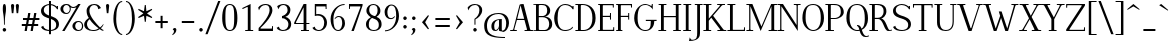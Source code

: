 SplineFontDB: 3.0
FontName: Elegery
FullName: Elegery
FamilyName: Elegery
Weight: Medium
Copyright: Created by Guillaume Ayoub with FontForge 2.0 (http://fontforge.sf.net)
UComments: "2012-10-28: Created." 
Version: 0.1
ItalicAngle: 0
UnderlinePosition: -100
UnderlineWidth: 40
Ascent: 750
Descent: 250
LayerCount: 2
Layer: 0 0 "Arri+AOgA-re"  1
Layer: 1 0 "Avant"  0
XUID: [1021 779 1303216649 12687787]
FSType: 8
OS2Version: 0
OS2_WeightWidthSlopeOnly: 0
OS2_UseTypoMetrics: 1
CreationTime: 1351421788
ModificationTime: 1371683680
PfmFamily: 17
TTFWeight: 500
TTFWidth: 5
LineGap: 90
VLineGap: 0
OS2TypoAscent: 0
OS2TypoAOffset: 1
OS2TypoDescent: 0
OS2TypoDOffset: 1
OS2TypoLinegap: 90
OS2WinAscent: 0
OS2WinAOffset: 1
OS2WinDescent: 0
OS2WinDOffset: 1
HheadAscent: 0
HheadAOffset: 1
HheadDescent: 0
HheadDOffset: 1
OS2Vendor: 'PfEd'
Lookup: 4 0 1 "liga"  {"liga"  } ['liga' ('DFLT' <'dflt' > 'latn' <'dflt' > ) ]
Lookup: 1 0 0 "onum"  {"onum" ("oldstyle" ) } ['onum' ('DFLT' <'dflt' > 'latn' <'dflt' > ) ]
MarkAttachClasses: 1
DEI: 91125
LangName: 1033 
Encoding: UnicodeFull
UnicodeInterp: none
NameList: Adobe Glyph List
DisplaySize: -36
AntiAlias: 1
FitToEm: 0
WinInfo: 76 19 11
BeginPrivate: 1
BlueValues 41 [-240 -230 -10 0 420 430 650 660 730 740]
EndPrivate
TeXData: 1 0 0 346030 173015 115343 0 1048576 115343 783286 444596 497025 792723 393216 433062 380633 303038 157286 324010 404750 52429 2506097 1059062 262144
BeginChars: 1114112 369

StartChar: A
Encoding: 65 65 0
Width: 579
VWidth: 0
Flags: W
HStem: 0 25<5 78.0775 108.999 171 364 424.001 506.208 574> 270 30<181 354> 640 20G<319 344.333>
LayerCount: 2
Fore
SplineSet
529 25 m 2
 564 25 l 2
 574 25 574 25 574 15 c 10
 574 0 l 25
 364 0 l 25
 364 15 l 18
 364 25 364 25 374 25 c 2
 409 25 l 2
 421 25 429 28 424 45 c 9
 362 270 l 25
 173 270 l 17
 109 45 l 1
 105.333 32.667 109 25 122 25 c 2
 161 25 l 2
 171 25 171 25 171 15 c 10
 171 0 l 25
 5 0 l 25
 5 15 l 18
 5 25 5 25 15 25 c 2
 55 25 l 2
 70 25 77 33 82 45 c 1
 240 640 l 2
 244.146 655.613 299 660 339 660 c 9
 503 45 l 17
 507.25 32 514 25 529 25 c 2
264 630 m 25
 181 300 l 25
 354 300 l 25
 264 630 l 25
EndSplineSet
EndChar

StartChar: I
Encoding: 73 73 1
Width: 261
VWidth: 0
Flags: W
HStem: 0 25<30 94.9393 165.076 225> 625 25<35 94.9237 165.076 231>
VStem: 95 70<25.0001 625>
LayerCount: 2
Fore
SplineSet
95 605 m 18
 95 625 95 625 75 625 c 2
 45 625 l 2
 35 625 35 625 35 635 c 10
 35 650 l 25
 231 650 l 25
 231 635 l 18
 231 625 231 625 221 625 c 2
 185 625 l 2
 165 625 165 625 165 605 c 10
 165 45 l 18
 165 25 165 25 185 25 c 2
 215 25 l 2
 225 25 225 25 225 15 c 10
 225 0 l 25
 30 0 l 25
 30 15 l 18
 30 25 30 25 40 25 c 2
 75 25 l 2
 95.252 25 95 25 95 45 c 10
 95 605 l 18
EndSplineSet
EndChar

StartChar: H
Encoding: 72 72 2
Width: 591
VWidth: 0
Flags: W
HStem: 0 25<10 74.9393 145.076 205 380 444.939 515.076 575> 325 30<145 445> 625 25<15 74.9237 145.076 211 385 444.924 515.076 581>
VStem: 75 70<25.0001 325 355 625> 445 70<25.0001 325 355 625>
LayerCount: 2
Fore
SplineSet
75 605 m 2
 75 625 75 625 55 625 c 2
 25 625 l 2
 15 625 15 625 15 635 c 2
 15 650 l 1
 211 650 l 1
 211 635 l 2
 211 625 211 625 201 625 c 2
 165 625 l 2
 145 625 145 625 145 605 c 2
 145 355 l 1
 445 355 l 1
 445 605 l 2
 445 625 445 625 425 625 c 2
 395 625 l 2
 385 625 385 625 385 635 c 2
 385 650 l 1
 581 650 l 1
 581 635 l 2
 581 625 581 625 571 625 c 2
 535 625 l 2
 515 625 515 625 515 605 c 2
 515 45 l 2
 515 25 515 25 535 25 c 2
 545 25 l 2
 555 25 575 25 575 15 c 2
 575 0 l 1
 380 0 l 1
 380 15 l 2
 380 25 380 25 390 25 c 2
 425 25 l 2
 445.252 25 445 25 445 45 c 2
 445 325 l 5
 145 325 l 5
 145 45 l 2
 145 25 145 25 165 25 c 2
 195 25 l 2
 205 25 205 25 205 15 c 2
 205 0 l 1
 10 0 l 1
 10 15 l 2
 10 25 10 25 20 25 c 2
 55 25 l 2
 75.252 25 75 25 75 45 c 2
 75 605 l 2
EndSplineSet
EndChar

StartChar: F
Encoding: 70 70 3
Width: 450
VWidth: 0
Flags: W
HStem: 0 25<30 74.9392 145.076 185> 325 30<145 329.984> 400 20G<335 355> 620 30<30 74.9999 145.016 399.984>
VStem: 75 70<25.0001 325 355 619.742> 330 25<265 324.921 355.06 420> 400 25<560 619.924>
LayerCount: 2
Fore
SplineSet
425 560 m 1
 410 560 l 2
 400 560 400 560 400 570 c 2
 400 600 l 2
 400 620 400 620 380 620 c 2
 165 620 l 2
 145 620 145 620 145 600 c 2
 145 355 l 1
 310 354.999 l 2
 330 354.999 330 354.748 330 375 c 2
 330 410 l 2
 330 420 330 420 340 420 c 2
 355 420 l 1
 355 265 l 5
 340 265 l 6
 330 265 330 265 330 275 c 6
 330 305 l 6
 330 325 330.001 324.997 310.001 324.997 c 6
 145 325 l 5
 145 45 l 2
 145 25 145 25 165 25 c 2
 175 25 l 2
 185 25 185 25 185 15 c 2
 185 0 l 1
 30 0 l 1
 30 15 l 2
 30 25 30 25 40 25 c 2
 55 25 l 2
 75.25 25.25 75 25 75 45 c 2
 75 605 l 2
 75 625 75 625 55 625 c 2
 40 625 l 2
 30 625 30 625 30 635 c 2
 30 650 l 1
 425 650 l 1
 425 560 l 1
EndSplineSet
EndChar

StartChar: space
Encoding: 32 32 4
Width: 200
VWidth: 0
Flags: W
LayerCount: 2
EndChar

StartChar: T
Encoding: 84 84 5
Width: 540
VWidth: 0
Flags: W
HStem: 0 25<170 234.939 305.076 365> 560 90<25 50 490 515> 620 30<50.0165 234.984 305.016 489.984>
VStem: 25 25<560 619.924> 235 70<25.0001 620> 490 25<560 619.924>
CounterMasks: 1 1c
LayerCount: 2
Fore
SplineSet
25 650 m 1xdc
 515 650 l 1
 515 560 l 1
 500 560 l 2xdc
 490 560 490 560 490 570 c 2
 490 600 l 2
 490 620 490 620 470 620 c 2
 325 620 l 2
 305 620 305 620 305 600 c 2
 305 45 l 2
 305 25 305 25 325 25 c 2
 335 25 l 2
 345 25 365 25 365 15 c 6
 365 0 l 5
 170 0 l 1
 170 15 l 2
 170 25 170 25 180 25 c 2
 215 25 l 2
 235.252 25 235 25 235 45 c 2
 235 600 l 2
 235 620 235 620 215 620 c 2
 70 620 l 2xbc
 50 620 50 620 50 600 c 2
 50 570 l 2
 50 560 50 560 40 560 c 2
 25 560 l 1
 25 650 l 1xdc
EndSplineSet
Validated: 1
EndChar

StartChar: E
Encoding: 69 69 6
Width: 455
VWidth: 0
Flags: W
HStem: 0 30<30 75 145.016 404.984> 325 30<145 324.984> 400 20G<330 350> 620 30<30 74.9999 145.016 394.984>
VStem: 75 70<30.3203 325 355 619.742> 325 25<265 324.921 355.06 420> 395 25<560 619.924> 405 25<30.0763 90>
LayerCount: 2
Fore
SplineSet
145 50 m 2xfe
 145 30 145 30 165 30 c 2
 385 30 l 2
 405 30 405 30 405 50 c 2
 405 80 l 2
 405 90 405 90 415 90 c 2
 430 90 l 1
 430 0 l 1xfd
 30 0 l 1
 30 15 l 2
 30 24.998 30 25 40 25 c 2
 55 25 l 2
 75.25 25.25 75 25 75 45 c 2
 75 605 l 2
 75 625 75 625 55 625 c 2
 40 625 l 2
 30 625 30 625 30 635 c 2
 30 650 l 1
 420 650 l 1
 420 560 l 1xfe
 405 560 l 2xfd
 395 560 395 560 395 570 c 2
 395 600 l 2
 395 620 395 620 375 620 c 2
 165 620 l 2
 145 620 145 620 145 600 c 2
 145 355 l 1
 305 354.999 l 2
 325 354.999 325 354.748 325 375 c 2
 325 410 l 2
 325 420 325 420 335 420 c 2
 350 420 l 1
 350 265 l 1
 335 265 l 2
 325 265 325 265 325 275 c 2
 325 305 l 2
 325 325 325.001 324.997 305.001 324.997 c 2
 145 325 l 1
 145 50 l 2xfe
EndSplineSet
EndChar

StartChar: L
Encoding: 76 76 7
Width: 475
VWidth: 0
Flags: W
HStem: 0 30<10.0659 75 145.016 424.984> 625 25<10 74.9237 145.076 210>
VStem: 75 70<30.2583 625> 425 25<30.0763 90>
LayerCount: 2
Fore
SplineSet
145 605 m 2
 145 50 l 2
 145 30 145 30 165 30 c 2
 405 30 l 2
 425 30 425 30 425 50 c 2
 425 80 l 2
 425 90 425 90 435 90 c 2
 450 90 l 1
 450 0 l 1
 10 0 l 1
 10 10 l 2
 10 19.998 10 25 20 25 c 2
 55 25 l 2
 75.252 25 75 25 75 45 c 2
 75 605 l 2
 75 625 75 625 55 625 c 2
 20 625 l 2
 10 625 10 625 10 635 c 2
 10 650 l 1
 210 650 l 1
 210 635 l 2
 210 625 210 625 200 625 c 2
 165 625 l 2
 145 625 145 625 145 605 c 2
EndSplineSet
EndChar

StartChar: J
Encoding: 74 74 8
Width: 276
VWidth: 0
Flags: W
HStem: -240 30<-28.0183 54.0543> 625 25<70 129.924 200.076 266>
VStem: 130 70<-141.897 625>
LayerCount: 2
Fore
SplineSet
-75 -240 m 0
 -55 -150 l 1
 -49 -165 -30.0664 -210 0 -210 c 3
 124.016 -210 130 -142 130 -30 c 10
 130 605 l 18
 130 625 130 625 110 625 c 2
 80 625 l 2
 70 625 70 625 70 635 c 10
 70 650 l 25
 266 650 l 25
 266 635 l 18
 266 625 266 625 256 625 c 2
 220 625 l 2
 200 625 200 625 200 605 c 10
 200 -50 l 18
 200 -114 186 -239 -75 -240 c 0
EndSplineSet
Validated: 1
EndChar

StartChar: U
Encoding: 85 85 9
Width: 571
VWidth: 0
Flags: W
HStem: -10 25<232.202 363.066> 625 25<10 75.9237 146.076 206 405 464.924 495.076 561>
VStem: 76 70<96.8284 625> 465 30<122.251 624.984>
LayerCount: 2
Fore
SplineSet
495 220 m 18
 495 31 381.211 -10 296 -10 c 3
 181.99 -10 76 37 76 200 c 10
 76 605 l 18
 76 625 76 625 56 625 c 2
 20 625 l 2
 10 625 10 625 10 635 c 10
 10 650 l 25
 206 650 l 25
 206 635 l 18
 206 625 206 625 196 625 c 2
 166 625 l 2
 146 625 146 625 146 605 c 10
 146 220 l 18
 146 39 235 15 296 15 c 3
 351.009 15 465 37 465 220 c 10
 465 605 l 2
 465 625 465 625 445 625 c 2
 415 625 l 2
 405 625 405 625 405 635 c 10
 405 650 l 25
 561 650 l 25
 561 635 l 18
 561 625 561 625 551 625 c 2
 515 625 l 2
 495 625 495 625 495 605 c 10
 495 220 l 18
EndSplineSet
EndChar

StartChar: B
Encoding: 66 66 10
Width: 510
VWidth: 0
Flags: W
HStem: 0 25<10.0082 74.9995 146.389 339.087> 325 30<145 293.204> 625 25<10.0082 74.9979 146.389 293.481>
VStem: 75 70<25.6525 325 355 624.348> 355 75<410.257 567.753> 405 75<81.4573 250.728>
LayerCount: 2
Fore
SplineSet
245 354.999 m 2xf8
 265 354.999 355 367.999 355 490 c 3
 355 588.001 311.5 625 225 625 c 2
 185 625 l 2
 165 625 145 625 145 605 c 2
 145 355 l 1
 245 354.999 l 2xf8
295 25 m 2
 353 25 405 81.8066 405 160 c 3xf4
 405 302.008 300 324.995 245.001 324.997 c 2
 145 325 l 1
 145 45 l 2
 145 25 165 25 185 25 c 2
 295 25 l 2
325 0 m 2
 10 0 l 1
 10 10 l 2
 10 19.998 10 20 20 20 c 2
 55 20 l 2
 75.252 20 75 20 75 40 c 2
 75 610 l 2
 75 630 75 630 55 630 c 2
 20 630 l 2
 10 630 10 630 10 640 c 2
 10 650 l 1
 255 650 l 2
 349.5 650 430 582.034 430 490 c 3xf8
 430 377.812 332 345 295 340 c 1
 331.919 339.097 480 322.007 480 160 c 3
 480 26.2979 341.667 0 325 0 c 2
EndSplineSet
EndChar

StartChar: D
Encoding: 68 68 11
Width: 545
VWidth: 0
Flags: W
HStem: 0 25<10 74.9393 145.076 283.303> 625 25<10 74.9237 145.928 272.597>
VStem: 75 70<25.0001 624.993> 435 80<186.56 449.187>
LayerCount: 2
Fore
SplineSet
435 310 m 3
 435 584.017 287.5 625 185 625 c 2
 165 625 l 2
 145 625 145 615 145 595 c 2
 145 45 l 2
 145 25 145 25 165 25 c 2
 215 25 l 2
 306.5 25 435 83.998 435 310 c 3
215 0 m 2
 10 0 l 1
 10 15 l 2
 10 24.998 10 25 20 25 c 2
 55 25 l 2
 75.252 25 75 25 75 45 c 2
 75 605 l 2
 75 625 75 625 55 625 c 2
 20 625 l 2
 10 625 10 625 10 635 c 2
 10 650 l 1
 185 650 l 2
 360.5 650 515 552.019 515 310 c 3
 515 81.9805 346.5 0 215 0 c 2
EndSplineSet
EndChar

StartChar: R
Encoding: 82 82 12
Width: 575
VWidth: 0
Flags: W
HStem: -10 25<424.966 569.635> 0 25<10 74.9393 145.076 225 515.389 575> 295 30<145 272.448> 625 25<10 74.9237 145.076 277.189>
VStem: 75 70<25.0001 295 325 625> 365 70<394.459 563.822>
LayerCount: 2
Fore
SplineSet
225 324.999 m 2x3c
 288.5 324.998 365 366.995 365 480 c 3
 365 590 291.5 625 195 625 c 2
 165 625 l 2
 145 625 145 625 145 605 c 2
 145 325 l 1
 225 324.999 l 2x3c
575 30 m 1
 575 5 l 1
 558.333 -4.66699 515.696 -10 485 -10 c 3xbc
 364.933 -10 368.5 294.992 225.001 294.997 c 2
 145 295 l 1
 145 45 l 2
 145 25 145 25 165 25 c 2
 200 25 l 2
 215 25 l 2x7c
 225 25 225 24.998 225 15 c 2xbc
 225 0 l 1
 10 0 l 1x7c
 10 15 l 2xbc
 10 24.998 10 25 20 25 c 2
 55 25 l 2x7c
 75.252 25 75 25 75 45 c 2
 75 605 l 2
 75 625 75 625 55 625 c 2
 20 625 l 2
 10 625 10 625 10 635 c 2
 10 650 l 1
 225 650 l 2
 283 650 435 633.117 435 480 c 3
 435 369 342 310 305 305 c 1
 423.5 302 462.798 15 515 15 c 3xbc
 522.84 15 561 19 575 30 c 1
EndSplineSet
EndChar

StartChar: O
Encoding: 79 79 13
Width: 610
VWidth: 0
Flags: W
HStem: -10 25<248.579 365.202> 635 25<229.655 371.71>
VStem: 35 80<182.973 468.556> 495 80<178.248 461.191>
LayerCount: 2
Fore
SplineSet
305 15 m 3
 393 15 495 86 495 310 c 3
 495 527 437.004 635 305 635 c 3
 146.921 635 115 534.02 115 310 c 3
 115 81.998 228.993 15 305 15 c 3
305 -10 m 3
 192.982 -10 35 92 35 310 c 3
 35 533.002 134.974 660 305 660 c 3
 473.027 660 575 523.021 575 310 c 3
 575 82.998 420.018 -10 305 -10 c 3
EndSplineSet
EndChar

StartChar: G
Encoding: 71 71 14
Width: 620
VWidth: 0
Flags: W
HStem: -10 25<243.578 371.356> 240 30<320 444.984 530.016 590> 630 20G<470 495> 635 25<237.371 366.39>
VStem: 30 85<188.178 442.485> 445 85<120.732 240> 470 25<605.661 650>
LayerCount: 2
Fore
SplineSet
445 220 m 3xdc
 445 240 445 240 425 240 c 2
 330 240 l 2
 320 240 320 240 320 250 c 2
 320 270 l 1
 590 270 l 1
 590 250 l 2
 590 240 590 240 580 240 c 2
 550 240 l 2
 530 240 530 240 530 220 c 3
 530 93.999 441.866 -10 305 -10 c 3
 178.401 -10 30 108.994 30 310 c 3
 30 535.056 180.803 660 305 660 c 3xdc
 355.09 660 438.5 625 450 605 c 1
 465 605 470 610 470 625 c 1
 470 650 l 9
 495 650 l 25
 495 510 l 1xea
 486 555 391.052 635 305 635 c 3
 188.996 635 115 561.005 115 310 c 3
 115 90.9951 206.995 15 305 15 c 3
 419.504 15 445 84.9922 445 220 c 3xdc
EndSplineSet
EndChar

StartChar: V
Encoding: 86 86 15
Width: 649
VWidth: 0
Flags: W
HStem: 0 21G<281.793 370.711> 625 25<5.00824 67.6507 154.717 209.992 478.008 540.001 570.922 643.992>
LayerCount: 2
Fore
SplineSet
540 605 m 2
 544.149 617.179 540 625 527 625 c 2
 488 625 l 2
 478 625 478 630 478 640 c 10
 478 650 l 25
 644 650 l 25
 644 640 l 18
 644 630 644 625 634 625 c 2
 594 625 l 2
 579 625 572 617 567 605 c 2
 364 0 l 25
 289 0 l 9
 71 605 l 18
 66.3975 617.879 60 625 45 625 c 2
 15 625 l 2
 5 625 5 630 5 640 c 10
 5 650 l 25
 210 650 l 25
 210 640 l 18
 210 630 210 625 200 625 c 2
 170 625 l 2
 158 625 148.711 621.567 155 605 c 10
 340 70 l 17
 356 70 l 0
 540 605 l 2
EndSplineSet
EndChar

StartChar: P
Encoding: 80 80 16
Width: 495
VWidth: 0
Flags: W
HStem: 0 25<10 74.9393 145.076 225> 299.997 25.002<145 305.749> 625 25<10 74.9237 145.076 310.871>
VStem: 75 70<25.0001 300 325 625> 395 75<396.661 543.005>
LayerCount: 2
Fore
SplineSet
245 324.999 m 3
 265 324.999 395 334 395 460 c 3
 395 606.055 321 625 215 625 c 2
 165 625 l 2
 145 625 145 625 145 605 c 2
 145 325 l 1
 245 324.999 l 3
245.001 299.997 m 27
 145 300 l 1
 145 45 l 2
 145 25 145 25 165 25 c 2
 200 25 l 2
 215 25 l 2
 225 25 225 24.998 225 15 c 2
 225 0 l 1
 10 0 l 1
 10 15 l 2
 10 24.998 10 25 20 25 c 2
 55 25 l 2
 75.252 25 75 25 75 45 c 2
 75 605 l 2
 75 625 75 625 55 625 c 2
 20 625 l 2
 10 625 10 625 10 635 c 2
 10 650 l 1
 245 650 l 2
 353 650 470 586.062 470 460 c 3
 470 368.803 352.676 299.997 245.001 299.997 c 27
EndSplineSet
EndChar

StartChar: C
Encoding: 67 67 17
Width: 540
VWidth: 0
Flags: W
HStem: -10 25<237.561 389.065> 635 25<238.227 377.458>
VStem: 30 85<173.626 435.38> 490 25<530 550.905 595.028 610>
LayerCount: 2
Fore
SplineSet
305 660 m 7
 411.118 660 463 609 480 595 c 5
 487.5 595.5 490 602.25 490 610 c 13
 515 610 l 29
 515 530 l 5
 490 530 l 5
 475 572 401.747 635 305 635 c 7
 154 635 115.439 488.332 115 310 c 4
 115 127.999 168.941 15 305 15 c 7
 345.852 15 467 31 480 100 c 5
 500 70 l 5
 443 0 344.747 -10 305 -10 c 7
 137.988 -10 30 121.994 30 310 c 7
 30 476.061 142.949 660 305 660 c 7
EndSplineSet
EndChar

StartChar: Q
Encoding: 81 81 18
Width: 610
VWidth: 0
Flags: W
HStem: -140 25<495.211 589.693> -10 25<248.579 358.394> 119.997 25.0029<300 321.406> 635 25<229.655 371.71>
VStem: 35 80<182.973 468.556> 495 80<175.475 461.191>
LayerCount: 2
Fore
SplineSet
535 -115 m 3
 542.84 -115 581 -111 595 -100 c 1
 595 -125 l 1
 578.333 -134.667 540.584 -140 505 -140 c 3
 436.508 -140 388 -83.333 366 -4 c 1
 345 -9 332.48 -10 305 -10 c 3
 192.982 -10 35 92 35 310 c 3
 35 533.002 134.974 660 305 660 c 3
 473.027 660 575 523.021 575 310 c 3
 575 153.972 507 62 421 19 c 1
 445.667 -49.333 474 -115 535 -115 c 3
414 50 m 1
 474 89 495 165.194 495 310 c 3
 495 527 437.004 635 305 635 c 3
 146.921 635 115 534.02 115 310 c 3
 115 81.998 228.993 15 305 15 c 3
 328.321 15 344.333 18.667 359 23 c 1
 348.333 73.333 327.338 119.997 300 119.997 c 1
 300 145 l 1
 370.333 146.667 392.333 109 414 50 c 1
EndSplineSet
EndChar

StartChar: W
Encoding: 87 87 19
Width: 891
VWidth: 0
Flags: W
HStem: 0 21G<262.455 344.302 551.27 633.036> 625 25<5 67.7903 144.998 200 710 772.001 813.083 886>
LayerCount: 2
Fore
SplineSet
465 470 m 1
 607 60 l 1
 772 603 l 2
 775.762 615.304 772 625 759 625 c 2
 720 625 l 2
 710 625 710 625 710 635 c 2
 710 650 l 1
 886 650 l 1
 886 635 l 2
 886 625 886 625 876 625 c 2
 836 625 l 2
 821 625 812.293 615.576 809 603 c 2
 627 0 l 1
 558 0 l 1
 452 315 l 1
 337 0 l 1
 269 0 l 1
 71 605 l 2
 66.7461 617.998 60 625 45 625 c 2
 15 625 l 2
 5 625 5 625 5 635 c 2
 5 650 l 1
 200 650 l 1
 200 635 l 2
 200 625 200 625 190 625 c 2
 160 625 l 2
 148 625 139.668 621.896 145 605 c 2
 317 60 l 1
 428 365 l 1
 395.028 470.034 l 1
 465 470 l 1
EndSplineSet
EndChar

StartChar: Z
Encoding: 90 90 20
Width: 530
VWidth: 0
Flags: W
HStem: 0 30<114.996 474.984> 620 30<55.0165 415.003>
VStem: 30 25<560 619.924> 475 25<30.0763 90>
LayerCount: 2
Fore
SplineSet
30 10 m 2
 30 26.667 30.167 39.5 35 45 c 1
 415 600 l 2
 426.231 616.552 420 620 400 620 c 2
 75 620 l 2
 55 620 55 620 55 600 c 2
 55 570 l 2
 55 560 55 560 45 560 c 2
 30 560 l 1
 30 650 l 1
 500 650 l 1
 500 625 l 2
 500 615.333 498.703 610.408 495 605 c 2
 115 50 l 6
 103.083 32.2822 110.002 30 130 30 c 6
 455 30 l 6
 475 30 475 30 475 50 c 6
 475 80 l 6
 475 90 475 90 485 90 c 6
 500 90 l 5
 500 0 l 1
 30 0 l 1
 30 10 l 2
EndSplineSet
EndChar

StartChar: M
Encoding: 77 77 21
Width: 785
VWidth: 0
Flags: W
HStem: 0 25<10 79.2299 110.994 180 565 634.311 705.661 775> 625 25<10 79.0056 705.994 775>
VStem: 80 30<25.4125 595> 635 70<25.0044 595>
LayerCount: 2
Fore
SplineSet
775 650 m 1
 775 635 l 2
 775 625 775 625 765 625 c 2
 725 625 l 2
 712 625 705 618 705 605 c 2
 705 45 l 2
 705 31 710 25 725 25 c 2
 765 25 l 2
 775 25 775 25 775 15 c 2
 775 0 l 1
 565 0 l 1
 565 15 l 2
 565 25 565 25 575 25 c 2
 615 25 l 2
 627 25 635 27 635 45 c 2
 635 595 l 1
 367 0 l 1
 110 595 l 1
 110 45 l 2
 110 32 117 25 130 25 c 2
 170 25 l 2
 180 25 180 25 180 15 c 2
 180 0 l 1
 10 0 l 1
 10 15 l 2
 10 25 10 25 20 25 c 2
 60 25 l 2
 75 25 80 32 80 45 c 2
 80 605 l 2
 80 618 73 625 60 625 c 2
 20 625 l 2
 10 625 10 625 10 635 c 2
 10 650 l 1
 160 650 l 1
 385 110 l 1
 630 650 l 1
 775 650 l 1
EndSplineSet
EndChar

StartChar: N
Encoding: 78 78 22
Width: 600
VWidth: 0
Flags: W
HStem: -10 21G<506.446 520> 0 25<10 79.2299 110.994 180> 625 25<10 79.0056 420 489.006 520.77 590>
VStem: 80 30<25.4125 595> 490 30<144 624.588>
LayerCount: 2
Fore
SplineSet
490 144 m 1x78
 490 605 l 2
 490 618 483 625 470 625 c 2
 430 625 l 2
 420 625 420 625 420 635 c 2
 420 650 l 1
 590 650 l 1
 590 635 l 2
 590 625 590 625 580 625 c 2
 540 625 l 2
 525 625 520 618 520 605 c 2
 520 -10 l 25xb8
 110 595 l 1
 110 45 l 2
 110 32 117 25 130 25 c 2
 170 25 l 2
 180 25 180 25 180 15 c 2
 180 0 l 1
 10 0 l 1
 10 15 l 2
 10 25 10 25 20 25 c 2
 60 25 l 2
 75 25 80 32 80 45 c 2
 80 605 l 2
 80 618 73 625 60 625 c 2
 20 625 l 2
 10 625 10 625 10 635 c 2
 10 650 l 1
 150 650 l 1
 490 144 l 1x78
EndSplineSet
EndChar

StartChar: S
Encoding: 83 83 23
Width: 505
VWidth: 0
Flags: W
HStem: -10 25<172.91 326.904> 635 25<175.705 312.458>
VStem: 25 70<442.554 563.797> 405 70<80.0558 214.04> 425 25<530 550.905 595.028 610>
LayerCount: 2
Fore
SplineSet
240 660 m 3xf0
 346.118 660 398 609 415 595 c 1
 422.5 595.5 425 602.25 425 610 c 9
 450 610 l 25
 450 530 l 1
 425 530 l 1xe8
 410 572 336.747 635 240 635 c 3
 175.969 635 95 599.051 95 510 c 3
 95 420.994 179.5 391 240 370 c 0
 306.5 349 475 311.083 475 160 c 3
 475 23.9961 338.459 -10 250 -10 c 7
 162.994 -10 58 9 25 90 c 5
 85 120 l 5
 85 50 174.76 15 250 15 c 7
 298.042 15 405 27.9824 405 140 c 3
 405 253.04 300 279 240 300 c 0
 174 321 25 350.996 25 490 c 3
 25 611 169 660 240 660 c 3xf0
EndSplineSet
EndChar

StartChar: K
Encoding: 75 75 24
Width: 590
VWidth: 0
Flags: W
HStem: 0 25<10 74.9237 145.076 205 360 425.004 511.511 585> 625 25<10 74.9237 145.076 211 354 421.003 470.946 550>
VStem: 75 70<25.0001 248 298 625>
LayerCount: 2
Fore
SplineSet
253 368 m 1
 505 45 l 2
 517.209 29.3516 525 25 545 25 c 2
 555 25 l 2
 565 25 585 25 585 15 c 2
 585 0 l 1
 360 0 l 1
 360 15 l 2
 360 25 360 25 370 25 c 2
 405 25 l 2
 425 25 437.302 29.4258 425 45 c 2
 207 321 l 1
 145 248 l 1
 145 45 l 2
 145 25 145 25 165 25 c 2
 195 25 l 2
 205 25 205 25 205 15 c 2
 205 0 l 1
 10 0 l 1
 10 15 l 2
 10 25 10 25 20 25 c 2
 55 25 l 2
 75 25 75 25 75 45 c 2
 75 605 l 2
 75 625 75 625 55 625 c 2
 20 625 l 2
 10 625 10 625 10 635 c 2
 10 650 l 1
 211 650 l 1
 211 635 l 2
 211 625 211 625 201 625 c 2
 165 625 l 2
 145 625 145 625 145 605 c 2
 145 298 l 5
 421 605 l 2
 429.996 615.007 421 625 408 625 c 2
 364 625 l 2
 354 625 354 625 354 635 c 2
 354 650 l 1
 550 650 l 1
 550 635 l 2
 550 625 550 625 540 625 c 2
 500 625 l 2
 485 625 471.919 615.066 463 605 c 2
 253 368 l 1
EndSplineSet
EndChar

StartChar: Y
Encoding: 89 89 25
Width: 595
VWidth: 0
Flags: W
HStem: 0 25<195 259.924 330.076 390> 625 25<5 79.852 164.997 230 396 468.295 508.876 590>
VStem: 260 70<25.0001 283>
LayerCount: 2
Fore
SplineSet
165 605 m 2
 321 327 l 1
 468 605 l 2
 474.495 617.282 468 625 455 625 c 2
 406 625 l 2
 396 625 396 625 396 635 c 2
 396 650 l 1
 590 650 l 1
 590 635 l 2
 590 625 590 625 580 625 c 2
 540 625 l 2
 525 625 509.367 616.852 503 605 c 2
 330 283 l 5
 330 45 l 2
 330 25 330 25 350 25 c 2
 380 25 l 2
 390 25 390 25 390 15 c 2
 390 0 l 1
 195 0 l 1
 195 15 l 2
 195 25 195 25 205 25 c 2
 240 25 l 2
 260 25 260 25 260 45 c 2
 260 290 l 1
 85 605 l 2
 75.167 622.7 65 625 45 625 c 2
 15 625 l 2
 5 625 5 625 5 635 c 2
 5 650 l 1
 230 650 l 1
 230 635 l 2
 230 625 230 625 220 625 c 2
 185 625 l 2
 165 625 155.644 621.673 165 605 c 2
EndSplineSet
EndChar

StartChar: X
Encoding: 88 88 26
Width: 560
VWidth: 0
Flags: W
HStem: 0 25<5 86.06 126.674 199 320 385.003 480.041 555> 625 25<15 90.0678 174.997 240 361 433.317 473.986 555>
LayerCount: 2
Fore
SplineSet
250 306.999 m 1
 95 605 l 2
 85.7773 623.029 75 625 55 625 c 2
 25 625 l 2
 15 625 15 625 15 635 c 2
 15 650 l 1
 240 650 l 1
 240 635 l 2
 240 625 240 625 230 625 c 2
 195 625 l 2
 175 625 166.392 622.072 175 605 c 2
 295 367 l 5
 433 605 l 2
 439.971 617.022 433 625 420 625 c 2
 371 625 l 2
 361 625 361 625 361 635 c 2
 361 650 l 1
 555 650 l 1
 555 635 l 2
 555 625 555 625 545 625 c 2
 505 625 l 2
 490 625 474.633 616.705 468 605 c 2
 314.999 339.997 l 1
 475 45 l 2
 484.531 27.1299 495 25 515 25 c 2
 545 25 l 2
 555 25 555 25 555 15 c 2
 555 0 l 1
 320 0 l 1
 320 15 l 2
 320 25 320 25 330 25 c 2
 365 25 l 2
 385 25 393.551 27.8984 385 45 c 2
 268 279 l 1
 127 45 l 2
 119.827 33.0967 127 25 140 25 c 2
 189 25 l 2
 199 25 199 25 199 15 c 2
 199 0 l 1
 5 0 l 1
 5 15 l 2
 5 25 5 25 15 25 c 2
 55 25 l 2
 70 25 85.4785 33.2344 92 45 c 2
 250 306.999 l 1
EndSplineSet
EndChar

StartChar: c
Encoding: 99 99 27
Width: 455
VWidth: 0
Flags: W
HStem: -10 25<206.53 316.042> 405 25<199.461 315.998>
VStem: 30 80<105.857 319.241>
LayerCount: 2
Fore
SplineSet
260 430 m 7
 300 430 384.5 406 415 351 c 5
 390 286 l 5
 383 349 334.169 405 260 405 c 7
 162.5 405 110 337.062 110 210 c 7
 110 82.9844 181 15 260 15 c 7
 301 15 366 42 399 93 c 5
 415 70 l 5
 358 0 300 -10 260 -10 c 7
 108 -10 30 82.8584 30 210 c 7
 30 351.057 107 430 260 430 c 7
EndSplineSet
EndChar

StartChar: o
Encoding: 111 111 28
Width: 520
VWidth: 0
Flags: W
HStem: -10 25<217.052 311.753> 405 25<205.972 307.931>
VStem: 40 80<115.16 310.882> 400 80<106.305 312.748>
LayerCount: 2
Fore
SplineSet
260 405 m 7
 183.679 405 120 340 120 210 c 3
 120 107 190.5 15 260 15 c 7
 329.5 15 400 76 400 210 c 3
 400 321.288 336.321 405 260 405 c 7
260 -10 m 7
 150.498 -10 40 66.9961 40 210 c 3
 40 351.032 141.488 430 260 430 c 7
 376.501 430 480 360.003 480 210 c 3
 480 59.9971 373.501 -10 260 -10 c 7
EndSplineSet
EndChar

StartChar: e
Encoding: 101 101 29
Width: 455
VWidth: 0
Flags: W
HStem: -10 25<204.949 326.767> 230 25<120 335> 405 25<178.466 272.83>
VStem: 40 79.988<105.419 230 255 334.369> 335 80<255 339.943>
LayerCount: 2
Fore
SplineSet
119.988 230 m 1
 119.988 110.983 157.065 15 260 15 c 3
 305.15 15 349.125 21.5 389 78 c 5
 405 60 l 5
 348 -10 279.747 -10 240 -10 c 3
 129.995 -10 40 73.9766 40 210 c 3
 40 338.009 83.4863 430 230 430 c 3
 299.507 430 415 406.25 415 230 c 1
 119.988 230 l 1
335 255 m 1
 335 340.292 292.508 405 230 405 c 3
 145.494 405 120 334.5 120 255 c 1
 335 255 l 1
EndSplineSet
EndChar

StartChar: l
Encoding: 108 108 30
Width: 260
VWidth: 0
Flags: W
HStem: 0 25<30 94.9393 165.076 230> 690 25<55 85.8> 720 20G<77 165>
VStem: 95 70<25.0001 690>
LayerCount: 2
Fore
SplineSet
165 45 m 18
 165 25 165 25 185 25 c 2
 220 25 l 2
 230 25 230 25 230 15 c 10
 230 0 l 25
 30 0 l 25
 30 15 l 18
 30 25 30 25 40 25 c 2
 75 25 l 2
 95.252 25 95 25 95 45 c 10
 95 670 l 22
 95 690 95 690 75 690 c 6
 65 690 l 6
 55 690 55 690 55 700 c 14
 55 715 l 29
 165 740 l 29
 165 45 l 18
EndSplineSet
EndChar

StartChar: r
Encoding: 114 114 31
Width: 385
VWidth: 0
Flags: W
HStem: 0 20<10 74.7906 145.209 210> 380 25<35 65.8> 385 45<184.805 293.221>
VStem: 75 70<20.0001 352.139 353 380>
LayerCount: 2
Fore
SplineSet
265 430 m 7xb0
 293 430 347 407 360 386 c 5
 330 311 l 5
 313 360 269 385 245 385 c 7xb0
 203 385 145 363 145 290 c 2
 145 40 l 2
 145 20 145 20 165 20 c 2
 200 20 l 2
 210 20 210 20 210 10 c 2
 210 0 l 1
 10 0 l 1
 10 10 l 2
 10 20 10 20 20 20 c 2
 55 20 l 2
 75 20 75 20 75 40 c 2
 75 360 l 2
 75 380 75 380 55 380 c 2
 45 380 l 2
 35 380 35 380 35 390 c 2
 35 405 l 1xd0
 145 430 l 1
 145 353 l 1
 145 404.5 223 430 265 430 c 7xb0
EndSplineSet
EndChar

StartChar: dotlessi
Encoding: 305 305 32
Width: 235
VWidth: 0
Flags: W
HStem: 0 25<20 84.9393 155.076 215> 380 25<45 75.8> 410 20G<67 155>
VStem: 85 70<25.0001 380>
LayerCount: 2
Fore
SplineSet
155 45 m 18
 155 25 155 25 175 25 c 2
 205 25 l 2
 215 25 215 25 215 15 c 10
 215 0 l 25
 20 0 l 25
 20 15 l 18
 20 25 20 25 30 25 c 2
 65 25 l 2
 85.252 25 85 25 85 45 c 10
 85 360 l 22
 85 380 85 380 65 380 c 6
 55 380 l 6
 45 380 45 380 45 390 c 14
 45 405 l 29
 155 430 l 29
 155 45 l 18
EndSplineSet
EndChar

StartChar: n
Encoding: 110 110 33
Width: 520
VWidth: 0
Flags: W
HStem: 0 25<10 74.9237 145.076 210 310 374.924 445.076 510> 380 25<35 65.8> 405 25<212.823 321.02>
VStem: 75 70<25.0001 380> 375 70<25.0001 367.975>
LayerCount: 2
Fore
SplineSet
265 430 m 3xb8
 312.011 430 445 418.005 445 310 c 2
 445 45 l 2
 445 25 445 25 465 25 c 2
 500 25 l 2
 510 25 510 25 510 15 c 2
 510 0 l 1
 310 0 l 1
 310 15 l 2
 310 25 310 25 320 25 c 2
 355 25 l 2
 375 25 375 25 375 45 c 2
 375 310 l 2
 375 382 310.044 405 265 405 c 3xb8
 231 405 145 381.5 145 290 c 2
 145 45 l 2
 145 25 145 25 165 25 c 2
 200 25 l 2
 210 25 210 25 210 15 c 2
 210 0 l 1
 10 0 l 1
 10 15 l 2
 10 25 10 25 20 25 c 2
 55 25 l 2
 75 25 75 25 75 45 c 2
 75 360 l 2
 75 380 75 380 55 380 c 2
 45 380 l 2
 35 380 35 380 35 390 c 2
 35 405 l 1xd8
 145 430 l 1
 145 353 l 1
 145 404.5 223 430 265 430 c 3xb8
EndSplineSet
EndChar

StartChar: m
Encoding: 109 109 34
Width: 795
VWidth: 0
Flags: W
HStem: 0 25<10 74.9237 145.076 210 300 364.924 435.076 500 585 649.924 720.076 785> 380 25<35 65.8> 405 25<212.823 316.858 487.998 590.969>
VStem: 75 70<25.0001 380> 365 70<25.0001 371.699> 650 70<25.0001 364.636>
LayerCount: 2
Fore
SplineSet
435 45 m 2xbc
 435 25 435 25 455 25 c 2
 490 25 l 2
 500 25 500 25 500 15 c 2
 500 0 l 1
 300 0 l 1
 300 15 l 2
 300 25 300 25 310 25 c 2
 345 25 l 2
 365 25 365 25 365 45 c 2
 365 310 l 2
 365 382 306.512 405 265 405 c 7xbc
 231 405 145 381.5 145 290 c 6
 145 45 l 2
 145 25 145 25 165 25 c 2
 200 25 l 2
 210 25 210 25 210 15 c 2
 210 0 l 1
 10 0 l 1
 10 15 l 2
 10 25 10 25 20 25 c 2
 55 25 l 2
 75 25 75 25 75 45 c 2
 75 360 l 2
 75 380 75 380 55 380 c 2
 45 380 l 2
 35 380 35 380 35 390 c 2
 35 405 l 1xdc
 145 430 l 1
 145 353 l 5
 145 404.5 223 430 265 430 c 7
 312.5 430 382 419 415 375 c 1
 421 397 504 430 545 430 c 3
 573 430 720 418.005 720 310 c 2
 720 45 l 2
 720 25 720 25 740 25 c 2
 775 25 l 2
 785 25 785 25 785 15 c 2
 785 0 l 1
 585 0 l 1
 585 15 l 2
 585 25 585 25 595 25 c 2
 630 25 l 2
 650 25 650 25 650 45 c 2
 650 310 l 2
 650 382 569 405 545 405 c 3
 507 405 441 380 435 348 c 1
 435 45 l 2xbc
EndSplineSet
EndChar

StartChar: p
Encoding: 112 112 35
Width: 520
VWidth: 0
Flags: W
HStem: -230 25<10 69.9393 140.076 210> -10 25<213.603 317.563> 370 25<30 60.8> 400 20G<52 140> 405 25<200.899 317.676>
VStem: 70 70<-205 41 59.4592 368.681> 410 70<104.442 310.372>
LayerCount: 2
Fore
SplineSet
70 -185 m 2xee
 70 350 l 2
 70 370 70 370 50 370 c 2
 40 370 l 2
 30 370 30 370 30 380 c 2
 30 395 l 1
 140 420 l 1xf6
 140 390 l 1
 161 409 230 430 270 430 c 3
 387 430 480 344.001 480 210 c 3
 480 54.9023 384 -10 270 -10 c 3
 222.997 -10 140 30.6562 140 41 c 1
 140 -185 l 2
 140 -205.001 140 -205 160 -205 c 2
 200 -205 l 2
 210 -205 210 -205 210 -215 c 2
 210 -230 l 1
 10 -230 l 1
 10 -215 l 2
 10 -205 10 -205 20 -205 c 2
 50 -205 l 2
 70.252 -205 70 -205 70 -185 c 2xee
140 335 m 2
 140 100 l 2
 140 53 223 15 270 15 c 3
 340 15 410 90.9902 410 210 c 3
 410 315.001 346 405 270 405 c 3xee
 220 405 140 385 140 335 c 2
EndSplineSet
EndChar

StartChar: b
Encoding: 98 98 36
Width: 520
VWidth: 0
Flags: W
HStem: -10 25<199.189 309.036> 0 21G<70 100> 405 25<216.678 319.348> 690 25<30 60.8> 720 20G<52 140>
VStem: 70 70<54.1612 347.264 360 690> 410 70<110.645 312.05>
LayerCount: 2
Fore
SplineSet
140 360 m 1x7e
 152 407 229.85 430 260 430 c 3
 341.024 430 480 381.012 480 210 c 3
 480 32.9551 349.02 -10 250 -10 c 3xbe
 203 -10 152 16 130 40 c 1
 70 0 l 1
 70 670 l 2
 70 690 70 690 50 690 c 2
 40 690 l 2
 30 690 30 690 30 700 c 2
 30 715 l 1
 140 740 l 1
 140 360 l 1x7e
140 295 m 2
 140 100 l 2
 140 53 203 15 250 15 c 3
 361.005 15 410 120.978 410 210 c 3
 410 313 362.044 405 260 405 c 7
 207.99 405 140 345 140 295 c 2
EndSplineSet
EndChar

StartChar: q
Encoding: 113 113 37
Width: 510
VWidth: 0
Flags: W
HStem: -230 25<300 369.924 440.076 500> -10 25<194.024 303.585> 400 20G<380 440> 405 25<200.791 331.135>
VStem: 40 70<98.741 312.085> 370 70<-205 30 51.7786 383.601>
LayerCount: 2
Fore
SplineSet
370 30 m 1xec
 349 13 280 -10 240 -10 c 3
 130 -10 40 69 40 200 c 3
 40 343 121 430 240 430 c 3xdc
 277 430 359 418 380 400 c 1
 440 420 l 1
 440 -185 l 2
 440 -205 440 -205 460 -205 c 2
 490 -205 l 2
 500 -205 500 -205 500 -215 c 2
 500 -230 l 1
 300 -230 l 1
 300 -215 l 2
 300 -205 300 -205 310 -205 c 2
 350 -205 l 2
 370 -205 370 -205 370 -185 c 2
 370 30 l 1xec
370 90 m 2
 370 345 l 2
 370 395 300 405 250 405 c 7
 174 405 110 327.016 110 200 c 3
 110 87.9824 170 15 240 15 c 3
 287 15 370 43 370 90 c 2
EndSplineSet
EndChar

StartChar: i
Encoding: 105 105 38
Width: 235
VWidth: 0
Flags: W
HStem: 0 25<20 84.9393 155.076 215> 380 25<45 75.8> 410 20<67 155> 515 90<78.2393 151.327>
VStem: 70 90<523.15 596.776> 85 70<25.0001 380>
LayerCount: 2
Fore
Refer: 39 46 S 1 0 0 1 15 525 2
Refer: 32 305 N 1 0 0 1 0 0 3
EndChar

StartChar: period
Encoding: 46 46 39
Width: 200
VWidth: 0
Flags: W
HStem: -10 90<63.2393 136.327>
VStem: 55 90<-1.84979 71.7763>
LayerCount: 2
Fore
SplineSet
100 -10 m 3
 70.7461 -10 55 20.2305 55 35 c 3
 55 52.75 72.249 80 100 80 c 3
 125.761 80 145 52.5071 145 35 c 3
 145 19.248 126.326 -10 100 -10 c 3
EndSplineSet
EndChar

StartChar: f
Encoding: 102 102 40
Width: 260
VWidth: 0
Flags: W
HStem: 0 25<30 40 55 74.9392 145.076 165 180 190> 715 25<174.572 270.366>
VStem: 75 70<25.0001 45 570 673.866>
LayerCount: 2
Fore
SplineSet
245 740 m 3
 166.994 740 75 724.013 75 570 c 2
 75 420 l 1
 30 420 l 1
 30 395 l 1
 75 395 l 1
 75 45 l 2
 75 25 75.25 25.25 55 25 c 2
 40 25 l 2
 30 25 30 25 30 15 c 2
 30 0 l 1
 190 0 l 1
 190 15 l 2
 190 25 190 25 180 25 c 2
 165 25 l 2
 145 25 145 25 145 45 c 2
 145 395 l 1
 265 395 l 1
 265 420 l 1
 145 420 l 1
 145 630 l 2
 145 689 168.69 715 230 715 c 3
 274.345 715 303 679 320 630 c 1
 345 696 l 1
 332 717 297.334 740 245 740 c 3
EndSplineSet
EndChar

StartChar: h
Encoding: 104 104 41
Width: 515
VWidth: 0
Flags: W
HStem: 0 25<10 74.9237 145.076 210 310 374.924 445.076 510> 405 25<217.826 338.821> 690 25<35 65.8> 720 20G<57 145>
VStem: 75 70<25.0001 356.452 373 690> 375 70<25.0001 378.03>
LayerCount: 2
Fore
SplineSet
445 310 m 2
 445 45 l 2
 445 25 445 25 465 25 c 2
 500 25 l 2
 510 25 510 25 510 15 c 2
 510 0 l 1
 310 0 l 1
 310 15 l 2
 310 25 310 25 320 25 c 2
 355 25 l 2
 375 25 375 25.001 375 45 c 2
 375 330 l 2
 375 392 322.13 405 275 405 c 7
 218 405 145 364 145 305 c 2
 145 45 l 2
 145 25 145 25 165 25 c 2
 200 25 l 2
 210 25 210 25 210 15 c 2
 210 0 l 1
 10 0 l 1
 10 15 l 2
 10 25 10 25 20 25 c 2
 55 25 l 2
 75 25 75 25 75 45 c 2
 75 670 l 2
 75 690 75 690 55 690 c 2
 45 690 l 2
 35 690 35 690 35 700 c 2
 35 715 l 1
 145 740 l 1
 145 373 l 1
 149 395 201.973 430 275 430 c 7
 354.128 430 445 407 445 310 c 2
EndSplineSet
EndChar

StartChar: d
Encoding: 100 100 42
Width: 535
VWidth: 0
Flags: W
HStem: -10 25<195.085 310.979> 0 25<455.076 520> 405 25<192.966 311.277> 690 25<345 375.8> 720 20G<367 455>
VStem: 40 70<90.7535 298.326> 385 70<25 30 59.4592 361.799 380 690>
LayerCount: 2
Fore
SplineSet
385 100 m 2xbe
 385 315 l 2
 385 365 315.507 405 245 405 c 3
 148.479 405 110 313.016 110 190 c 3
 110 87.9561 157.495 15 255 15 c 3
 302 15 385 53 385 100 c 2xbe
385 0 m 17x7e
 385 30 l 1
 364 13 295 -10 255 -10 c 3xbe
 134.5 -10 40 52.999 40 190 c 3
 40 331 132.98 430 235 430 c 3
 305.528 430 365 410 385 380 c 1
 385 670 l 2
 385 690 385 690 365 690 c 2
 355 690 l 2
 345 690 345 690 345 700 c 10
 345 715 l 25
 455 740 l 25
 455 45 l 18
 455 25 455 25 475 25 c 2
 510 25 l 2x7e
 520 25 520 25 520 15 c 10xbe
 520 0 l 25
 385 0 l 17x7e
EndSplineSet
EndChar

StartChar: j
Encoding: 106 106 43
Width: 210
VWidth: 0
Flags: W
HStem: -240 30<-38.0183 17.9279> 380 25<40 70.8> 410 20<62 150> 515 90<73.2393 146.327>
VStem: 65 90<523.15 596.776> 80 70<-138.242 380>
LayerCount: 2
Fore
Refer: 39 46 S 1 0 0 1 10 525 2
Refer: 44 567 N 1 0 0 1 0 0 3
EndChar

StartChar: uni0237
Encoding: 567 567 44
Width: 210
VWidth: 0
Flags: W
HStem: -240 30<-38.0183 17.9279> 380 25<40 70.8> 410 20G<62 150>
VStem: 80 70<-138.242 380>
LayerCount: 2
Fore
SplineSet
80 -30 m 10
 80 360 l 18
 80 381 80 380 60 380 c 2
 50 380 l 2
 40 380 40 380 40 390 c 10
 40 405 l 25
 150 430 l 26
 150 -50 l 18
 150 -114 116 -240 -85 -240 c 0
 -65 -150 l 1
 -59 -165 -40.0664 -210 -10 -210 c 3
 64.1689 -210 80 -156 80 -30 c 10
EndSplineSet
EndChar

StartChar: u
Encoding: 117 117 45
Width: 520
VWidth: 0
Flags: W
HStem: -10 25<208.573 317.424> 0 25<440.076 505> 380 25<30 60.8 330 360.8> 410 20G<52 140 352 440>
VStem: 70 70<73.5757 380> 370 70<25 30 47.1074 380>
LayerCount: 2
Fore
SplineSet
70 360 m 18xbc
 70 380 70 380 50 380 c 2
 40 380 l 2
 30 380 30 380 30 390 c 10
 30 405 l 25
 140 430 l 25
 140 160 l 2
 140 91 173.494 15 260 15 c 3xbc
 307 15 370 43 370 90 c 2
 370 360 l 2
 370 380 370 380 350 380 c 2
 340 380 l 2
 330 380 330 380 330 390 c 10
 330 405 l 25
 440 430 l 25
 440 45 l 18
 440 25 440 25 460 25 c 2
 495 25 l 2x7c
 505 25 505 25 505 15 c 10xbc
 505 0 l 25
 370 0 l 17x7c
 370 30 l 1
 357 8 300 -10 260 -10 c 3
 112.497 -10 70 70 70 160 c 2
 70 360 l 18xbc
EndSplineSet
EndChar

StartChar: t
Encoding: 116 116 46
Width: 365
VWidth: 0
Flags: W
HStem: -10 25<174.738 266.149> 395 25<30 67.2353 140 285>
VStem: 70 70<43.816 395> 115 25<472.991 520>
LayerCount: 2
Fore
SplineSet
140 420 m 1xd0
 285 420 l 5
 285 395 l 5
 140 395 l 1
 140 170 l 2
 140 89 143.5 15 213 15 c 3
 241.071 15 298 27 319 83 c 1
 335 60 l 1
 308 0 241.071 -10 213 -10 c 3
 102.995 -10 70 35 70 170 c 2
 70 395 l 1xe0
 40 395 l 2
 30 395 30 395 30 405 c 2
 30 420 l 3
 73.626 420 115 470.997 115 520 c 0
 140 520 l 1
 140 420 l 1xd0
EndSplineSet
EndChar

StartChar: a
Encoding: 97 97 47
Width: 470
VWidth: 0
Flags: W
HStem: -10 25<155.297 241.27> 0 25<390.076 455> 225 25<282.894 320> 405 25<186.358 284.166>
VStem: 40 80<37.2304 145.218> 320 70<25 60 68.2687 225 244.735 374.941>
LayerCount: 2
Fore
SplineSet
40 90 m 3xbc
 40 194.367 219 222 320 250 c 1
 320 280 l 2
 320 316 317.007 405 250 405 c 3
 157.994 405 108.5 342 85 275 c 1
 65 340 l 1
 92 391 171 430 240 430 c 3
 367.004 430 390 347 390 300 c 2
 390 45 l 2
 390 25 390 25 410 25 c 2
 445 25 l 2x7c
 455 25 455 25 455 15 c 2xbc
 455 0 l 1
 320 0 l 1x7c
 320 60 l 1
 307 38 251.007 -10 180 -10 c 3
 77.3242 -10 40 23.6365 40 90 c 3xbc
320 225 m 1
 203 189 120 174.002 120 100 c 3
 120 52.9971 144.464 15 200 15 c 3xbc
 259.533 15 320 73 320 120 c 2
 320 225 l 1
EndSplineSet
EndChar

StartChar: v
Encoding: 118 118 48
Width: 519
VWidth: 0
Flags: W
HStem: 0 21G<233.147 307.307> 395 25<5 71.9956 149.998 210 343 405.001 440.7 514>
LayerCount: 2
Fore
SplineSet
405 375 m 2
 409.391 387.094 405 395 392 395 c 2
 353 395 l 2
 343 395 343 395 343 405 c 10
 343 420 l 25
 514 420 l 25
 514 405 l 18
 514 395 514 395 504 395 c 2
 464 395 l 2
 449 395 441.461 387.21 437 375 c 2
 300 0 l 25
 242 0 l 9
 76 375 l 18
 70.4639 387.506 65 395 50 395 c 2
 15 395 l 2
 5 395 5 395 5 405 c 10
 5 420 l 25
 210 420 l 25
 210 405 l 18
 210 395 210 395 200 395 c 2
 165 395 l 2
 153 395 143.117 391.328 150 375 c 10
 287 50 l 21
 405 375 l 2
EndSplineSet
EndChar

StartChar: w
Encoding: 119 119 49
Width: 679
VWidth: 0
Flags: W
HStem: 0 21G<192.44 273.68 422.694 498.547> 395 25<5 72.7868 144.998 205 503 565.001 600.922 674>
LayerCount: 2
Fore
SplineSet
340 375 m 1
 375 375 l 1
 475 50 l 1
 565 375 l 2
 568.667 387.333 565 395 552 395 c 2
 513 395 l 2
 503 395 503 395 503 405 c 2
 503 420 l 1
 674 420 l 1
 674 405 l 2
 674 395 674 395 664 395 c 2
 624 395 l 2
 609 395 602 387 597 375 c 2
 493 0 l 1
 429 0 l 1
 344.3 268.647 l 1
 268 0 l 1
 199 0 l 1
 76 375 l 2
 71.7373 387.996 65 395 50 395 c 2
 15 395 l 2
 5 395 5 395 5 405 c 2
 5 420 l 1
 205 420 l 1
 205 405 l 2
 205 395 205 395 195 395 c 2
 160 395 l 2
 148 395 139.552 391.862 145 375 c 2
 250 50 l 1
 340 375 l 1
EndSplineSet
EndChar

StartChar: s
Encoding: 115 115 50
Width: 395
VWidth: 0
Flags: W
HStem: -10 25<141.604 247.789> 400 20G<305 330> 405 25<133.428 243.576>
VStem: 35 70<285.515 377.192> 295 70<49.6726 153.325> 305 25<340 359.952 405.028 420>
LayerCount: 2
Fore
SplineSet
305 340 m 5xd4
 290 382 228.344 405 180 405 c 7
 134.989 405 105 379 105 340 c 7
 105 280 154.882 265.617 190 255 c 4
 233 242 365 207 365 120 c 7
 365 24.9531 280.022 -10 190 -10 c 7
 151.448 -10 45.5 10.5 25 70 c 5
 85 100 l 5
 85 48.5 149.997 15 190 15 c 7
 232 15 295 32.9697 295 100 c 7
 295 166.008 222 185 190 195 c 4
 157.204 205.249 35 229.978 35 320 c 7
 35 390.334 115.542 430 180 430 c 7
 223.333 430 278 419 295 405 c 5xb8
 302.5 405.5 305 412.25 305 420 c 13
 330 420 l 29
 330 340 l 5
 305 340 l 5xd4
EndSplineSet
EndChar

StartChar: z
Encoding: 122 122 51
Width: 400
VWidth: 0
Flags: W
HStem: 0 25<109.996 349.924> 395 25<55.0763 295.004>
VStem: 30 25<335 394.924> 350 25<25.0763 85>
LayerCount: 2
Fore
SplineSet
30 10 m 2
 30 26.667 30.167 39.5 35 45 c 1
 295 375 l 2
 307.666 390.48 300 395 280 395 c 2
 75 395 l 2
 55 395 55 395 55 375 c 2
 55 345 l 2
 55 335 55 335 45 335 c 2
 30 335 l 1
 30 420 l 1
 375 420 l 1
 375 395 l 2
 375 385.333 374.056 380.148 370 375 c 2
 110 45 l 2
 96.6016 28.376 105.002 25 125 25 c 2
 330 25 l 2
 350 25 350 25 350 45 c 2
 350 75 l 2
 350 85 350 85 360 85 c 2
 375 85 l 1
 375 0 l 1
 30 0 l 1
 30 10 l 2
EndSplineSet
EndChar

StartChar: y
Encoding: 121 121 52
Width: 530
VWidth: 0
Flags: W
HStem: -240 45<39.3642 116.455> 395 25<5 71.8153 149.998 210 354 415.001 450.335 525>
LayerCount: 2
Fore
SplineSet
255 -2 m 13
 76 375 l 18
 70.0264 387.581 65 395 50 395 c 2
 15 395 l 2
 5 395 5 395 5 405 c 10
 5 420 l 25
 210 420 l 25
 210 405 l 18
 210 395 210 395 200 395 c 2
 165 395 l 2
 153 395 142.651 391.125 150 375 c 10
 289 70 l 21
 415 375 l 2
 419.829 386.69 418 395 405 395 c 2
 364 395 l 2
 354 395 354 395 354 405 c 10
 354 420 l 25
 525 420 l 25
 525 405 l 18
 525 395 525 395 515 395 c 2
 475 395 l 2
 460 395 450.238 387.229 447 375 c 2
 303 20 l 18
 238.193 -139.766 167 -240 5 -240 c 0
 25 -150 l 1
 31 -165 49.9336 -195 80 -195 c 3
 128.042 -195 207 -130 255 -2 c 13
EndSplineSet
EndChar

StartChar: g
Encoding: 103 103 53
Width: 480
VWidth: 0
Flags: W
HStem: -240 25<144.146 302.813> -30 20G<79.75 110> 0 60<119.292 344.068> 125 25<181.193 282.979> 400 20G<414.628 436.667> 405 25<179.291 283.996>
VStem: 10 60<-166.537 -43.7015> 60 70<196.796 360.597> 60 40<82.7656 155.661> 330 70<187.389 352.801> 400 70<-146.916 -44.277>
LayerCount: 2
Fore
SplineSet
99.7783 175.95 m 1xf8a0
 77.8252 201.63 60 210.971 60 280 c 3
 60 362 111.488 430 230 430 c 3xf5
 284.011 430 348 402 369 377 c 1
 380 393 399.255 408.613 430 420 c 1
 450 360 l 1
 423.01 355.562 396 349 394 321 c 1
 397.5 309 400 273.608 400 260 c 3
 400 224.986 383.029 125 230 125 c 3
 187.336 125 141.664 143.441 120.117 160.472 c 1
 106.833 148.667 100 135.396 100 110 c 3xf8c0
 100 67.6663 190.99 60 240 60 c 3
 343.586 60 470 21 470 -80 c 3
 470 -197.004 309.006 -240 220 -240 c 3
 40.7739 -240 10 -168 10 -110 c 3
 10 -32 69.5 -15 90 -10 c 1
 110 -20 l 1
 91 -26.5 70 -34.9922 70 -100 c 3xfa20
 70 -165.008 114.829 -215 220 -215 c 3
 298 -215 400 -183.006 400 -100 c 3
 400 -20 307.966 0 220 0 c 3
 141.475 0 60 26.5 60 100 c 3
 60 135.015 72 151 99.7783 175.95 c 1xf8a0
230 405 m 3
 133.995 405 130 308.071 130 280 c 3
 130 253.923 133.979 150 230 150 c 3
 329.02 150 330 231 330 280 c 3xf540
 330 326.174 326.005 405 230 405 c 3
EndSplineSet
EndChar

StartChar: x
Encoding: 120 120 54
Width: 500
VWidth: 0
Flags: W
HStem: 0 25<20 103.921 145.652 218 278 338.003 417.128 490> 395 25<10 82.7481 161.997 222 272 344.337 386.635 470>
LayerCount: 2
Fore
SplineSet
221 200 m 25
 88 375 l 18
 80.1807 386.125 77 395 62 395 c 2
 20 395 l 2
 10 395 10 395 10 405 c 10
 10 420 l 25
 222 420 l 25
 222 405 l 18
 222 395 222 395 212 395 c 2
 177 395 l 2
 165 395 151.683 389.512 162 375 c 10
 253 247 l 21
 344 375 l 2
 351.42 385.438 344 395 331 395 c 2
 282 395 l 2
 272 395 272 395 272 405 c 10
 272 420 l 25
 470 420 l 25
 470 405 l 18
 470 395 470 395 460 395 c 2
 408 395 l 2
 393 395 388.593 385.311 381 375 c 2
 272 227 l 25
 412 45 l 18
 420.262 33.4336 423 25 438 25 c 2
 480 25 l 2
 490 25 490 25 490 15 c 10
 490 0 l 25
 278 0 l 25
 278 15 l 18
 278 25 278 25 288 25 c 2
 323 25 l 2
 335 25 348.58 30.6787 338 45 c 10
 239 179 l 17
 146 45 l 2
 138.329 33.9482 146 25 159 25 c 2
 208 25 l 2
 218 25 218 25 218 15 c 10
 218 0 l 25
 20 0 l 25
 20 15 l 18
 20 25 20 25 30 25 c 2
 82 25 l 2
 97 25 101.961 34.3037 109 45 c 2
 221 200 l 25
EndSplineSet
EndChar

StartChar: k
Encoding: 107 107 55
Width: 500
VWidth: 0
Flags: W
HStem: 0 25<10 74.9393 145.076 210 270 335.003 416.373 495> 395 25<264 326.003 375.969 455> 690 25<35 65.8> 720 20G<57 145>
VStem: 75 70<25.0001 140 180 690>
LayerCount: 2
Fore
SplineSet
145 45 m 2
 145 25 145 25 165 25 c 2
 200 25 l 2
 210 25 210 25 210 15 c 2
 210 0 l 1
 10 0 l 1
 10 15 l 2
 10 25 10 25 20 25 c 2
 55 25 l 2
 75.252 25 75 25 75 45 c 2
 75 670 l 2
 75 690 75 690 55 690 c 2
 45 690 l 2
 35 690 35 690 35 700 c 2
 35 715 l 1
 145 740 l 1
 145 180 l 1
 326 375 l 6
 335.414 384.611 326 395 313 395 c 6
 274 395 l 2
 264 395 264 395 264 405 c 2
 264 420 l 1
 455 420 l 1
 455 405 l 2
 455 395 455 395 445 395 c 2
 405 395 l 2
 390 395 376.972 385.022 368 375 c 2
 257 251 l 1
 410 45 l 2
 421.836 29.0635 430 25 450 25 c 2
 485 25 l 2
 495 25 495 25 495 15 c 2
 495 0 l 1
 270 0 l 1
 270 15 l 2
 270 25 270 25 280 25 c 2
 315 25 l 2
 335 25 346.474 28.8027 335 45 c 2
 216 213 l 1
 145 140 l 1
 145 45 l 2
EndSplineSet
EndChar

StartChar: colon
Encoding: 58 58 56
Width: 200
VWidth: 0
Flags: HW
HStem: 65 80<64.5238 134.136> 275 80<64.5238 134.136>
VStem: 60 80<70.1933 140.315 280.193 350.315>
LayerCount: 2
Fore
Refer: 39 46 N 1 0 0 1 0 280 2
Refer: 39 46 N 1 0 0 1 0 70 2
EndChar

StartChar: hyphen
Encoding: 45 45 57
Width: 450
VWidth: 0
Flags: W
HStem: 200 50<70 380>
VStem: 70 310<200 250>
LayerCount: 2
Fore
SplineSet
70 250 m 5
 380 250 l 5
 380 200 l 5
 70 200 l 5
 70 250 l 5
EndSplineSet
EndChar

StartChar: equal
Encoding: 61 61 58
Width: 480
VWidth: 0
Flags: W
HStem: 105 50<60 420> 275 50<60 420>
LayerCount: 2
Fore
SplineSet
60 155 m 5
 420 155 l 5
 420 105 l 5
 60 105 l 5
 60 155 l 5
60 325 m 5
 420 325 l 5
 420 275 l 5
 60 275 l 5
 60 325 l 5
EndSplineSet
EndChar

StartChar: underscore
Encoding: 95 95 59
Width: 420
VWidth: 0
Flags: W
HStem: 0 50<60 360>
VStem: 60 300<0 50>
LayerCount: 2
Fore
SplineSet
60 50 m 1
 360 50 l 1
 360 0 l 1
 60 0 l 1
 60 50 l 1
EndSplineSet
Validated: 1
EndChar

StartChar: uni00A0
Encoding: 160 160 60
Width: 250
VWidth: 0
Flags: W
LayerCount: 2
Fore
Refer: 4 32 N 1 0 0 1 0 0 2
Validated: 1
EndChar

StartChar: comma
Encoding: 44 44 61
Width: 220
VWidth: 0
Flags: W
HStem: -105 180
VStem: 100 60<-38.167 52.6823>
LayerCount: 2
Fore
SplineSet
60 -80 m 1
 97.2275 -54.7432 100 -17 100 0 c 3
 100 19 83 35 70 35 c 1
 70 54 95.333 75 120 75 c 3
 145.761 75 160 50.002 160 35 c 3
 160 -27.501 119.333 -74.5 60 -105 c 1
 60 -80 l 1
EndSplineSet
Validated: 1
EndChar

StartChar: semicolon
Encoding: 59 59 62
Width: 220
VWidth: 0
Flags: HW
HStem: -105 180 275 80<84.5238 154.136>
VStem: 80 80<280.193 350.315> 100 60<-38.167 52.6823>
LayerCount: 2
Fore
Refer: 61 44 N 1 0 0 1 0 0 2
Refer: 39 46 S 1 0 0 1 20 280 2
EndChar

StartChar: quotesingle
Encoding: 39 39 63
Width: 180
VWidth: 0
Flags: W
HStem: 430 230<70 110>
VStem: 50 80<553.5 655.315>
LayerCount: 2
Fore
SplineSet
110 430 m 5
 70 430 l 5
 50 620 l 1
 50 637.75 62.249 660 90 660 c 3
 115.761 660 130 635.002 130 620 c 1
 110 430 l 5
EndSplineSet
Validated: 1
EndChar

StartChar: quoteright
Encoding: 8217 8217 64
Width: 180
VWidth: 0
Flags: W
HStem: 480 180
VStem: 90 60<546.833 637.682>
LayerCount: 2
Fore
Refer: 61 44 N 1 0 0 1 -10 585 2
EndChar

StartChar: quotedbl
Encoding: 34 34 65
Width: 300
VWidth: 0
Flags: W
HStem: 430 230<70 110 190 230>
VStem: 50 80<553.5 655.315> 170 80<553.5 655.315>
LayerCount: 2
Fore
Refer: 63 39 N 1 0 0 1 120 0 2
Refer: 63 39 N 1 0 0 1 0 0 2
Validated: 1
EndChar

StartChar: one
Encoding: 49 49 66
Width: 440
VWidth: 0
Flags: W
HStem: 0 25<155 219.939 290.076 355> 630 20G<246.842 290>
VStem: 220 70<25.0001 576.266>
LayerCount: 2
Fore
SplineSet
290 45 m 18
 290 25 290 25 310 25 c 2
 345 25 l 2
 355 25 355 25 355 15 c 10
 355 0 l 25
 155 0 l 25
 155 15 l 18
 155 25 155 25 165 25 c 2
 200 25 l 2
 220.252 25 220 25 220 45 c 10
 220 557 l 22
 220 577 218.862 583.646 200 577 c 6
 95 530 l 2
 85.8721 525.914 85 530 85 540 c 10
 85 555 l 25
 290 650 l 25
 290 45 l 18
EndSplineSet
Substitution2: "onum" uniF644
EndChar

StartChar: zero
Encoding: 48 48 67
Width: 440
VWidth: 0
Flags: W
HStem: -10 25<174.131 269.793> 635 25<170.588 267.804>
VStem: 30 80<139.865 504.776> 330 80<135.608 501.007>
LayerCount: 2
Fore
SplineSet
220 15 m 3
 308 15 330 86 330 310 c 3
 330 527 323.697 635 220 635 c 3
 116.98 635 110 534.02 110 310 c 3
 110 81.9978 143.993 15 220 15 c 3
220 -10 m 3
 107.982 -10 30 92 30 310 c 3
 30 533.002 90.9648 660 220 660 c 3
 355.093 660 410 523.021 410 310 c 7
 410 82.998 335.018 -10 220 -10 c 3
EndSplineSet
Substitution2: "onum" uniF643
EndChar

StartChar: seven
Encoding: 55 55 68
Width: 440
VWidth: 0
Flags: W
HStem: 0 21G<110 177.167> 590 60<75.0001 335.002>
VStem: 50 25<530 589.924>
LayerCount: 2
Fore
SplineSet
110 0 m 1
 335 570 l 6
 341.697 588.847 340 590 320 590 c 6
 95 590 l 2
 75 590 75 590 75 570 c 2
 75 540 l 2
 75 530 75 530 65 530 c 2
 50 530 l 1
 50 650 l 1
 390 650 l 1
 390 620 l 2
 390 610.333 387.194 606.175 385 600 c 2
 170 0 l 25
 110 0 l 1
EndSplineSet
Substitution2: "onum" uniF64A
EndChar

StartChar: plus
Encoding: 43 43 69
Width: 430
VWidth: 0
Flags: W
HStem: 200 50<60 190 240 370>
VStem: 190 50<70 200 250 380>
LayerCount: 2
Fore
SplineSet
190 380 m 5
 240 380 l 5
 240 250 l 5
 370 250 l 5
 370 200 l 5
 240 200 l 5
 240 70 l 5
 190 70 l 5
 190 200 l 5
 60 200 l 5
 60 250 l 5
 190 250 l 5
 190 380 l 5
EndSplineSet
EndChar

StartChar: slash
Encoding: 47 47 70
Width: 395
VWidth: 0
Flags: W
HStem: 710 20G<322.289 385>
LayerCount: 2
Fore
SplineSet
385 730 m 25
 65 -100 l 25
 10 -100 l 1
 330 730 l 25
 385 730 l 25
EndSplineSet
EndChar

StartChar: backslash
Encoding: 92 92 71
Width: 400
VWidth: 0
Flags: W
HStem: 710 20G<10 77.7108>
LayerCount: 2
Fore
SplineSet
10 730 m 25
 70 730 l 25
 390 -100 l 1
 330 -100 l 25
 10 730 l 25
EndSplineSet
EndChar

StartChar: bar
Encoding: 124 124 72
Width: 220
VWidth: 0
Flags: W
HStem: 710 20G<85 135>
VStem: 85 50<-100 730>
LayerCount: 2
Fore
SplineSet
135 730 m 25
 135 -100 l 21
 85 -100 l 13
 85 730 l 17
 135 730 l 25
EndSplineSet
EndChar

StartChar: quotesinglbase
Encoding: 8218 8218 73
Width: 180
VWidth: 0
Flags: W
HStem: -180 180
VStem: 80 60<-113.167 -22.3177>
LayerCount: 2
Fore
Refer: 61 44 S 1 0 0 1 -20 -75 2
Validated: 1
EndChar

StartChar: quoteleft
Encoding: 8216 8216 74
Width: 180
VWidth: 0
Flags: W
HStem: 470 180
VStem: 40 60<492.318 583.167>
LayerCount: 2
Fore
Refer: 61 44 S -1 0 -0 -1 200 545 2
Validated: 1
EndChar

StartChar: quotedblleft
Encoding: 8220 8220 75
Width: 340
VWidth: 0
Flags: W
HStem: 470 180
VStem: 40 60<492.318 583.167> 200 60<492.318 583.167>
LayerCount: 2
Fore
Refer: 61 44 S -1 0 -0 -1 360 545 2
Refer: 61 44 S -1 0 -0 -1 200 545 2
Validated: 1
EndChar

StartChar: quotedblright
Encoding: 8221 8221 76
Width: 340
VWidth: 0
Flags: W
HStem: 480 180
VStem: 90 60<546.833 637.682> 250 60<546.833 637.682>
LayerCount: 2
Fore
Refer: 61 44 S 1 0 0 1 150 585 2
Refer: 61 44 S 1 0 0 1 -10 585 2
EndChar

StartChar: bracketleft
Encoding: 91 91 77
Width: 305
VWidth: 0
Flags: W
HStem: -100 25<130.076 265> 705 25<130.076 265>
VStem: 70 60<-75 705>
LayerCount: 2
Fore
SplineSet
265 -100 m 5
 70 -100 l 29
 70 730 l 25
 265 730 l 1
 265 705 l 25
 150 705 l 2
 130 705 130 705 130 685 c 2
 130 -55 l 6
 130 -75 130 -75 150 -75 c 6
 265 -75 l 21
 265 -100 l 5
EndSplineSet
EndChar

StartChar: greater
Encoding: 62 62 78
Width: 375
VWidth: 0
Flags: W
VStem: 100 175
LayerCount: 2
Fore
SplineSet
275 219 m 5
 125 44 l 5
 100 54 l 5
 195.931 219 l 5
 100 384 l 5
 125 394 l 5
 275 219 l 5
EndSplineSet
EndChar

StartChar: less
Encoding: 60 60 79
Width: 375
VWidth: 0
Flags: W
VStem: 100 175
LayerCount: 2
Fore
SplineSet
100 219 m 5
 250 394 l 5
 275 384 l 5
 179.069 219 l 5
 275 54 l 5
 250 44 l 5
 100 219 l 5
EndSplineSet
EndChar

StartChar: bracketright
Encoding: 93 93 80
Width: 305
VWidth: 0
Flags: W
HStem: -100 25<40 174.924> 705 25<40 174.924>
VStem: 175 60<-74.9999 705>
LayerCount: 2
Fore
SplineSet
40 -100 m 5
 40 -75 l 13
 155 -75 l 6
 175 -75 175 -75 175 -55 c 6
 175 685 l 2
 175 705 175 705 155 705 c 2
 40 705 l 25
 40 730 l 1
 235 730 l 25
 235 -100 l 29
 40 -100 l 5
EndSplineSet
EndChar

StartChar: parenleft
Encoding: 40 40 81
Width: 330
VWidth: 0
Flags: HW
HStem: -230 25<248.687 280> 705 25<244.756 280>
VStem: 60 70<56.2145 426.491>
LayerCount: 2
Fore
SplineSet
280 -100 m 17
 167.982 -100 60 77 60 295 c 3
 60 518.002 150.965 730 280 730 c 9
 280 705 l 17
 176.98 705 130 519.02 130 295 c 3
 130 66.998 203.993 -75 280 -75 c 9
 280 -100 l 17
EndSplineSet
EndChar

StartChar: parenright
Encoding: 41 41 82
Width: 330
VWidth: 0
Flags: HW
HStem: -230 25<50 81.3129> 705 25<50 85.2437>
VStem: 200 70<56.2146 426.491>
LayerCount: 2
Fore
SplineSet
50 -100 m 9
 50 -75 l 17
 126.007 -75 200 66.998 200 295 c 7
 200 519.021 153.02 705 50 705 c 9
 50 730 l 17
 179.035 730 270 518.002 270 295 c 7
 270 77 162.018 -100 50 -100 c 9
EndSplineSet
EndChar

StartChar: guillemotright
Encoding: 187 187 83
Width: 515
VWidth: 0
Flags: HW
VStem: 80 175 240 175
LayerCount: 2
Fore
Refer: 78 62 N 1 0 0 1 140 0 2
Refer: 78 62 N 1 0 0 1 -20 0 2
EndChar

StartChar: guillemotleft
Encoding: 171 171 84
Width: 515
VWidth: 0
Flags: HW
VStem: 100 175 260 175
LayerCount: 2
Fore
Refer: 79 60 N 1 0 0 1 160 0 2
Refer: 79 60 N 1 0 0 1 0 0 2
EndChar

StartChar: numbersign
Encoding: 35 35 85
Width: 480
VWidth: 0
Flags: W
HStem: 0 21G<90 148.333 240 298.333> 120 50<20 110 181.667 260 331.667 430> 250 50<50 143.333 215 293.333 365 460> 400 20G<176.667 235 326.667 385>
LayerCount: 2
Fore
SplineSet
348.333 250 m 1
 331.667 170 l 1
 430 170 l 1
 430 120 l 1
 315 120 l 1
 295 0 l 1
 240 0 l 1
 260 120 l 1
 165 120 l 1
 145 0 l 1
 90 0 l 1
 110 120 l 1
 20 120 l 1
 20 170 l 1
 126.667 170 l 1
 143.333 250 l 1
 50 250 l 1
 50 300 l 1
 160 300 l 1
 180 420 l 1
 235 420 l 1
 215 300 l 1
 310 300 l 1
 330 420 l 1
 385 420 l 1
 365 300 l 1
 460 300 l 1
 460 250 l 1
 348.333 250 l 1
293.333 250 m 1
 198.333 250 l 1
 181.667 170 l 1
 276.667 170 l 1
 293.333 250 l 1
EndSplineSet
Validated: 1
EndChar

StartChar: two
Encoding: 50 50 86
Width: 440
VWidth: 0
Flags: W
HStem: 0 60<91.8838 375> 635 25<151.358 267.555>
VStem: 315 70<422.582 592.999> 375 25<60.0763 120>
LayerCount: 2
Fore
SplineSet
205 660 m 3xe0
 330 660 385 602.501 385 510 c 7xe0
 385 331.975 90 80 90 80 c 2
 78.9492 63.3271 85 60 105 60 c 2
 355 60 l 2
 375.001 60 375 60 375 80 c 2
 375 110 l 2xd0
 375 120 375 120 385 120 c 2xe0
 400 120 l 1
 400 0 l 1xd0
 40 0 l 1
 40 60 l 2
 40 69.667 40.9932 74.8135 45 80 c 1
 144 175.333 315 379.238 315 510 c 7
 315 595.006 280.192 635 215 635 c 3
 122.994 635 73.5 572 50 505 c 1
 30 570 l 1
 57 621 136 660 205 660 c 3xe0
EndSplineSet
Substitution2: "onum" uniF645
EndChar

StartChar: exclam
Encoding: 33 33 87
Width: 220
VWidth: 0
Flags: W
HStem: -10 90<73.2393 146.327> 640 20G<96.1245 122.881>
VStem: 65 90<-1.84979 71.7763> 70 80<353.316 653.575> 100 20<160 340.987>
LayerCount: 2
Fore
SplineSet
120 160 m 1xc8
 100 160 l 1xc8
 100 422.5 70 423.496 70 540 c 7
 70 633.135 82.249 660 110 660 c 7
 135.761 660 150 634.021 150 540 c 7xd0
 150 421.483 120 421.5 120 160 c 1xc8
EndSplineSet
Refer: 39 46 N 1 0 0 1 10 0 2
EndChar

StartChar: at
Encoding: 64 64 88
Width: 680
VWidth: 0
Flags: W
HStem: -170 25<365.545 550> -20 35<470.493 531.538> -10 25<297.626 349.356> 265 25<354.073 400> 405 25<294.315 454.705>
VStem: 30 70<9.60638 242.929> 210 70<24.5591 199.564> 400 70<15.0073 265> 580 70<94.0397 292.647>
LayerCount: 2
Fore
SplineSet
489 -20 m 3xdf80
 429.964 -20 400 0 400 0 c 1
 400 60 l 1
 387 38 368.5 -10 310 -10 c 3xbf80
 224.5 -10 210 52.9922 210 120 c 3
 210 208 271.5 290 470 290 c 1
 470 45 l 2
 470 25 470 15 490 15 c 3
 543.5 15 580 79.9082 580 190 c 3
 580 317.009 498.005 405 390 405 c 3
 161.5 405 100 245 100 140 c 3
 100 -22 147.5 -145 550 -145 c 0
 550 -170 l 3
 99.5001 -170 30 -51 30 140 c 3
 30 249 109.199 430 390 430 c 3
 570 430 650 334.195 650 190 c 3
 650 94.999 581.5 -20 489 -20 c 3xdf80
400 265 m 1
 314.5 265 280 186 280 120 c 3
 280 72.9971 284.5 15 320 15 c 3
 353.241 15 400 73 400 120 c 2
 400 265 l 1
EndSplineSet
Validated: 1
EndChar

StartChar: dollar
Encoding: 36 36 89
Width: 505
VWidth: 0
Flags: W
HStem: -10 25<172.91 326.904> 635 25<175.705 312.458> 710 20<225 275>
VStem: 25 70<442.554 563.797> 225 50<-100 730> 405 70<80.0558 214.04> 425 25<530 550.905 595.028 610>
LayerCount: 2
Fore
Refer: 72 124 S 1 0 0 1 140 0 2
Refer: 23 83 S 1 0 0 1 0 0 2
EndChar

StartChar: grave
Encoding: 96 96 90
Width: 285
VWidth: 0
Flags: W
HStem: 495 165
VStem: 30 225
LayerCount: 2
Fore
SplineSet
30 630 m 5
 80 660 l 1
 255 510 l 1
 245 495 l 1
 30 630 l 5
EndSplineSet
EndChar

StartChar: asterisk
Encoding: 42 42 91
Width: 410
VWidth: 0
Flags: W
VStem: 195 25<230 282.5 595.75 650>
LayerCount: 2
Fore
SplineSet
250 440 m 1
 380 529 l 1
 370 554 l 1
 235 495 l 1
 220 650 l 1
 195 650 l 1
 175 495 l 1
 40 554 l 1
 30 529 l 1
 160 440 l 1
 30 349 l 1
 40 324 l 1
 175 380 l 1
 195 230 l 1
 220 230 l 1
 235 380 l 1
 370 324 l 1
 380 349 l 1
 250 440 l 1
EndSplineSet
EndChar

StartChar: asciicircum
Encoding: 94 94 92
Width: 370
VWidth: 0
Flags: W
HStem: 515 145
VStem: 30 310
LayerCount: 2
Fore
SplineSet
185 660 m 1
 340 530 l 1
 330 515 l 1
 185 600.931 l 5
 40 515 l 1
 30 530 l 1
 185 660 l 1
EndSplineSet
EndChar

StartChar: acute
Encoding: 180 180 93
Width: 285
VWidth: 0
Flags: W
HStem: 495 165
VStem: 30 225
LayerCount: 2
Fore
SplineSet
255 630 m 5
 40 495 l 1
 30 510 l 1
 205 660 l 1
 255 630 l 5
EndSplineSet
EndChar

StartChar: dieresis
Encoding: 168 168 94
Width: 320
VWidth: 0
Flags: W
HStem: 575 90<63.2393 136.327 223.239 296.327>
VStem: 55 90<583.15 656.776> 215 90<583.15 656.776>
LayerCount: 2
Fore
Refer: 39 46 S 1 0 0 1 0 585 2
Refer: 39 46 S 1 0 0 1 160 585 2
EndChar

StartChar: exclamdown
Encoding: 161 161 95
Width: 180
VWidth: 0
Flags: W
HStem: -235 21G<96.1245 122.881> 350 80<74.5238 144.136>
VStem: 70 80<-219.866 168.693 354.685 424.807> 100 20<156.729 265>
LayerCount: 2
Fore
SplineSet
120 265 m 1xd0
 120 225 150 -12.9619 150 -65 c 3
 150 -159.021 135.761 -235 110 -235 c 3
 82.249 -235 70 -158.135 70 -65 c 3xe0
 70 -15 100 225 100 265 c 1
 120 265 l 1xd0
110 430 m 3
 136.326 430 150 402.253 150 390 c 3
 150 374.998 135.761 350 110 350 c 3
 82.249 350 70 372.25 70 390 c 3
 70 404.77 80.7461 430 110 430 c 3
EndSplineSet
Validated: 1
EndChar

StartChar: three
Encoding: 51 51 96
Width: 440
VWidth: 0
Flags: W
HStem: -10 25<149.138 257.601> 310 54.999<175 233.572> 635 25<157.845 256.241>
VStem: 315 70<439.218 590.73> 335 70<77.8797 235.85>
LayerCount: 2
Fore
SplineSet
195 15 m 7xe8
 265 15 335 50.9902 335 170 c 3xe8
 335 232 272.25 310 175 310 c 1
 175 364.999 l 17
 195 364.999 315 404.881 315 510 c 3
 315 595.012 266.033 635 205 635 c 3
 141.969 635 102 579 85 530 c 1
 55 605 l 1
 68 626 152.666 660 205 660 c 3
 306.242 660 385 619.005 385 510 c 3xf0
 385 434.834 328 363 259 345 c 1
 347 327 405 243 405 170 c 3
 405 37.9961 309 -10 195 -10 c 7
 156.448 -10 60.5 10.5 40 70 c 1
 100 100 l 1
 100 48.5 154.997 15 195 15 c 7xe8
EndSplineSet
Substitution2: "onum" uniF646
EndChar

StartChar: question
Encoding: 63 63 97
Width: 410
VWidth: 0
Flags: W
HStem: -10 90<163.239 236.327> 635 25<136.358 254.854>
VStem: 155 90<-1.84979 71.7763> 187 25<160 294.182> 310 70<425.909 588.47>
LayerCount: 2
Fore
SplineSet
190 660 m 3xd8
 305.01 660 380 608.505 380 510 c 3
 380 402.981 280 317 212 290 c 1
 212 160 l 1
 187 160 l 1
 187 300 l 1
 258 349 310 416.914 310 510 c 3
 310 559 296.021 635 200 635 c 3
 107.994 635 58.5 572 35 505 c 1
 15 570 l 1
 42 621 121 660 190 660 c 3xd8
EndSplineSet
Refer: 39 46 N 1 0 0 1 100 0 2
EndChar

StartChar: five
Encoding: 53 53 98
Width: 440
VWidth: 0
Flags: W
HStem: -10 25<144.138 245.926> 375 40<130.603 250.851> 590 60<130 365>
VStem: 95 35<410 590> 330 70<101.573 293.26> 365 25<530 589.924>
LayerCount: 2
Fore
SplineSet
190 15 m 3xf8
 289.005 15 330 101.816 330 200 c 3xf8
 330 241.235 315 375 170 375 c 3
 147 375 124.588 372.431 95 365 c 0
 95 650 l 1
 390 650 l 1
 390 530 l 1
 375 530 l 2
 365 530 365 530 365 540 c 2
 365 570 l 2xf4
 365 590 365 590 345 590 c 2
 130 590 l 25
 130 410 l 17
 148.027 413.449 163 415 180 415 c 3
 313 415 400 311.122 400 200 c 3
 400 65.9854 299.019 -10 190 -10 c 3
 151.448 -10 55.5 10.5 35 70 c 1
 95 100 l 1
 95 48.5 149.997 15 190 15 c 3xf8
EndSplineSet
Substitution2: "onum" uniF648
EndChar

StartChar: eight
Encoding: 56 56 99
Width: 440
VWidth: 0
Flags: W
HStem: -10 25<158.603 284.864> 635 25<154.871 263.844>
VStem: 25 70<74.2193 240.74> 35 70<434.212 575.62> 315 70<412.998 575.62> 345 70<74.2193 225.337>
LayerCount: 2
Fore
SplineSet
385 490 m 7xd8
 385 611 280 660 210 660 c 3
 137 660 35 611 35 490 c 3xd8
 35 397 144 321 210 300 c 1
 270 279 345 253.018 345 140 c 3
 345 34.9805 276 15 220 15 c 3
 167 15 95 34.9805 95 140 c 3
 95 225.709 110 291 210 330 c 9
 195 350 l 17
 116 326 25 263.044 25 160 c 3
 25 40.9834 119 -10 220 -10 c 3
 324 -10 415 40.9834 415 160 c 3xe4
 415 316.285 276.5 349 210 370 c 1
 149.5 391 105 438.888 105 510 c 3
 105 599.051 143.969 635 210 635 c 3
 273.031 635 315 599.051 315 510 c 3
 315 438.888 294 383 235 347 c 9
 250 330 l 17
 291.5 339 385 388.876 385 490 c 7xd8
EndSplineSet
Substitution2: "onum" uniF64B
EndChar

StartChar: nine
Encoding: 57 57 100
Width: 440
VWidth: 0
Flags: W
HStem: -8.00299 25<50 123.654> 296.997 25<157.783 243.697> 636.997 25<171.191 258.451>
VStem: 40 70<376.058 567.703> 330 70<250.412 510.209>
LayerCount: 2
Fore
Refer: 103 54 N -1 0 -0 -1 440 651.997 2
Validated: 1
Substitution2: "onum" uniF64C
EndChar

StartChar: questiondown
Encoding: 191 191 101
Width: 400
VWidth: 0
Flags: HW
HStem: -235 25<167.561 284.138> 345 90<174.983 246.761>
VStem: 30 70<-161.172 -12.4388> 165 90<353.852 426.139> 198 25<127.757 265> 370 -0<-130 -85>
LayerCount: 2
Fore
Refer: 97 63 S -1 -0 0 -1 400 425 2
EndChar

StartChar: four
Encoding: 52 52 102
Width: 440
VWidth: 0
Flags: W
HStem: 0 25<200 264.939 335.076 400> 172 25<74.7749 265 335 410> 630 20G<254.376 335>
VStem: 265 70<25.0001 172 197 568.45>
LayerCount: 2
Fore
SplineSet
265 568.45 m 1
 75 217 l 2
 70.0908 207.414 72 197 90 197 c 2
 265 197 l 1
 265 568.45 l 1
265 172 m 1
 30 172 l 1
 30 197 l 2
 30 205.5 30.7246 208.586 35 217 c 2
 265 650 l 1
 335 650 l 1
 335 197 l 1
 410 197 l 1
 410 172 l 1
 335 172 l 1
 335 45 l 2
 335 25 335 25 355 25 c 2
 390 25 l 2
 400 25 400 25 400 15 c 2
 400 0 l 1
 200 0 l 1
 200 15 l 2
 200 25 200 25 210 25 c 2
 245 25 l 2
 265.252 25 265 25 265 45 c 2
 265 172 l 1
EndSplineSet
Substitution2: "onum" uniF647
EndChar

StartChar: six
Encoding: 54 54 103
Width: 440
VWidth: 0
Flags: W
HStem: -10 25<181.549 268.809> 330 25<196.303 282.217> 635 25<316.346 390>
VStem: 40 70<141.788 401.585> 330 70<84.2942 275.939>
LayerCount: 2
Fore
SplineSet
145 300 m 17
 172.985 339.767 206 355 240 355 c 3
 346.169 355 400 279.016 400 180 c 3
 400 64.9785 320.05 -10 230 -10 c 3
 121.995 -10 40 111 40 280 c 3
 40 491.009 213.997 660 390 660 c 0
 390 635 l 3
 219.988 635 110 473.041 110 280 c 3
 110 138.893 129.501 15 230 15 c 3
 314 15 330 142.996 330 180 c 3
 330 258.768 308.007 330 240 330 c 3
 213 330 178.153 313.623 145 275 c 9
 145 300 l 17
EndSplineSet
Validated: 1
Substitution2: "onum" uniF649
EndChar

StartChar: percent
Encoding: 37 37 104
Width: 590
VWidth: 0
Flags: W
HStem: -10 25<424.529 511.51> 0 21G<55 127.308> 205 25<423.383 509.757> 420 25<124.529 203.614> 560 25<288.004 383.997> 630 20G<443.5 515> 635 25<123.383 201.44>
VStem: 10 70<478.302 601.647> 245 25<488.661 574.776> 310 70<48.3024 171.647> 550 30<50.4175 167.761>
LayerCount: 2
Fore
SplineSet
455 650 m 1x3de0
 515 650 l 1x3de0
 115 0 l 1
 55 0 l 1
 410 576 l 1
 381 566 354 560 330 560 c 3
 307 560 279 567 265 576 c 1
 269 561 270 548 270 540 c 3
 270 510 250 420 160 420 c 3
 46 420 10 496 10 540 c 3
 10 578 44 660 160 660 c 3x7be0
 187 660 208 652 224 641 c 0
 258 618 291 585 330 585 c 3
 375.011 585 432 617 455 650 c 1x3de0
160 635 m 3x3be0
 116 635 80 590 80 540 c 3
 80 490 120 445 160 445 c 3
 206 445 245 477.992 245 540 c 3
 245 586.011 212 635 160 635 c 3x3be0
460 -10 m 3xb9e0
 346 -10 310 66 310 110 c 3
 310 148 344 230 460 230 c 3
 556 230 580 153.047 580 110 c 3
 580 48.9668 550 -10 460 -10 c 3xb9e0
460 205 m 7
 416 205 380 160 380 110 c 7
 380 60 420 15 460 15 c 7
 506 15 550 35 550 110 c 7
 550 175.031 512 205 460 205 c 7
EndSplineSet
EndChar

StartChar: braceleft
Encoding: 123 123 105
Width: 360
VWidth: 0
Flags: HW
HStem: -230 25<280.864 330> 705 25<280.657 330>
VStem: 30 300
LayerCount: 2
Fore
SplineSet
330 -100 m 3
 122.99 -100 200 151 30 295 c 5
 212 459 126.773 730 330 730 c 0
 330 705 l 3
 150.662 705 256 427 100 295 c 5
 244 191 152.93 -75 330 -75 c 0
 330 -100 l 3
EndSplineSet
EndChar

StartChar: braceright
Encoding: 125 125 106
Width: 320
VWidth: 0
Flags: HW
HStem: -230 25<-10 39.1363> 705 25<-10 39.3431>
VStem: -10 300
LayerCount: 2
Fore
SplineSet
-10 -100 m 0
 -10 -75 l 0
 167.07 -75 76 191 220 295 c 5
 64 427 169.338 705 -10 705 c 3
 -10 730 l 0
 193.227 730 108 459 290 295 c 5
 120 151 197.01 -100 -10 -100 c 0
EndSplineSet
EndChar

StartChar: asciitilde
Encoding: 126 126 107
Width: 440
VWidth: 0
Flags: W
HStem: 152 25<272.061 330.348> 245 25<111.618 167.74>
VStem: 70 20<208.45 224.191> 350 20<191.44 213.55>
LayerCount: 2
Fore
SplineSet
195 201 m 0
 169.5 241 149.105 245 130 245 c 3
 110.765 245 93.5 222 90 200 c 9
 70 213 l 1
 74 232 108.961 270 160 270 c 3
 191.016 270 219 264 245 221 c 0
 265.384 187.288 285 177 310 177 c 3
 341.016 177 350 205 350 222 c 9
 370 209 l 1
 366 190 336.223 152 280 152 c 3
 253.317 152 218.339 164.39 195 201 c 0
EndSplineSet
EndChar

StartChar: periodcentered
Encoding: 183 183 108
Width: 160
VWidth: 0
Flags: HW
HStem: 175 80<64.5238 134.136>
VStem: 60 80<180.193 250.315>
LayerCount: 2
Fore
Refer: 39 46 S 1 0 0 1 0 180 2
EndChar

StartChar: brokenbar
Encoding: 166 166 109
Width: 220
VWidth: 0
Flags: W
HStem: 710 20G<85 135>
VStem: 85 50<-100 240 380 730>
LayerCount: 2
Fore
SplineSet
135 240 m 1
 135 -100 l 5
 85 -100 l 5
 85 240 l 1
 135 240 l 1
85 380 m 1
 85 730 l 1
 135 730 l 17
 135 380 l 1
 85 380 l 1
EndSplineSet
EndChar

StartChar: plusminus
Encoding: 177 177 110
Width: 430
VWidth: 0
Flags: HW
HStem: 0 50<60 370> 180 50<60 190 240 370>
VStem: 60 310<0 50> 190 50<50 180 230 360>
LayerCount: 2
Fore
Refer: 57 45 N 1 0 0 1 0 -180 2
Refer: 69 43 N 1 0 0 1 0 0 2
EndChar

StartChar: degree
Encoding: 176 176 111
Width: 380
VWidth: 0
Flags: W
HStem: 420 25<151.424 231.249> 635 25<150.775 228.967>
VStem: 70 30<493.24 587.666> 280 30<491.825 584.306>
LayerCount: 2
Fore
SplineSet
190 420 m 3
 116 420 70 496 70 540 c 3
 70 578 99.4873 660 190 660 c 3
 286 660 310 570 310 540 c 7
 310 510 280 420 190 420 c 3
190 635 m 3
 146 635 100 590 100 540 c 3
 100 490 150 445 190 445 c 3
 236 445 280 491 280 540 c 7
 280 574 242 635 190 635 c 3
EndSplineSet
Validated: 1
EndChar

StartChar: cedilla
Encoding: 184 184 112
Width: 160
VWidth: 0
Flags: W
HStem: -175 180
VStem: 70 60<-108.167 -17.3177>
LayerCount: 2
Fore
Refer: 61 44 N 1 0 0 1 -30 -70 2
Validated: 1
EndChar

StartChar: paragraph
Encoding: 182 182 113
Width: 550
VWidth: 0
Flags: W
HStem: 0 25<260 299.924 370.076 414.939 485.076 530> 625 35<370 413.963>
VStem: 20 350<318.797 541.115> 300 70<25.0001 260> 415 70<25.0001 625>
LayerCount: 2
Fore
SplineSet
485 650 m 25xd8
 485 45 l 18
 485 25 485 25 505 25 c 2
 520 25 l 2
 530 25 530 25 530 15 c 10
 530 0 l 25
 260 0 l 1
 260 15 l 2
 260 25 260 25 270 25 c 2
 280 25 l 2
 300 25 300 25 300 45 c 2
 300 260 l 1xd8
 279 243 240 220 200 220 c 3
 90 220 20 299 20 430 c 3xe8
 20 622 158.683 660 300 660 c 7
 424 660 412.85 653.9 485 650 c 25xd8
370 625 m 1
 370 45 l 2
 370 25 370 25 390 25 c 2
 395 25 l 2
 415.252 25 415 25 415 45 c 10
 415 605 l 18
 415 625 415 625 395 625 c 2
 370 625 l 1
EndSplineSet
Validated: 1
EndChar

StartChar: sterling
Encoding: 163 163 114
Width: 505
VWidth: 0
Flags: HW
HStem: 0 25<10.0082 74.9393 145.076 444.924> 285 25<30 75 145 335> 630 20G<445 470> 635 25<243.012 362.111>
VStem: 75 70<25.0001 285 310 466.674> 445 25<25.0763 85 605.661 650>
LayerCount: 2
Fore
SplineSet
285 635 m 3
 165.996 635 145 561.005 145 310 c 1
 335 310 l 1
 335 285 l 1
 145 285 l 1
 145 45 l 2
 145 25 145 25 165 25 c 2
 425 25 l 2
 445 25 445 25 445 45 c 2
 445 75 l 2
 445 85 445 85 455 85 c 2
 470 85 l 1
 470 0 l 1
 10 0 l 1
 10 10 l 2
 10 19.998 10 25 20 25 c 2
 55 25 l 2
 75.252 25 75 25 75 45 c 2
 75 285 l 1
 30 285 l 1xdc
 30 310 l 1
 75 310 l 1
 75 535.056 157.803 660 285 660 c 3
 391.118 660 443 609 460 595 c 1
 467.5 595.5 470 602.25 470 610 c 9
 495 610 l 25
 495 530 l 1
 470 530 l 1
 455 572 381.747 635 285 635 c 3
EndSplineSet
EndChar

StartChar: cent
Encoding: 162 162 115
Width: 455
VWidth: 0
Flags: W
HStem: -10 25<206.53 316.042> 405 25<199.461 315.998> 610 20<225 275>
VStem: 30 80<105.857 319.241> 225 50<-200 630>
LayerCount: 2
Fore
Refer: 72 124 S 1 0 0 1 140 -100 2
Refer: 27 99 N 1 0 0 1 0 0 2
EndChar

StartChar: ampersand
Encoding: 38 38 116
Width: 490
VWidth: 0
Flags: W
HStem: -10 25<162.3 310.566 462.655 485> 635 25<203.724 305.216>
VStem: 5 70<83.6385 224.557> 65 70<396.982 574.277>
LayerCount: 2
Fore
SplineSet
355 530 m 3xd0
 355 559.411 339 635 255 635 c 3
 180.993 635 135 575 135 492 c 3xd0
 135 354 306 172 402 78 c 1
 436 103 466 134 485 167 c 1
 485 142 l 1
 471 109 448 81 422 59 c 1
 451 33 475 17 485 17 c 1
 485 -8 l 1
 463 -8 430 9 392 36 c 5
 343 4 298.007 -10 229 -10 c 3
 90.8223 -10 5 56.8685 5 152 c 3xe0
 5 234.024 85 293 121 313 c 1
 93 355 65 407 65 492 c 3
 65 591 142.995 660 255 660 c 3
 345 660 388 622 425 560 c 0
 355 530 l 3xd0
367 55 m 1
 293 111 205 183 140 282 c 1
 114 262 75 220.034 75 162 c 3xe0
 75 104.86 108.967 15 229 15 c 3
 295.008 15 324 30 367 55 c 1
EndSplineSet
EndChar

StartChar: Agrave
Encoding: 192 192 117
Width: 579
VWidth: 0
Flags: W
HStem: 0 25<5 78.0775 108.999 171 364 424.001 506.208 574> 270 30<181 354> 640 20<319 344.333> 730 165
VStem: 179 225
LayerCount: 2
Fore
Refer: 90 96 S 1 0 0 1 149 235 2
Refer: 0 65 N 1 0 0 1 0 0 3
EndChar

StartChar: Aacute
Encoding: 193 193 118
Width: 579
VWidth: 0
Flags: HW
HStem: 0 25<5 78.0775 103.999 166 359 419.001 501.208 569> 275 25<176 349> 640 20<314 339.333> 720 175
VStem: 174 225
LayerCount: 2
Fore
Refer: 93 180 S 1 0 0 1 144 235 2
Refer: 0 65 N 1 0 0 1 0 0 3
EndChar

StartChar: Acircumflex
Encoding: 194 194 119
Width: 579
VWidth: 0
Flags: HW
HStem: 0 25<5 78.0775 103.999 166 359 419.001 501.208 569> 275 25<176 349> 640 20<314 339.333> 730 145
VStem: 129 310
LayerCount: 2
Fore
Refer: 92 94 S 1 0 0 1 99 215 2
Refer: 0 65 N 1 0 0 1 0 0 3
EndChar

StartChar: Atilde
Encoding: 195 195 120
Width: 579
VWidth: 0
Flags: W
HStem: 0 25<5 78.0775 108.999 171 364 424.001 506.208 574> 270 30<181 354> 640 20<319 344.333> 730 25<356.061 414.348> 823 25<195.618 251.74>
VStem: 154 20<786.45 802.191> 434 20<769.44 791.55>
LayerCount: 2
Fore
Refer: 107 126 S 1 0 0 1 84 578 2
Refer: 0 65 N 1 0 0 1 0 0 3
EndChar

StartChar: Adieresis
Encoding: 196 196 121
Width: 579
VWidth: 0
Flags: W
HStem: 0 25<5 78.0775 108.999 171 364 424.001 506.208 574> 270 30<181 354> 640 20<319 344.333> 735 90<167.239 240.327 327.239 400.327>
VStem: 159 90<743.15 816.776> 319 90<743.15 816.776>
LayerCount: 2
Fore
Refer: 94 168 N 1 0 0 1 104 160 2
Refer: 0 65 N 1 0 0 1 0 0 3
EndChar

StartChar: Aring
Encoding: 197 197 122
Width: 579
VWidth: 0
Flags: W
HStem: 0 25<5 78.0775 108.999 171 364 424.001 506.208 574> 270 30<181 354> 640 20<319 344.333> 642 25<245.424 325.249> 857 25<244.775 322.967>
VStem: 164 30<715.24 809.666> 374 30<713.825 806.306>
LayerCount: 2
Fore
Refer: 111 176 N 1 0 0 1 94 222 2
Refer: 0 65 N 1 0 0 1 0 0 3
EndChar

StartChar: Ccedilla
Encoding: 199 199 123
Width: 540
VWidth: 0
Flags: W
HStem: -174 180 -10 25<237.561 389.065> 635 25<238.227 377.458>
VStem: 30 85<173.626 435.38> 295 60<-107.167 -16.3177> 490 25<530 550.905 595.028 610>
LayerCount: 2
Fore
Refer: 112 184 N 1 0 0 1 225 1 2
Refer: 17 67 N 1 0 0 1 0 0 3
EndChar

StartChar: Egrave
Encoding: 200 200 124
Width: 455
VWidth: 0
HStem: 0 25<30 74.9392 145.076 404.924> 330 25<145 324.924> 400 20<330 350> 625 25<30 74.9237 145.076 394.924> 730 165
VStem: 75 70<25 330 355 625> 120 225 325 25<270 329.921 355.06 420> 395 25<565 624.924> 405 25<25.0763 85>
LayerCount: 2
Fore
Refer: 90 96 S 1 0 0 1 90 235 2
Refer: 6 69 N 1 0 0 1 0 0 3
EndChar

StartChar: Eacute
Encoding: 201 201 125
Width: 455
VWidth: 0
HStem: 0 25<30 74.9392 145.076 404.924> 330 25<145 324.924> 400 20<330 350> 625 25<30 74.9237 145.076 394.924> 730 165
VStem: 75 70<25 330 355 625> 145 225 325 25<270 329.921 355.06 420> 395 25<565 624.924> 405 25<25.0763 85>
LayerCount: 2
Fore
Refer: 93 180 S 1 0 0 1 115 235 2
Refer: 6 69 N 1 0 0 1 0 0 3
EndChar

StartChar: Ecircumflex
Encoding: 202 202 126
Width: 455
VWidth: 0
HStem: 0 25<30 74.9392 145.076 404.924> 330 25<145 324.924> 400 20<330 350> 625 25<30 74.9237 145.076 394.924> 730 145
VStem: 75 70<25 330 355 625> 90 310 325 25<270 329.921 355.06 420> 395 25<565 624.924> 405 25<25.0763 85>
LayerCount: 2
Fore
Refer: 92 94 S 1 0 0 1 60 215 2
Refer: 6 69 N 1 0 0 1 0 0 3
EndChar

StartChar: Edieresis
Encoding: 203 203 127
Width: 455
VWidth: 0
HStem: 0 30<30 75 145.016 404.984> 325 30<145 324.984> 400 20<330 350> 620 30<30 74.9999 145.016 394.984> 735 90<118.239 191.327 278.239 351.327>
VStem: 75 70<30.3203 325 355 619.742> 110 90<743.15 816.776> 270 90<743.15 816.776> 325 25<265 324.921 355.06 420> 395 25<560 619.924> 405 25<30.0763 90>
LayerCount: 2
Fore
Refer: 94 168 S 1 0 0 1 55 160 2
Refer: 6 69 N 1 0 0 1 0 0 3
EndChar

StartChar: Igrave
Encoding: 204 204 128
Width: 261
VWidth: 0
Flags: W
HStem: 0 25<30 94.9393 165.076 225> 625 25<35 94.9237 165.076 231> 730 165
VStem: 18 225 95 70<25.0001 625>
LayerCount: 2
Fore
Refer: 90 96 S 1 0 0 1 -12 235 2
Refer: 1 73 N 1 0 0 1 0 0 3
EndChar

StartChar: Iacute
Encoding: 205 205 129
Width: 261
VWidth: 0
Flags: W
HStem: 0 25<30 94.9393 165.076 225> 625 25<35 94.9237 165.076 231> 730 165
VStem: 18 225 95 70<25.0001 625>
LayerCount: 2
Fore
Refer: 93 180 S 1 0 0 1 -12 235 2
Refer: 1 73 N 1 0 0 1 0 0 3
EndChar

StartChar: Icircumflex
Encoding: 206 206 130
Width: 261
VWidth: 0
Flags: W
HStem: 0 25<30 94.9393 165.076 225> 625 25<35 94.9237 165.076 231> 730 145
VStem: -25 310 95 70<25.0001 625>
LayerCount: 2
Fore
Refer: 92 94 S 1 0 0 1 -55 215 2
Refer: 1 73 N 1 0 0 1 0 0 3
EndChar

StartChar: Idieresis
Encoding: 207 207 131
Width: 261
VWidth: 0
Flags: W
HStem: 0 25<30 94.9393 165.076 225> 625 25<35 94.9237 165.076 231> 735 90<13.2393 86.327 173.239 246.327>
VStem: 5 90<743.15 816.776> 95 70<25.0001 625> 165 90<743.15 816.776>
LayerCount: 2
Fore
Refer: 94 168 S 1 0 0 1 -50 160 2
Refer: 1 73 N 1 0 0 1 0 0 3
EndChar

StartChar: Ntilde
Encoding: 209 209 132
Width: 600
VWidth: 0
Flags: W
HStem: -10 21<506.446 520> 0 25<10 79.2299 110.994 180> 625 25<10 79.0056 420 489.006 520.77 590> 742 25<347.061 405.348> 835 25<186.618 242.74>
VStem: 80 30<25.4125 595> 145 20<798.45 814.191> 425 20<781.44 803.55> 490 30<144 624.588>
LayerCount: 2
Fore
Refer: 107 126 N 1 0 0 1 75 590 2
Refer: 22 78 N 1 0 0 1 0 0 3
EndChar

StartChar: Ograve
Encoding: 210 210 133
Width: 610
VWidth: 0
Flags: W
HStem: -10 25<248.579 365.202> 635 25<229.655 371.71> 730 165
VStem: 35 80<182.973 468.556> 200 225 495 80<178.248 461.191>
LayerCount: 2
Fore
Refer: 90 96 S 1 0 0 1 170 235 2
Refer: 13 79 N 1 0 0 1 0 0 3
EndChar

StartChar: Oacute
Encoding: 211 211 134
Width: 610
VWidth: 0
Flags: W
HStem: -10 25<248.579 365.202> 635 25<229.655 371.71> 730 165
VStem: 35 80<182.973 468.556> 195 225 495 80<178.248 461.191>
LayerCount: 2
Fore
Refer: 93 180 S 1 0 0 1 165 235 2
Refer: 13 79 N 1 0 0 1 0 0 3
EndChar

StartChar: Ocircumflex
Encoding: 212 212 135
Width: 610
VWidth: 0
Flags: W
HStem: -10 25<248.579 365.202> 635 25<229.655 371.71> 730 145
VStem: 35 80<182.973 468.556> 150 310 495 80<178.248 461.191>
CounterMasks: 1 1c
LayerCount: 2
Fore
Refer: 92 94 S 1 0 0 1 120 215 2
Refer: 13 79 N 1 0 0 1 0 0 3
EndChar

StartChar: Otilde
Encoding: 213 213 136
Width: 610
VWidth: 0
Flags: W
HStem: -10 25<248.579 365.202> 635 25<229.655 371.71> 742 25<357.061 415.348> 835 25<196.618 252.74>
VStem: 35 80<182.973 468.556> 155 20<798.45 814.191> 435 20<781.44 803.55> 495 80<178.248 461.191>
LayerCount: 2
Fore
Refer: 107 126 S 1 0 0 1 85 590 2
Refer: 13 79 N 1 0 0 1 0 0 3
EndChar

StartChar: Odieresis
Encoding: 214 214 137
Width: 610
VWidth: 0
Flags: W
HStem: -10 25<248.579 365.202> 635 25<229.655 371.71> 735 90<188.239 261.327 348.239 421.327>
VStem: 35 80<182.973 468.556> 180 90<743.15 816.776> 340 90<743.15 816.776> 495 80<178.248 461.191>
LayerCount: 2
Fore
Refer: 94 168 S 1 0 0 1 125 160 2
Refer: 13 79 N 1 0 0 1 0 0 3
EndChar

StartChar: Ugrave
Encoding: 217 217 138
Width: 571
VWidth: 0
Flags: W
HStem: -10 25<232.202 363.066> 625 25<10 75.9237 146.076 206 405 464.924 495.076 561> 730 165
VStem: 76 70<96.8284 625> 188 225 465 30<122.251 624.984>
LayerCount: 2
Fore
Refer: 90 96 S 1 0 0 1 158 235 2
Refer: 9 85 N 1 0 0 1 0 0 3
EndChar

StartChar: Uacute
Encoding: 218 218 139
Width: 571
VWidth: 0
Flags: W
HStem: -10 25<232.202 363.066> 625 25<10 75.9237 146.076 206 405 464.924 495.076 561> 730 165
VStem: 76 70<96.8284 625> 193 225 465 30<122.251 624.984>
LayerCount: 2
Fore
Refer: 93 180 S 1 0 0 1 163 235 2
Refer: 9 85 N 1 0 0 1 0 0 3
EndChar

StartChar: Ucircumflex
Encoding: 219 219 140
Width: 571
VWidth: 0
Flags: W
HStem: -10 25<232.202 363.066> 625 25<10 75.9237 146.076 206 405 464.924 495.076 561> 730 145
VStem: 76 70<96.8284 625> 138 310 465 30<122.251 624.984>
LayerCount: 2
Fore
Refer: 92 94 S 1 0 0 1 108 215 2
Refer: 9 85 N 1 0 0 1 0 0 3
EndChar

StartChar: Udieresis
Encoding: 220 220 141
Width: 571
VWidth: 0
Flags: W
HStem: -10 25<232.202 363.066> 625 25<10 75.9237 146.076 206 405 464.924 495.076 561> 735 90<186.239 259.327 346.239 419.327>
VStem: 76 70<96.8284 625> 178 90<743.15 816.776> 338 90<743.15 816.776> 465 30<122.251 624.984>
LayerCount: 2
Fore
Refer: 94 168 S 1 0 0 1 123 160 2
Refer: 9 85 N 1 0 0 1 0 0 3
EndChar

StartChar: Yacute
Encoding: 221 221 142
Width: 595
VWidth: 0
Flags: W
HStem: 0 25<195 259.924 330.076 390> 625 25<5 79.852 164.997 230 396 468.295 508.876 590> 730 165
VStem: 190 225 260 70<25.0001 283>
LayerCount: 2
Fore
Refer: 93 180 S 1 0 0 1 160 235 2
Refer: 25 89 N 1 0 0 1 0 0 3
EndChar

StartChar: agrave
Encoding: 224 224 143
Width: 470
VWidth: 0
Flags: W
HStem: -10 25<155.297 241.27> 0 25<390.076 455> 225 25<282.894 320> 405 25<186.358 284.166> 500 165
VStem: 40 80<37.2304 145.218> 115 225 320 70<25 60 68.2687 225 244.735 374.941>
LayerCount: 2
Fore
Refer: 90 96 S 1 0 0 1 85 5 2
Refer: 47 97 N 1 0 0 1 0 0 3
EndChar

StartChar: aacute
Encoding: 225 225 144
Width: 470
VWidth: 0
Flags: W
HStem: -10 25<155.297 241.27> 0 25<390.076 455> 225 25<282.894 320> 405 25<186.358 284.166> 500 165
VStem: 40 80<37.2304 145.218> 120 225 320 70<25 60 68.2687 225 244.735 374.941>
LayerCount: 2
Fore
Refer: 93 180 S 1 0 0 1 90 5 2
Refer: 47 97 N 1 0 0 1 0 0 3
EndChar

StartChar: acircumflex
Encoding: 226 226 145
Width: 470
VWidth: 0
Flags: W
HStem: -10 25<155.297 241.27> 0 25<390.076 455> 225 25<282.894 320> 405 25<186.358 284.166> 500 145
VStem: 40 80<37.2304 145.218> 75 310 320 70<25 60 68.2687 225 244.735 374.941>
LayerCount: 2
Fore
Refer: 92 94 N 1 0 0 1 45 -15 2
Refer: 47 97 N 1 0 0 1 0 0 3
EndChar

StartChar: atilde
Encoding: 227 227 146
Width: 470
VWidth: 0
Flags: W
HStem: -10 25<155.297 241.27> 0 25<390.076 455> 225 25<282.894 320> 405 25<186.358 284.166> 512 25<292.061 350.348> 605 25<131.618 187.74>
VStem: 40 80<37.2304 145.218> 90 20<568.45 584.191> 320 70<25 60 68.2687 225 244.735 374.941> 370 20<551.44 573.55>
LayerCount: 2
Fore
Refer: 107 126 S 1 0 0 1 20 360 2
Refer: 47 97 N 1 0 0 1 0 0 3
EndChar

StartChar: adieresis
Encoding: 228 228 147
Width: 470
VWidth: 0
Flags: W
HStem: -10 25<155.297 241.27> 0 25<390.076 455> 225 25<282.894 320> 405 25<186.358 284.166> 505 90<113.239 186.327 273.239 346.327>
VStem: 40 80<37.2304 145.218> 105 90<513.15 586.776> 265 90<513.15 586.776> 320 70<25 60 68.2687 225 244.735 374.941>
LayerCount: 2
Fore
Refer: 94 168 S 1 0 0 1 50 -70 2
Refer: 47 97 N 1 0 0 1 0 0 3
EndChar

StartChar: aring
Encoding: 229 229 148
Width: 470
VWidth: 0
Flags: W
HStem: -10 25<155.297 241.27> 0 25<390.076 455> 225 25<282.894 320> 405 25<186.358 284.166> 420 25<191.424 271.249> 635 25<190.775 268.967>
VStem: 40 80<37.2304 145.218> 110 30<493.24 587.666> 320 30<491.825 584.306> 320 70<25 60 68.2687 225 244.735 374.941>
LayerCount: 2
Fore
Refer: 111 176 S 1 0 0 1 40 0 2
Refer: 47 97 N 1 0 0 1 0 0 3
EndChar

StartChar: ccedilla
Encoding: 231 231 149
Width: 455
VWidth: 0
Flags: W
HStem: -174 180 -10 25<206.53 316.042> 405 25<199.461 315.998>
VStem: 30 80<105.857 319.241> 230 60<-107.167 -16.3177>
LayerCount: 2
Fore
Refer: 112 184 S 1 0 0 1 160 1 2
Refer: 27 99 N 1 0 0 1 0 0 3
EndChar

StartChar: egrave
Encoding: 232 232 150
Width: 455
VWidth: 0
Flags: W
HStem: -10 25<204.949 326.767> 230 25<120 335> 405 25<178.466 272.83> 500 165
VStem: 40 79.988<105.419 230 255 334.369> 125 225 335 80<255 339.943>
LayerCount: 2
Fore
Refer: 90 96 S 1 0 0 1 95 5 2
Refer: 29 101 N 1 0 0 1 0 0 3
EndChar

StartChar: eacute
Encoding: 233 233 151
Width: 455
VWidth: 0
Flags: W
HStem: -10 25<204.949 326.767> 230 25<120 335> 405 25<178.466 272.83> 500 165
VStem: 40 79.988<105.419 230 255 334.369> 130 225 335 80<255 339.943>
LayerCount: 2
Fore
Refer: 93 180 S 1 0 0 1 100 5 2
Refer: 29 101 N 1 0 0 1 0 0 3
EndChar

StartChar: ecircumflex
Encoding: 234 234 152
Width: 455
VWidth: 0
Flags: W
HStem: -10 25<204.949 326.767> 230 25<120 335> 405 25<178.466 272.83> 500 145
VStem: 40 79.988<105.419 230 255 334.369> 75 310 335 80<255 339.943>
LayerCount: 2
Fore
Refer: 92 94 S 1 0 0 1 45 -15 2
Refer: 29 101 N 1 0 0 1 0 0 3
EndChar

StartChar: edieresis
Encoding: 235 235 153
Width: 455
VWidth: 0
Flags: W
HStem: -10 25<204.949 326.767> 230 25<120 335> 405 25<178.466 272.83> 505 90<113.239 186.327 273.239 346.327>
VStem: 40 79.988<105.419 230 255 334.369> 105 90<513.15 586.776> 265 90<513.15 586.776> 335 80<255 339.943>
LayerCount: 2
Fore
Refer: 94 168 S 1 0 0 1 50 -70 2
Refer: 29 101 N 1 0 0 1 0 0 3
EndChar

StartChar: igrave
Encoding: 236 236 154
Width: 235
VWidth: 0
HStem: 0 25<20 84.9393 155.076 215> 380 25<45 75.8> 410 20<67 155> 500 165
VStem: 5 225 85 70<25.0001 380>
LayerCount: 2
Fore
Refer: 90 96 S 1 0 0 1 -25 5 2
Refer: 32 305 N 1 0 0 1 0 0 3
EndChar

StartChar: iacute
Encoding: 237 237 155
Width: 235
VWidth: 0
HStem: 0 25<20 84.9393 155.076 215> 380 25<45 75.8> 410 20<67 155> 500 165
VStem: 5 225 85 70<25.0001 380>
LayerCount: 2
Fore
Refer: 93 180 S 1 0 0 1 -25 5 2
Refer: 32 305 N 1 0 0 1 0 0 3
EndChar

StartChar: icircumflex
Encoding: 238 238 156
Width: 235
VWidth: 0
HStem: 0 25<20 84.9393 155.076 215> 380 25<45 75.8> 410 20<67 155> 500 145
VStem: -40 310 85 70<25.0001 380>
LayerCount: 2
Fore
Refer: 92 94 S 1 0 0 1 -70 -15 2
Refer: 32 305 N 1 0 0 1 0 0 3
EndChar

StartChar: idieresis
Encoding: 239 239 157
Width: 235
VWidth: 0
HStem: 0 25<20 84.9393 155.076 215> 380 25<45 75.8> 410 20<67 155> 505 90<3.2393 76.327 163.239 236.327>
VStem: -5 90<513.15 586.776> 85 70<25.0001 380> 155 90<513.15 586.776>
LayerCount: 2
Fore
Refer: 94 168 S 1 0 0 1 -60 -70 2
Refer: 32 305 N 1 0 0 1 0 0 3
EndChar

StartChar: ntilde
Encoding: 241 241 158
Width: 520
VWidth: 0
Flags: W
HStem: 0 25<10 74.9237 145.076 210 310 374.924 445.076 510> 380 25<35 65.8> 405 25<212.823 321.02> 512 25<317.061 375.348> 605 25<156.618 212.74>
VStem: 75 70<25.0001 380> 115 20<568.45 584.191> 375 70<25.0001 367.975> 395 20<551.44 573.55>
LayerCount: 2
Fore
Refer: 107 126 S 1 0 0 1 45 360 2
Refer: 33 110 N 1 0 0 1 0 0 3
EndChar

StartChar: ograve
Encoding: 242 242 159
Width: 520
VWidth: 0
Flags: W
HStem: -10 25<217.052 311.753> 405 25<205.972 307.931> 500 165
VStem: 40 80<115.16 310.882> 165 225 400 80<106.305 312.748>
LayerCount: 2
Fore
Refer: 90 96 S 1 0 0 1 135 5 2
Refer: 28 111 N 1 0 0 1 0 0 3
EndChar

StartChar: oacute
Encoding: 243 243 160
Width: 520
VWidth: 0
Flags: W
HStem: -10 25<217.052 311.753> 405 25<205.972 307.931> 500 165
VStem: 40 80<115.16 310.882> 150 225 400 80<106.305 312.748>
LayerCount: 2
Fore
Refer: 93 180 S 1 0 0 1 120 5 2
Refer: 28 111 N 1 0 0 1 0 0 3
EndChar

StartChar: ocircumflex
Encoding: 244 244 161
Width: 520
VWidth: 0
Flags: W
HStem: -10 25<217.052 311.753> 405 25<205.972 307.931> 500 145
VStem: 40 80<115.16 310.882> 105 310 400 80<106.305 312.748>
LayerCount: 2
Fore
Refer: 92 94 S 1 0 0 1 75 -15 2
Refer: 28 111 N 1 0 0 1 0 0 3
EndChar

StartChar: otilde
Encoding: 245 245 162
Width: 520
VWidth: 0
Flags: W
HStem: -10 25<217.052 311.753> 405 25<205.972 307.931> 512 25<322.061 380.348> 605 25<161.618 217.74>
VStem: 40 80<115.16 310.882> 120 20<568.45 584.191> 400 20<551.44 573.55> 400 80<106.305 312.748>
LayerCount: 2
Fore
Refer: 107 126 S 1 0 0 1 50 360 2
Refer: 28 111 N 1 0 0 1 0 0 3
EndChar

StartChar: odieresis
Encoding: 246 246 163
Width: 520
VWidth: 0
Flags: HW
HStem: -10 25<217.052 311.753> 405 25<205.972 307.931> 505 90<143.239 215.017 303.239 375.017>
VStem: 40 80<115.16 310.882> 135 90<513.861 586.148> 295 90<513.861 586.148> 400 80<106.305 312.748>
LayerCount: 2
Fore
Refer: 94 168 S 1 0 0 1 80 -70 2
Refer: 28 111 N 1 0 0 1 0 0 3
EndChar

StartChar: ugrave
Encoding: 249 249 164
Width: 520
VWidth: 0
Flags: W
HStem: -10 25<208.573 317.424> 0 25<440.076 505> 380 25<30 60.8 330 360.8> 410 20<52 140 352 440> 500 165
VStem: 70 70<73.5757 380> 140 225 370 70<25 30 47.1074 380>
LayerCount: 2
Fore
Refer: 90 96 S 1 0 0 1 110 5 2
Refer: 45 117 N 1 0 0 1 0 0 3
EndChar

StartChar: uacute
Encoding: 250 250 165
Width: 520
VWidth: 0
Flags: W
HStem: -10 25<208.573 317.424> 0 25<440.076 505> 380 25<30 60.8 330 360.8> 410 20<52 140 352 440> 500 165
VStem: 70 70<73.5757 380> 140 225 370 70<25 30 47.1074 380>
LayerCount: 2
Fore
Refer: 93 180 S 1 0 0 1 110 5 2
Refer: 45 117 N 1 0 0 1 0 0 3
EndChar

StartChar: ucircumflex
Encoding: 251 251 166
Width: 520
VWidth: 0
Flags: W
HStem: -10 25<208.573 317.424> 0 25<440.076 505> 380 25<30 60.8 330 360.8> 410 20<52 140 352 440> 500 145
VStem: 70 70<73.5757 380> 95 310 370 70<25 30 47.1074 380>
LayerCount: 2
Fore
Refer: 92 94 S 1 0 0 1 65 -15 2
Refer: 45 117 N 1 0 0 1 0 0 3
EndChar

StartChar: udieresis
Encoding: 252 252 167
Width: 520
VWidth: 0
Flags: W
HStem: -10 25<208.573 317.424> 0 25<440.076 505> 380 25<30 60.8 330 360.8> 410 20<52 140 352 440> 485 90<133.239 206.327 293.239 366.327>
VStem: 70 70<73.5757 380> 125 90<493.15 566.776> 285 90<493.15 566.776> 370 70<25 30 47.1074 380>
LayerCount: 2
Fore
Refer: 94 168 S 1 0 0 1 70 -90 2
Refer: 45 117 N 1 0 0 1 0 0 3
EndChar

StartChar: yacute
Encoding: 253 253 168
Width: 530
VWidth: 0
Flags: W
HStem: -240 45<39.3642 116.455> 395 25<5 71.8153 149.998 210 354 415.001 450.335 525> 500 165
VStem: 155 225
LayerCount: 2
Fore
Refer: 93 180 S 1 0 0 1 125 5 2
Refer: 52 121 N 1 0 0 1 0 0 3
EndChar

StartChar: ydieresis
Encoding: 255 255 169
Width: 530
VWidth: 0
Flags: W
HStem: -240 45<39.3642 116.455> 395 25<5 71.8153 149.998 210 354 415.001 450.335 525> 505 90<168.239 241.327 328.239 401.327>
VStem: 160 90<513.15 586.776> 320 90<513.15 586.776>
LayerCount: 2
Fore
Refer: 94 168 S 1 0 0 1 105 -70 2
Refer: 52 121 N 1 0 0 1 0 0 3
EndChar

StartChar: Cacute
Encoding: 262 262 170
Width: 540
VWidth: 0
Flags: HW
HStem: -10 25<227.964 379.065> 630 20<460 485> 635 25<229.628 356.39> 720 175
VStem: 35 70<166.827 442.791> 165 225 460 25<605.661 650>
LayerCount: 2
Fore
Refer: 93 180 S 1 0 0 1 135 235 2
Refer: 17 67 N 1 0 0 1 0 0 3
EndChar

StartChar: cacute
Encoding: 263 263 171
Width: 455
VWidth: 0
Flags: HW
HStem: -10 25<196.744 306.042> 405 25<189.73 302.792> 490 175
VStem: 30 70<103.494 323.601> 120 225
LayerCount: 2
Fore
Refer: 93 180 S 1 0 0 1 90 5 2
Refer: 27 99 N 1 0 0 1 0 0 3
EndChar

StartChar: Ccircumflex
Encoding: 264 264 172
Width: 540
VWidth: 0
Flags: HW
HStem: -10 25<227.964 379.065> 630 20<460 485> 635 25<229.628 356.39> 720 155
VStem: 35 70<166.827 442.791> 130 310 460 25<605.661 650>
LayerCount: 2
Fore
Refer: 92 94 S 1 0 0 1 100 215 2
Refer: 17 67 N 1 0 0 1 0 0 3
EndChar

StartChar: ccircumflex
Encoding: 265 265 173
Width: 455
VWidth: 0
Flags: HW
HStem: -10 25<206.53 316.042> 405 25<199.461 312.792> 500 145
VStem: 30 80<105.857 319.241> 85 310
LayerCount: 2
Fore
Refer: 92 94 S 1 0 0 1 55 -15 2
Refer: 27 99 N 1 0 0 1 0 0 3
EndChar

StartChar: Cdotaccent
Encoding: 266 266 174
Width: 540
VWidth: 0
Flags: HW
HStem: -10 25<227.964 379.065> 630 20<460 485> 635 25<229.628 356.39> 740 80<249.524 319.136>
VStem: 35 70<166.827 442.791> 245 80<745.193 815.315> 460 25<605.661 650>
LayerCount: 2
Fore
Refer: 39 46 S 1 0 0 1 185 745 2
Refer: 17 67 N 1 0 0 1 0 0 3
EndChar

StartChar: cdotaccent
Encoding: 267 267 175
Width: 455
VWidth: 0
Flags: HW
HStem: -10 25<196.744 306.042> 405 25<189.73 302.792> 510 80<204.524 274.136>
VStem: 30 70<103.494 323.601> 200 80<515.193 585.315>
LayerCount: 2
Fore
Refer: 39 46 S 1 0 0 1 140 515 2
Refer: 27 99 N 1 0 0 1 0 0 3
EndChar

StartChar: Ccaron
Encoding: 268 268 176
Width: 540
VWidth: 0
Flags: HW
HStem: -10 25<227.964 379.065> 630 20<460 485> 635 25<229.628 356.39> 720 155
VStem: 35 70<166.827 442.791> 140 310 460 25<605.661 650>
LayerCount: 2
Fore
Refer: 332 780 N 1 0 0 1 110 210 2
Refer: 17 67 N 1 0 0 1 0 0 3
EndChar

StartChar: ccaron
Encoding: 269 269 177
Width: 455
VWidth: 0
Flags: HW
HStem: -10 25<196.744 306.042> 405 25<189.73 302.792> 490 155
VStem: 30 70<103.494 323.601> 85 310
LayerCount: 2
Fore
Refer: 332 780 S 1 0 0 1 55 -20 2
Refer: 27 99 N 1 0 0 1 0 0 3
EndChar

StartChar: Dcaron
Encoding: 270 270 178
Width: 545
VWidth: 0
Flags: HW
HStem: 0 25<10 74.9393 145.076 281.912> 625 25<10 74.9237 145.928 270.855> 720 155
VStem: 57.5 310 75 70<25.0001 624.993> 425 70<178.94 457.703>
LayerCount: 2
Fore
Refer: 332 780 S 1 0 0 1 27.5 210 2
Refer: 11 68 N 1 0 0 1 0 0 3
EndChar

StartChar: dcaron
Encoding: 271 271 179
Width: 640
VWidth: 0
Flags: HW
HStem: -10 25<186.173 295.829> 0 25<425.076 490> 405 25<188.798 296.484> 550 180 680 25<315 345.8> 710 20<337 425>
VStem: 40 70<86.8047 296.778> 355 70<25 30 54.1612 367.228 380 680> 560 60<616.833 707.682>
LayerCount: 2
Fore
Refer: 61 44 N 1 0 0 1 460 655 2
Refer: 42 100 N 1 0 0 1 0 0 2
EndChar

StartChar: Edotaccent
Encoding: 278 278 180
Width: 455
VWidth: 0
Flags: H
HStem: 0 25<30 74.9392 145.076 404.924> 330 25<145 324.924> 400 20<330 350> 625 25<30 74.9237 145.076 394.924> 740 80<189.524 259.136>
VStem: 75 70<25 330 355 625> 185 80<745.193 815.315> 325 25<270 329.921 355.06 420> 395 25<565 624.924> 405 25<25.0763 85>
LayerCount: 2
Fore
Refer: 39 46 S 1 0 0 1 125 745 2
Refer: 6 69 N 1 0 0 1 0 0 3
EndChar

StartChar: edotaccent
Encoding: 279 279 181
Width: 455
VWidth: 0
Flags: HW
HStem: -10 25<199.158 331.831> 220 25<112.67 374.092> 405 25<192.02 300.514> 510 80<214.524 284.136>
VStem: 40 70<108.354 322.398> 210 80<515.193 585.315> 374.092 60.908<245 325.104>
LayerCount: 2
Fore
Refer: 39 46 S 1 0 0 1 150 515 2
Refer: 29 101 N 1 0 0 1 0 0 3
EndChar

StartChar: Ecaron
Encoding: 282 282 182
Width: 455
VWidth: 0
Flags: H
HStem: 0 25<30 74.9392 145.076 404.924> 330 25<145 324.924> 400 20<330 350> 625 25<30 74.9237 145.076 394.924> 720 155
VStem: 70 310 75 70<25 330 355 625> 325 25<270 329.921 355.06 420> 395 25<565 624.924> 405 25<25.0763 85>
LayerCount: 2
Fore
Refer: 332 780 N 1 0 0 1 40 210 2
Refer: 6 69 N 1 0 0 1 0 0 3
EndChar

StartChar: ecaron
Encoding: 283 283 183
Width: 455
VWidth: 0
Flags: HW
HStem: -10 25<199.158 331.831> 220 25<112.67 374.092> 405 25<192.02 300.514> 490 155
VStem: 40 70<108.354 322.398> 95 310 374.092 60.908<245 325.104>
LayerCount: 2
Fore
Refer: 332 780 S 1 0 0 1 65 -20 2
Refer: 29 101 N 1 0 0 1 0 0 3
EndChar

StartChar: Gcircumflex
Encoding: 284 284 184
Width: 620
VWidth: 0
Flags: HW
HStem: -10 25<233.717 361.312> 240 25<310 439.924 510.076 570> 630 20<460 485> 635 25<230.229 356.39> 720 155
VStem: 35 70<188.178 450.907> 140 310 440 70<115.743 240> 460 25<605.661 650>
LayerCount: 2
Fore
Refer: 92 94 N 1 0 0 1 110 215 2
Refer: 14 71 N 1 0 0 1 0 0 3
EndChar

StartChar: gcircumflex
Encoding: 285 285 185
Width: 480
VWidth: 0
Flags: HW
HStem: -240 25<154.992 286.84> -30 20<71.5 100> 0 60<103.624 365.855> 125 25<171.193 272.979> 400 20<404.628 426.667> 405 25<169.291 273.996> 490 155
VStem: 20 40<-149.841 -38.8645> 50 35<82.0542 144.233> 50 70<196.796 360.597> 75 310 320 70<187.389 352.801> 400 50<-139.629 -29.7122>
LayerCount: 2
Fore
Refer: 92 94 S 1 0 0 1 45 -15 2
Refer: 53 103 N 1 0 0 1 0 0 3
EndChar

StartChar: Gdotaccent
Encoding: 288 288 186
Width: 620
VWidth: 0
Flags: HW
HStem: -10 25<233.717 361.312> 240 25<310 439.924 510.076 570> 630 20<460 485> 635 25<230.229 356.39> 740 80<259.524 329.136>
VStem: 35 70<188.178 450.907> 255 80<745.193 815.315> 440 70<115.743 240> 460 25<605.661 650>
LayerCount: 2
Fore
Refer: 39 46 S 1 0 0 1 195 745 2
Refer: 14 71 N 1 0 0 1 0 0 3
EndChar

StartChar: gdotaccent
Encoding: 289 289 187
Width: 480
VWidth: 0
Flags: HW
HStem: -240 25<154.992 286.84> -30 20<71.5 100> 0 60<103.624 365.855> 125 25<171.193 272.979> 400 20<404.628 426.667> 405 25<169.291 273.996> 510 80<194.524 264.136>
VStem: 20 40<-149.841 -38.8645> 50 35<82.0542 144.233> 50 70<196.796 360.597> 190 80<515.193 585.315> 320 70<187.389 352.801> 400 50<-139.629 -29.7122>
LayerCount: 2
Fore
Refer: 39 46 S 1 0 0 1 130 515 2
Refer: 53 103 N 1 0 0 1 0 0 3
EndChar

StartChar: Gcommaaccent
Encoding: 290 290 188
Width: 620
VWidth: 0
Flags: HW
HStem: -170 180 -10 25<233.717 361.312> 240 25<310 439.924 510.076 570> 630 20<460 485> 635 25<230.229 356.39>
VStem: 35 70<188.178 450.907> 285 60<-103.167 -12.3177> 440 70<115.743 240> 460 25<605.661 650>
LayerCount: 2
Fore
Refer: 61 44 N 1 0 0 1 185 -65 2
Refer: 14 71 N 1 0 0 1 0 0 3
EndChar

StartChar: Hcircumflex
Encoding: 292 292 189
Width: 591
VWidth: 0
Flags: H
HStem: 0 25<10 74.9393 145.076 205 380 444.939 515.076 575> 330 25<145 445> 625 25<15 74.9237 145.076 211 385 444.924 515.076 581> 720 155
VStem: 75 70<25.0001 330 355 625> 143 310 445 70<25.0001 330 355 625>
LayerCount: 2
Fore
Refer: 92 94 N 1 0 0 1 113 215 2
Refer: 2 72 N 1 0 0 1 0 0 3
EndChar

StartChar: hcircumflex
Encoding: 293 293 190
Width: 515
VWidth: 0
Flags: H
HStem: 0 25<10 74.9237 145.076 210 310 374.924 445.076 510> 405 25<220.706 323.62> 680 25<35 65.8> 710 20<57 145> 790 155
VStem: -55 310 75 70<25.0001 354.337 373 680> 375 70<25.0001 371.201>
LayerCount: 2
Fore
Refer: 92 94 S 1 0 0 1 -85 285 2
Refer: 41 104 N 1 0 0 1 0 0 3
EndChar

StartChar: Itilde
Encoding: 296 296 191
Width: 261
VWidth: 0
Flags: HW
HStem: 0 25<10 74.9393 145.076 205> 625 25<15 74.9237 145.076 211> 742 25<165.049 223.763> 835 25<4.58795 62.8807>
VStem: -37 300 75 70<25.0001 625>
LayerCount: 2
Fore
Refer: 107 126 N 1 0 0 1 -107 590 2
Refer: 1 73 N 1 0 0 1 0 0 3
EndChar

StartChar: itilde
Encoding: 297 297 192
Width: 235
VWidth: 0
Flags: H
HStem: 0 25<20 84.9393 155.076 215> 370 25<45 75.8> 400 20<67 155> 502 25<172.049 230.763> 595 25<11.588 69.8807>
VStem: -30 300 85 70<25.0001 370>
LayerCount: 2
Fore
Refer: 107 126 S 1 0 0 1 -100 350 2
Refer: 32 305 N 1 0 0 1 0 0 3
EndChar

StartChar: Idotaccent
Encoding: 304 304 193
Width: 261
VWidth: 0
Flags: HW
HStem: 0 25<10 74.9393 145.076 205> 625 25<15 74.9237 145.076 211> 720 80<77.5238 147.136>
VStem: 73 80<725.193 795.315> 75 70<25.0001 625>
LayerCount: 2
Fore
Refer: 39 46 N 1 0 0 1 13 725 2
Refer: 1 73 N 1 0 0 1 0 0 3
EndChar

StartChar: Jcircumflex
Encoding: 308 308 194
Width: 276
VWidth: 0
Flags: H
HStem: -240 30<-28.0183 54.0543> 625 25<70 129.924 200.076 266> 720 155
VStem: 13 310 130 70<-141.897 625>
LayerCount: 2
Fore
Refer: 92 94 N 1 0 0 1 -17 215 2
Refer: 8 74 N 1 0 0 1 0 0 3
EndChar

StartChar: jcircumflex
Encoding: 309 309 195
Width: 210
VWidth: 0
Flags: HW
HStem: -240 30<-48.0183 7.92789> 370 25<30 60.8> 400 20<52 140> 490 155
VStem: -50 310 70 70<-138.242 370>
LayerCount: 2
Fore
Refer: 92 94 N 1 0 0 1 -80 -15 2
Refer: 44 567 N 1 0 0 1 0 0 3
EndChar

StartChar: Kcommaaccent
Encoding: 310 310 196
Width: 590
VWidth: 0
HStem: -190 180 0 25<10 74.9237 145.076 205 360 425.004 511.511 585> 625 25<10 74.9237 145.076 211 354 426.003 470.946 550>
VStem: 75 70<25.0001 248 290 625> 267.5 60<-123.167 -32.3177>
LayerCount: 2
Fore
Refer: 61 44 N 1 0 0 1 167.5 -85 2
Refer: 24 75 N 1 0 0 1 0 0 3
Validated: 1
EndChar

StartChar: kcommaaccent
Encoding: 311 311 197
Width: 500
VWidth: 0
Flags: H
HStem: -190 180 0 25<10 74.9393 145.076 210 270 335.003 416.373 495> 395 25<264 336.003 375.969 455> 680 25<35 65.8> 710 20<57 145>
VStem: 75 70<25.0001 140 170 680> 222.5 60<-123.167 -32.3177>
LayerCount: 2
Fore
Refer: 61 44 S 1 0 0 1 122.5 -85 2
Refer: 55 107 S 1 0 0 1 0 0 3
EndChar

StartChar: Lacute
Encoding: 313 313 198
Width: 475
VWidth: 0
Flags: H
HStem: 0 25<10.0082 74.9393 145.076 424.924> 625 25<10 74.9237 145.076 210> 720 175
VStem: 70 225 75 70<25.0001 625> 425 25<25.0763 85>
LayerCount: 2
Fore
Refer: 93 180 S 1 0 0 1 40 235 2
Refer: 7 76 N 1 0 0 1 0 0 3
EndChar

StartChar: lacute
Encoding: 314 314 199
Width: 260
VWidth: 0
Flags: HW
HStem: 0 25<20 84.9393 155.076 220> 680 25<45 75.8> 710 20<67 155> 790 175
VStem: 5 225 85 70<25.0001 680>
LayerCount: 2
Fore
Refer: 93 180 S 1 0 0 1 -25 305 2
Refer: 30 108 N 1 0 0 1 0 0 3
EndChar

StartChar: Lcommaaccent
Encoding: 315 315 200
Width: 475
VWidth: 0
Flags: H
HStem: -190 180 0 25<10.0082 74.9393 145.076 424.924> 625 25<10 74.9237 145.076 210>
VStem: 75 70<25.0001 625> 220 60<-123.167 -32.3177> 425 25<25.0763 85>
LayerCount: 2
Fore
Refer: 61 44 S 1 0 0 1 120 -85 2
Refer: 7 76 N 1 0 0 1 0 0 3
EndChar

StartChar: lcommaaccent
Encoding: 316 316 201
Width: 260
VWidth: 0
Flags: W
HStem: -190 180 0 25<30 94.9393 165.076 230> 690 25<55 85.8> 720 20<77 165>
VStem: 95 70<25.0001 690> 110 60<-123.167 -32.3177>
LayerCount: 2
Fore
Refer: 61 44 S 1 0 0 1 10 -85 2
Refer: 30 108 N 1 0 0 1 0 0 3
EndChar

StartChar: Lcaron
Encoding: 317 317 202
Width: 475
VWidth: 0
Flags: W
HStem: 0 25<10.0082 74.9393 145.076 424.924> 480 180 625 25<10 74.9237 145.076 210>
VStem: 75 70<25.0001 625> 340 60<546.833 637.682> 425 25<25.0763 85>
LayerCount: 2
Fore
Refer: 61 44 S 1 0 0 1 240 585 2
Refer: 7 76 S 1 0 0 1 0 0 2
Validated: 1
EndChar

StartChar: lcaron
Encoding: 318 318 203
Width: 380
VWidth: 0
Flags: HW
HStem: 0 25<20 84.9393 155.076 220> 550 180 680 25<45 75.8> 710 20<67 155>
VStem: 85 70<25.0001 680> 300 60<616.833 707.682>
LayerCount: 2
Fore
Refer: 61 44 S 1 0 0 1 200 655 2
Refer: 30 108 S 1 0 0 1 0 0 2
EndChar

StartChar: Ldot
Encoding: 319 319 204
Width: 475
VWidth: 0
Flags: H
HStem: 0 25<10.0082 74.9393 145.076 424.924> 290 80<254.524 324.136> 625 25<10 74.9237 145.076 210>
VStem: 75 70<25.0001 625> 250 80<295.193 365.315> 425 25<25.0763 85>
LayerCount: 2
Fore
Refer: 108 183 S 1 0 0 1 190 115 2
Refer: 7 76 N 1 0 0 1 0 0 3
EndChar

StartChar: ldot
Encoding: 320 320 205
Width: 350
VWidth: 0
Flags: HW
HStem: 0 25<20 84.9393 155.076 220> 285 80<254.524 324.136> 680 25<45 75.8> 710 20<67 155>
VStem: 85 70<25.0001 680> 250 80<290.193 360.315>
LayerCount: 2
Fore
Refer: 108 183 N 1 0 0 1 190 110 2
Refer: 30 108 N 1 0 0 1 0 0 2
EndChar

StartChar: Nacute
Encoding: 323 323 206
Width: 600
VWidth: 0
Flags: HW
HStem: -10 21<496.612 510> 0 25<10 79.2299 105.994 175> 625 25<10 79.0056 415 484.006 510.77 580> 720 175
VStem: 80 25<25.9944 595> 165 225 485 25<140 624.006>
LayerCount: 2
Fore
Refer: 93 180 S 1 0 0 1 135 235 2
Refer: 22 78 N 1 0 0 1 0 0 3
EndChar

StartChar: nacute
Encoding: 324 324 207
Width: 520
VWidth: 0
Flags: W
HStem: 0 25<10 74.9237 145.076 210 310 374.924 445.076 510> 380 25<35 65.8> 405 25<212.823 321.02> 500 165
VStem: 75 70<25.0001 380> 145 225 375 70<25.0001 367.975>
LayerCount: 2
Fore
Refer: 93 180 S 1 0 0 1 115 5 2
Refer: 33 110 N 1 0 0 1 0 0 3
EndChar

StartChar: Ncommaaccent
Encoding: 325 325 208
Width: 600
VWidth: 0
Flags: HW
HStem: -190 180 -10 21<496.612 510> 0 25<10 79.2299 105.994 175> 625 25<10 79.0056 415 484.006 510.77 580>
VStem: 80 25<25.9944 595> 290 60<-123.167 -32.3177> 485 25<140 624.006>
LayerCount: 2
Fore
Refer: 61 44 S 1 0 0 1 190 -85 2
Refer: 22 78 S 1 0 0 1 0 0 3
EndChar

StartChar: ncommaaccent
Encoding: 326 326 209
Width: 520
VWidth: 0
Flags: HW
HStem: -190 180 0 25<10 74.9237 145.076 210 320 384.924 455.076 520> 380 25<35 65.8> 405 25<212.823 325.611>
VStem: 75 70<25.0001 380> 250 60<-123.167 -32.3177> 385 70<25.0001 364.636>
LayerCount: 2
Fore
Refer: 61 44 S 1 0 0 1 150 -85 2
Refer: 33 110 N 1 0 0 1 0 0 3
EndChar

StartChar: Ncaron
Encoding: 327 327 210
Width: 600
VWidth: 0
Flags: HW
HStem: -10 21<496.612 510> 0 25<10 79.2299 105.994 175> 625 25<10 79.0056 415 484.006 510.77 580> 720 155
VStem: 80 25<25.9944 595> 140 310 485 25<140 624.006>
CounterMasks: 1 0e
LayerCount: 2
Fore
Refer: 332 780 N 1 0 0 1 110 210 2
Refer: 22 78 N 1 0 0 1 0 0 3
EndChar

StartChar: ncaron
Encoding: 328 328 211
Width: 520
VWidth: 0
Flags: W
HStem: 0 25<10 74.9237 145.076 210 310 374.924 445.076 510> 380 25<35 65.8> 405 25<212.823 321.02> 500 145
VStem: 75 70<25.0001 380> 105 310 375 70<25.0001 367.975>
LayerCount: 2
Fore
Refer: 332 780 S 1 0 0 1 75 -20 2
Refer: 33 110 N 1 0 0 1 0 0 3
EndChar

StartChar: Racute
Encoding: 340 340 212
Width: 575
VWidth: 0
Flags: H
HStem: -10 25<424.966 559.758> 0 25<10 74.9393 145.076 225> 300 25<145 267.163> 625 25<10 74.9237 145.076 267.559> 720 175
VStem: 75 70<25.0001 300 325 625> 107.5 225 355 60<387.529 562.274>
LayerCount: 2
Fore
Refer: 93 180 N 1 0 0 1 77.5 235 2
Refer: 12 82 N 1 0 0 1 0 0 3
EndChar

StartChar: racute
Encoding: 341 341 213
Width: 385
VWidth: 0
Flags: HW
HStem: 0 20<10 74.7906 145.209 210> 370 25<35 65.8> 400 20<57 145> 405 25<205.716 285.194> 490 175
VStem: 75 70<20.0001 364.537> 100 225
LayerCount: 2
Fore
Refer: 93 180 S 1 0 0 1 70 5 2
Refer: 31 114 N 1 0 0 1 0 0 3
EndChar

StartChar: Rcommaaccent
Encoding: 342 342 214
Width: 575
VWidth: 0
Flags: H
HStem: -190 180 -10 25<424.966 559.758> 0 25<10 74.9393 145.076 225> 300 25<145 267.163> 625 25<10 74.9237 145.076 267.559>
VStem: 75 70<25.0001 300 325 625> 295 60<-123.167 -32.3177> 355 60<387.529 562.274>
LayerCount: 2
Fore
Refer: 61 44 S 1 0 0 1 195 -85 2
Refer: 12 82 S 1 0 0 1 0 0 3
EndChar

StartChar: rcommaaccent
Encoding: 343 343 215
Width: 385
VWidth: 0
Flags: HW
HStem: -190 180 0 20<10 74.7906 145.209 210> 370 25<35 65.8> 400 20<57 145> 405 25<205.716 285.194>
VStem: 75 70<20.0001 364.537> 90 60<-123.167 -32.3177>
LayerCount: 2
Fore
Refer: 61 44 S 1 0 0 1 -10 -85 2
Refer: 31 114 S 1 0 0 1 0 0 3
EndChar

StartChar: Rcaron
Encoding: 344 344 216
Width: 575
VWidth: 0
Flags: H
HStem: -10 25<424.966 559.758> 0 25<10 74.9393 145.076 225> 300 25<145 267.163> 625 25<10 74.9237 145.076 267.559> 720 155
VStem: 44.5 310 75 70<25.0001 300 325 625> 355 60<387.529 562.274>
LayerCount: 2
Fore
Refer: 332 780 S 1 0 0 1 14.5 210 2
Refer: 12 82 N 1 0 0 1 0 0 3
EndChar

StartChar: rcaron
Encoding: 345 345 217
Width: 385
VWidth: 0
Flags: HW
HStem: 0 20<10 74.7906 145.209 210> 370 25<35 65.8> 400 20<57 145> 405 25<205.716 285.194> 490 155
VStem: 55 310 75 70<20.0001 364.537>
LayerCount: 2
Fore
Refer: 332 780 N 1 0 0 1 25 -20 2
Refer: 31 114 N 1 0 0 1 0 0 3
EndChar

StartChar: Sacute
Encoding: 346 346 218
Width: 505
VWidth: 0
Flags: HW
HStem: -10 25<184.134 326.145> 635 25<176.92 300.407> 720 175
VStem: 35 60<426.923 565.304> 130 225 405 60<80.0558 204.746> 415 25<595.661 640>
LayerCount: 2
Fore
Refer: 93 180 S 1 0 0 1 100 235 2
Refer: 23 83 N 1 0 0 1 0 0 3
EndChar

StartChar: sacute
Encoding: 347 347 219
Width: 395
VWidth: 0
Flags: HW
HStem: -10 25<127.996 227.176> 400 20<285 310> 405 25<125.746 231.69> 490 175
VStem: 45 60<297.633 383.736> 70 225 275 60<46.5152 145.596> 285 25<405.841 420>
LayerCount: 2
Fore
Refer: 93 180 S 1 0 0 1 40 5 2
Refer: 50 115 N 1 0 0 1 0 0 3
EndChar

StartChar: Scircumflex
Encoding: 348 348 220
Width: 505
VWidth: 0
Flags: HW
HStem: -10 25<186.961 328.248> 635 25<176.138 300.407> 730 145
VStem: 25 70<426.923 563.797> 85 310 405 70<76.2555 204.746> 415 25<595.661 640>
LayerCount: 2
Fore
Refer: 92 94 N 1 0 0 1 55 215 2
Refer: 23 83 N 1 0 0 1 0 0 3
EndChar

StartChar: scircumflex
Encoding: 349 349 221
Width: 395
VWidth: 0
Flags: HW
HStem: -10 25<127.996 227.176> 400 20<285 310> 405 25<125.746 231.69> 490 155
VStem: 35 310 45 60<297.633 383.736> 275 60<46.5152 145.596> 285 25<405.841 420>
LayerCount: 2
Fore
Refer: 92 94 S 1 0 0 1 5 -15 2
Refer: 50 115 N 1 0 0 1 0 0 3
EndChar

StartChar: Scedilla
Encoding: 350 350 222
Width: 505
VWidth: 0
Flags: HW
HStem: -174 180 -10 25<184.134 326.145> 635 25<176.92 300.407>
VStem: 35 60<426.923 565.304> 230 60<-107.167 -16.3177> 405 60<80.0558 204.746> 415 25<595.661 640>
LayerCount: 2
Fore
Refer: 112 184 S 1 0 0 1 160 1 2
Refer: 23 83 N 1 0 0 1 0 0 3
EndChar

StartChar: scedilla
Encoding: 351 351 223
Width: 395
VWidth: 0
Flags: HW
HStem: -174 180 -10 25<127.996 227.176> 400 20<285 310> 405 25<125.746 231.69>
VStem: 45 60<297.633 383.736> 160 60<-107.167 -16.3177> 275 60<46.5152 145.596> 285 25<405.841 420>
LayerCount: 2
Fore
Refer: 112 184 S 1 0 0 1 90 1 2
Refer: 50 115 N 1 0 0 1 0 0 3
EndChar

StartChar: Scaron
Encoding: 352 352 224
Width: 505
VWidth: 0
Flags: HW
HStem: -10 25<184.134 326.145> 635 25<176.92 300.407> 720 155
VStem: 35 60<426.923 565.304> 95 310 405 60<80.0558 204.746> 415 25<595.661 640>
LayerCount: 2
Fore
Refer: 332 780 S 1 0 0 1 65 210 2
Refer: 23 83 N 1 0 0 1 0 0 3
EndChar

StartChar: scaron
Encoding: 353 353 225
Width: 395
VWidth: 0
Flags: HW
HStem: -10 25<127.996 227.176> 400 20<285 310> 405 25<125.746 231.69> 490 155
VStem: 35 310 45 60<297.633 383.736> 275 60<46.5152 145.596> 285 25<405.841 420>
LayerCount: 2
Fore
Refer: 332 780 S 1 0 0 1 5 -20 2
Refer: 50 115 N 1 0 0 1 0 0 3
EndChar

StartChar: Tcommaaccent
Encoding: 354 354 226
Width: 540
VWidth: 0
HStem: -174 180 0 25<170 234.939 305.076 365> 560 90<25 50 490 515> 620 30<50.0165 234.984 305.016 489.984>
VStem: 25 25<560 619.924> 235 70<25.0001 620> 247.5 60<-107.167 -16.3177> 490 25<560 619.924>
LayerCount: 2
Fore
Refer: 112 184 S 1 0 0 1 177.5 1 2
Refer: 5 84 N 1 0 0 1 0 0 3
Validated: 5
EndChar

StartChar: tcommaaccent
Encoding: 355 355 227
Width: 365
VWidth: 0
Flags: HW
HStem: -174 180 -10 25<183.828 281.784> 395 25<30 67.2353 140 335>
VStem: 70 70<50.3134 395> 115 25<472.991 520> 203 60<-107.167 -16.3177>
LayerCount: 2
Fore
Refer: 112 184 S 1 0 0 1 133 1 2
Refer: 46 116 N 1 0 0 1 0 0 3
EndChar

StartChar: Tcaron
Encoding: 356 356 228
Width: 540
VWidth: 0
Flags: H
HStem: 0 25<170 234.939 305.076 365> 560 90<25 50 490 515> 620 30<50.0165 234.984 305.016 489.984> 720 155
VStem: 25 25<560 619.924> 115 310 235 70<25.0001 620> 490 25<560 619.924>
LayerCount: 2
Fore
Refer: 332 780 N 1 0 0 1 85 210 2
Refer: 5 84 N 1 0 0 1 0 0 3
EndChar

StartChar: tcaron
Encoding: 357 357 229
Width: 365
VWidth: 0
Flags: HW
HStem: -10 25<183.828 281.784> 395 25<30 67.2353 140 335> 480 180
VStem: 70 70<50.3134 395> 115 25<472.991 520> 245 60<546.833 637.682>
LayerCount: 2
Fore
Refer: 61 44 S 1 0 0 1 145 585 2
Refer: 46 116 S 1 0 0 1 0 0 2
EndChar

StartChar: Utilde
Encoding: 360 360 230
Width: 571
VWidth: 0
Flags: HW
HStem: -10 25<232.202 362.675> 625 25<10 75.9237 146.076 206 405 464.924 490.076 556> 742 25<335.049 393.763> 835 25<174.588 232.881>
VStem: 76 70<96.8284 625> 133 300 465 25<133.127 624.924>
LayerCount: 2
Fore
Refer: 107 126 N 1 0 0 1 63 590 2
Refer: 9 85 N 1 0 0 1 0 0 3
EndChar

StartChar: utilde
Encoding: 361 361 231
Width: 520
VWidth: 0
Flags: HW
HStem: -10 25<208.573 317.424> 0 25<440.076 505> 380 25<30 60.8 330 360.8> 410 20<52 140 352 440> 512 25<307.061 365.763> 605 25<146.588 202.74>
VStem: 70 70<73.5757 380> 105 300 370 70<25 30 47.1074 380>
LayerCount: 2
Fore
Refer: 107 126 S 1 0 0 1 35 360 2
Refer: 45 117 N 1 0 0 1 0 0 3
EndChar

StartChar: Uring
Encoding: 366 366 232
Width: 571
VWidth: 0
Flags: HW
HStem: -10 25<232.202 362.675> 625 25<10 75.9237 146.076 206 405 464.924 490.076 556> 680 25<269.424 349.249> 895 25<268.775 346.967>
VStem: 76 70<96.8284 625> 188 30<753.24 847.666> 398 30<751.825 844.306> 465 25<133.127 624.924>
LayerCount: 2
Fore
Refer: 111 176 S 1 0 0 1 118 260 2
Refer: 9 85 N 1 0 0 1 0 0 3
EndChar

StartChar: uring
Encoding: 367 367 233
Width: 520
VWidth: 0
Flags: W
HStem: -10 25<208.573 317.424> 0 25<440.076 505> 380 25<30 60.8 330 360.8> 410 20<52 140 352 440> 470 25<216.424 296.249> 685 25<215.775 293.967>
VStem: 70 70<73.5757 380> 135 30<543.24 637.666> 345 30<541.825 634.306> 370 70<25 30 47.1074 380>
LayerCount: 2
Fore
Refer: 111 176 S 1 0 0 1 65 50 2
Refer: 45 117 N 1 0 0 1 0 0 3
EndChar

StartChar: Wcircumflex
Encoding: 372 372 234
Width: 891
VWidth: 0
Flags: HW
HStem: 0 21<262.455 339.302 546.27 623.036> 580 155 625 25<5 67.7903 144.998 200 705 767.001 803.083 876>
VStem: 290.5 310
LayerCount: 2
Fore
Refer: 92 94 S 1 0 0 1 260.5 75 2
Refer: 19 87 N 1 0 0 1 0 0 3
EndChar

StartChar: wcircumflex
Encoding: 373 373 235
Width: 679
VWidth: 0
Flags: HW
HStem: 0 21<192.44 263.68 412.694 478.547> 395 25<5 72.7868 139.998 200 488 550.001 580.922 654> 490 155
VStem: 184.5 310
LayerCount: 2
Fore
Refer: 92 94 N 1 0 0 1 154.5 -15 2
Refer: 49 119 N 1 0 0 1 0 0 3
EndChar

StartChar: Ycircumflex
Encoding: 374 374 236
Width: 595
VWidth: 0
Flags: HW
HStem: 0 25<195 259.924 330.076 390> 625 25<5 80.1269 164.997 230 396 468.28 493.707 575> 720 155
VStem: 135 310 260 70<25.0001 290>
LayerCount: 2
Fore
Refer: 92 94 N 1 0 0 1 105 215 2
Refer: 25 89 N 1 0 0 1 0 0 3
EndChar

StartChar: ycircumflex
Encoding: 375 375 237
Width: 530
VWidth: 0
Flags: W
HStem: -240 45<39.3642 116.455> 395 25<5 71.8153 149.998 210 354 415.001 450.335 525> 500 145
VStem: 120 310
LayerCount: 2
Fore
Refer: 92 94 S 1 0 0 1 90 -15 2
Refer: 52 121 N 1 0 0 1 0 0 3
EndChar

StartChar: Ydieresis
Encoding: 376 376 238
Width: 595
VWidth: 0
Flags: HW
HStem: 0 25<195 259.924 330.076 390> 625 25<5 80.1269 164.997 230 396 468.28 493.707 575> 740 80<184.524 254.136 344.524 414.136>
VStem: 180 80<745.193 815.315> 260 70<25.0001 290> 340 80<745.193 815.315>
LayerCount: 2
Fore
Refer: 94 168 S 1 0 0 1 120 160 2
Refer: 25 89 N 1 0 0 1 0 0 3
EndChar

StartChar: Zacute
Encoding: 377 377 239
Width: 530
VWidth: 0
Flags: HW
HStem: 0 25<104.996 464.924> 625 25<55.0763 415.003> 720 175
VStem: 30 25<565 624.924> 140 225 465 25<25.0763 85>
LayerCount: 2
Fore
Refer: 93 180 S 1 0 0 1 110 235 2
Refer: 20 90 N 1 0 0 1 0 0 3
EndChar

StartChar: zacute
Encoding: 378 378 240
Width: 400
VWidth: 0
Flags: H
HStem: 0 25<104.996 344.924> 395 25<55.0763 295.004> 490 175
VStem: 30 25<335 394.924> 100 225 345 25<25.0763 85>
LayerCount: 2
Fore
Refer: 93 180 S 1 0 0 1 70 5 2
Refer: 51 122 N 1 0 0 1 0 0 3
EndChar

StartChar: Zdotaccent
Encoding: 379 379 241
Width: 530
VWidth: 0
Flags: HW
HStem: 0 25<104.996 464.924> 625 25<55.0763 415.003> 740 80<224.524 294.136>
VStem: 30 25<565 624.924> 220 80<745.193 815.315> 465 25<25.0763 85>
CounterMasks: 1 1c
LayerCount: 2
Fore
Refer: 39 46 S 1 0 0 1 160 745 2
Refer: 20 90 N 1 0 0 1 0 0 3
EndChar

StartChar: zdotaccent
Encoding: 380 380 242
Width: 400
VWidth: 0
Flags: H
HStem: 0 25<104.996 344.924> 395 25<55.0763 295.004> 510 80<174.524 244.136>
VStem: 30 25<335 394.924> 170 80<515.193 585.315> 345 25<25.0763 85>
LayerCount: 2
Fore
Refer: 39 46 S 1 0 0 1 110 515 2
Refer: 51 122 N 1 0 0 1 0 0 3
EndChar

StartChar: Zcaron
Encoding: 381 381 243
Width: 530
VWidth: 0
Flags: HW
HStem: 0 25<104.996 464.924> 625 25<55.0763 415.003> 720 155
VStem: 30 25<565 624.924> 115 310 465 25<25.0763 85>
LayerCount: 2
Fore
Refer: 332 780 S 1 0 0 1 85 210 2
Refer: 20 90 N 1 0 0 1 0 0 3
EndChar

StartChar: zcaron
Encoding: 382 382 244
Width: 400
VWidth: 0
Flags: H
HStem: 0 25<104.996 344.924> 395 25<55.0763 295.004> 490 155
VStem: 30 25<335 394.924> 55 310 345 25<25.0763 85>
LayerCount: 2
Fore
Refer: 332 780 S 1 0 0 1 25 -20 2
Refer: 51 122 N 1 0 0 1 0 0 3
EndChar

StartChar: ae
Encoding: 230 230 245
Width: 755
VWidth: 0
Flags: W
HStem: -10 25<155.297 247.627 494.949 616.767> 225 25<282.894 320> 230 25<410 625> 405 25<186.358 285.644 468.466 562.83>
VStem: 40 80<37.2305 145.218> 320 55<244.735 379.218> 320 42<68.5981 225 244.735 245.846> 330 79.988<105.419 230 255 334.369> 625 80<255 339.943>
LayerCount: 2
Fore
SplineSet
362 101 m 1xda80
 323.5 34 282.267 -10 180 -10 c 3
 77.3242 -10 40 23.6367 40 90 c 3
 40 194.367 219 222 320 250 c 1
 320 280 l 2
 320 316 317.007 405 250 405 c 3
 157.994 405 108.5 342 85 275 c 1
 65 340 l 1
 92 391 171 430 240 430 c 3
 367.004 430 356.105 362.686 375 370 c 1xdc80
 362 101 l 1xda80
320 225 m 5xda80
 203 189 120 174.002 120 100 c 7
 120 52.9971 144.464 15 200 15 c 7
 259.533 15 320 73 320 120 c 6
 320 225 l 5xda80
EndSplineSet
Refer: 29 101 N 1 0 0 1 290 0 2
EndChar

StartChar: oe
Encoding: 339 339 246
Width: 835
VWidth: 0
Flags: W
HStem: -10 25<207.267 301.71 557.992 691.831> 220 25<472.67 734.092> 405 25<196.3 297.978 551.285 660.514>
VStem: 40 70<115.16 315.433> 390 80<101.249 220 245 312.609> 734.092 60.908<245 325.104>
LayerCount: 2
Fore
SplineSet
250 -10 m 0
 140.498 -10 40 66.9961 40 210 c 0
 40 351.032 131.488 430 250 430 c 0
 325.945 430 392 400 429 338 c 1
 461 395 519.55 430 610 430 c 0
 679.507 430 794.5 380 795 220 c 1
 471.988 220 l 1
 470.621 206.755 470 208.286 470 195 c 0
 470 75.9834 540.5 15 610 15 c 0
 650.852 15 736.5 27 769 78 c 1
 785 60 l 1
 728 -10 649.747 -10 610 -10 c 0
 538.057 -10 470 26 432 89 c 1
 395 22 326.638 -10 250 -10 c 0
250 405 m 0
 173.679 405 110 340 110 210 c 0
 110 107 180.5 15 250 15 c 0
 319.5 15 390 76 390 210 c 0
 390 321.288 326.321 405 250 405 c 0
734.092 245 m 1
 730.5 358 672.508 405 610 405 c 0
 525.494 405 480.5 346 472.67 245 c 1
 734.092 245 l 1
EndSplineSet
Validated: 1
EndChar

StartChar: kgreenlandic
Encoding: 312 312 247
Width: 500
VWidth: 0
Flags: W
HStem: 0 25<10 74.9393 145.076 210 270 335.003 416.373 495> 395 25<10 74.9393 145.076 210 264 336.003 375.969 455>
VStem: 75 70<25.0001 140 170 395>
LayerCount: 2
Fore
SplineSet
75 375 m 6
 75 395 75.252 395 55 395 c 6
 20 395 l 6
 10 395 10 395 10 405 c 6
 10 420 l 5
 210 420 l 5
 210 405 l 6
 210 395 210 395 200 395 c 6
 165 395 l 6
 145 395 145 395 145 375 c 6
 145 170 l 1
 336 375 l 2
 345 385 336 395 323 395 c 2
 274 395 l 2
 264 395 264 395 264 405 c 2
 264 420 l 1
 455 420 l 1
 455 405 l 2
 455 395 455 395 445 395 c 2
 405 395 l 2
 390 395 376.972 385.022 368 375 c 2
 257 251 l 1
 410 45 l 2
 421.836 29.0635 430 25 450 25 c 2
 485 25 l 2
 495 25 495 25 495 15 c 2
 495 0 l 1
 270 0 l 1
 270 15 l 2
 270 25 270 25 280 25 c 2
 315 25 l 2
 335 25 346.474 28.8027 335 45 c 2
 216 213 l 1
 145 140 l 1
 145 45 l 2
 145 25 145 25 165 25 c 2
 200 25 l 2
 210 25 210 25 210 15 c 2
 210 0 l 1
 10 0 l 1
 10 15 l 2
 10 25 10 25 20 25 c 2
 55 25 l 2
 75.252 25 75 25 75 45 c 2
 75 375 l 6
EndSplineSet
Validated: 1
EndChar

StartChar: longs
Encoding: 383 383 248
Width: 340
VWidth: 0
Flags: W
HStem: 0 25<60 104.939 175.076 220> 390 25<20 105> 715 25<219.498 329.037>
VStem: 105 70<25.0001 390 415 665.8>
LayerCount: 2
Fore
SplineSet
175 45 m 2
 175 25 175 25 195 25 c 2
 210 25 l 2
 220 25 220 25 220 15 c 2
 220 0 l 1
 60 0 l 1
 60 15 l 2
 60 25 60 25 70 25 c 2
 85 25 l 2
 105.25 25.25 105 25 105 45 c 2
 105 390 l 1
 20 390 l 1
 20 415 l 1
 105 415 l 1
 105 570 l 2
 105 724.013 215.994 740 295 740 c 3
 323 740 420 731 450 650 c 1
 380 630 l 1
 368 703 304 715 280 715 c 3
 221.69 715 175 689 175 630 c 2
 175 45 l 2
EndSplineSet
Validated: 1
EndChar

StartChar: IJ
Encoding: 306 306 249
Width: 457
VWidth: 0
Flags: HW
HStem: -240 30<152.982 235.054> 0 25<10 74.9393 145.076 205> 625 25<15 74.9237 145.076 211 251 310.924 381.076 447>
VStem: 75 70<25.0001 625> 311 70<-141.897 625>
LayerCount: 2
Fore
Refer: 8 74 N 1 0 0 1 181 0 2
Refer: 1 73 N 1 0 0 1 0 0 2
EndChar

StartChar: ij
Encoding: 307 307 250
Width: 415
VWidth: 0
Flags: H
HStem: -240 30<186.982 242.928> 0 25<20 84.9393 155.076 215> 370 25<45 75.8 265 295.8> 400 20<67 155 287 375> 500 80<84.5238 154.136 299.524 369.136>
VStem: 80 80<505.193 575.315> 85 70<25.0001 370> 295 80<505.193 575.315> 305 70<-138.242 370>
LayerCount: 2
Fore
Refer: 43 106 N 1 0 0 1 235 0 2
Refer: 38 105 N 1 0 0 1 0 0 2
EndChar

StartChar: Eth
Encoding: 208 208 251
Width: 595
VWidth: 0
Flags: W
HStem: 0 25<60 124.939 195.076 333.303> 305 25<60 320> 625 25<60 124.924 195.928 322.597>
VStem: 125 70<25.0001 624.993> 485 80<186.56 449.187>
LayerCount: 2
Fore
SplineSet
60 330 m 1
 320 330 l 1
 320 305 l 1
 60 305 l 1
 60 330 l 1
EndSplineSet
Refer: 11 68 N 1 0 0 1 50 0 2
EndChar

StartChar: Dcroat
Encoding: 272 272 252
Width: 595
VWidth: 0
Flags: HW
HStem: 0 25<60 124.939 195.076 331.912> 305 25<60 320> 625 25<60 124.924 195.928 320.855>
VStem: 125 70<25.0001 624.993> 475 70<178.94 457.703>
LayerCount: 2
Fore
Refer: 251 208 S 1 0 0 1 0 0 2
EndChar

StartChar: macron
Encoding: 175 175 253
Width: 420
VWidth: 0
Flags: W
HStem: 610 50<60 360>
VStem: 60 300<610 660>
LayerCount: 2
Fore
Refer: 59 95 S 1 0 0 1 0 610 2
Validated: 1
EndChar

StartChar: Emacron
Encoding: 274 274 254
Width: 455
VWidth: 0
HStem: 0 25<30 74.9392 145.076 404.924> 330 25<145 324.924> 400 20<330 350> 625 25<30 74.9237 145.076 394.924> 740 50<95 395>
VStem: 75 70<25 330 355 625> 95 300<740 790> 325 25<270 329.921 355.06 420> 395 25<565 624.924> 405 25<25.0763 85>
LayerCount: 2
Fore
Refer: 253 175 S 1 0 0 1 35 130 2
Refer: 6 69 N 1 0 0 1 0 0 3
EndChar

StartChar: emacron
Encoding: 275 275 255
Width: 455
VWidth: 0
Flags: HW
HStem: -10 25<204.95 332.233> 230 25<120 335> 405 25<178.466 272.83> 510 50<80 380>
VStem: 40 79.9883<105.419 230 255 334.369> 80 300<510 560> 335 80<255 339.943>
LayerCount: 2
Fore
Refer: 253 175 S 1 0 0 1 20 -100 2
Refer: 29 101 N 1 0 0 1 0 0 3
EndChar

StartChar: Omacron
Encoding: 332 332 256
Width: 610
VWidth: 0
Flags: HW
HStem: -10 25<266.532 387.213> 635 25<244.52 393.171> 740 50<175 475>
VStem: 35 80<190.8 457.028> 175 300<740 790> 535 80<186.01 453.442>
CounterMasks: 1 1c
LayerCount: 2
Fore
Refer: 253 175 S 1 0 0 1 115 130 2
Refer: 13 79 N 1 0 0 1 0 0 3
EndChar

StartChar: omacron
Encoding: 333 333 257
Width: 520
VWidth: 0
Flags: W
HStem: -10 25<217.052 311.753> 405 25<205.972 307.931> 510 50<110 410>
VStem: 40 80<115.16 310.882> 110 300<510 560> 400 80<106.305 312.748>
LayerCount: 2
Fore
Refer: 253 175 S 1 0 0 1 50 -100 2
Refer: 28 111 N 1 0 0 1 0 0 3
EndChar

StartChar: Umacron
Encoding: 362 362 258
Width: 571
VWidth: 0
Flags: HW
HStem: -10 25<232.202 362.675> 625 25<10 75.9237 146.076 206 405 464.924 490.076 556> 740 50<143 443>
VStem: 76 70<96.8284 625> 143 300<740 790> 465 25<133.127 624.924>
LayerCount: 2
Fore
Refer: 253 175 S 1 0 0 1 83 130 2
Refer: 9 85 N 1 0 0 1 0 0 3
EndChar

StartChar: umacron
Encoding: 363 363 259
Width: 520
VWidth: 0
Flags: W
HStem: -10 25<208.573 317.424> 0 25<440.076 505> 380 25<30 60.8 330 360.8> 410 20<52 140 352 440> 510 50<105 405>
VStem: 70 70<73.5757 380> 105 300<510 560> 370 70<25 30 47.1074 380>
LayerCount: 2
Fore
Refer: 253 175 S 1 0 0 1 45 -100 2
Refer: 45 117 N 1 0 0 1 0 0 3
EndChar

StartChar: Amacron
Encoding: 256 256 260
Width: 579
VWidth: 0
Flags: HW
HStem: 0 25<5 78.0775 103.999 166 359 419.001 501.208 569> 275 25<176 349> 640 20<314 339.333> 740 50<144 444>
VStem: 144 300<740 790>
LayerCount: 2
Fore
Refer: 253 175 S 1 0 0 1 84 130 2
Refer: 0 65 N 1 0 0 1 0 0 3
EndChar

StartChar: amacron
Encoding: 257 257 261
Width: 470
VWidth: 0
Flags: HW
HStem: -10 25<136.487 226.977> 0 25<380.076 445> 225 25<272.894 310> 405 25<178.807 284.076> 510 50<80 380>
VStem: 40 70<35.7282 148.24> 80 300<510 560> 310 70<25 60 74.8206 225 244.613 389.131>
LayerCount: 2
Fore
Refer: 253 175 N 1 0 0 1 20 -100 2
Refer: 47 97 N 1 0 0 1 0 0 3
EndChar

StartChar: Imacron
Encoding: 298 298 262
Width: 261
VWidth: 0
Flags: HW
HStem: 0 25<10 74.9393 145.076 205> 625 25<15 74.9237 145.076 211> 740 50<-37 263>
VStem: -37 300<740 790> 75 70<25.0001 625>
LayerCount: 2
Fore
Refer: 253 175 S 1 0 0 1 -97 130 2
Refer: 1 73 N 1 0 0 1 0 0 3
EndChar

StartChar: imacron
Encoding: 299 299 263
Width: 235
VWidth: 0
Flags: H
HStem: 0 25<20 84.9393 155.076 215> 370 25<45 75.8> 400 20<67 155> 510 50<-30 270>
VStem: -30 300<510 560> 85 70<25.0001 370>
LayerCount: 2
Fore
Refer: 253 175 S 1 0 0 1 -90 -100 2
Refer: 32 305 N 1 0 0 1 0 0 3
EndChar

StartChar: breve
Encoding: 728 728 264
Width: 380
VWidth: 0
Flags: W
HStem: 540 25<154.461 228.095> 640 20G<80 110 270 300>
VStem: 80 30<607.969 660> 270 30<606.514 660>
LayerCount: 2
Fore
SplineSet
110 660 m 3
 110 610 150 565 190 565 c 3
 236 565 270 611 270 660 c 0
 300 660 l 3
 300 630 280 540 190 540 c 3
 116 540 80 616 80 660 c 0
 110 660 l 3
EndSplineSet
Validated: 1
EndChar

StartChar: Abreve
Encoding: 258 258 265
Width: 579
VWidth: 0
Flags: HW
HStem: 0 25<5 78.0775 103.999 166 359 419.001 501.208 569> 275 25<176 349> 640 20<314 339.333> 740 25<248.461 322.095> 840 20<174 204 364 394>
VStem: 174 30<807.969 860> 364 30<806.514 860>
LayerCount: 2
Fore
Refer: 264 728 S 1 0 0 1 94 200 2
Refer: 0 65 N 1 0 0 1 0 0 3
EndChar

StartChar: abreve
Encoding: 259 259 266
Width: 470
VWidth: 0
Flags: HW
HStem: -10 25<136.487 226.977> 0 25<380.076 445> 225 25<272.894 310> 405 25<178.807 284.076> 510 25<194.461 268.095> 610 20<120 150 310 340>
VStem: 40 70<35.7282 148.24> 120 30<577.969 630> 310 30<576.514 630> 310 70<25 60 74.8206 225 244.613 389.131>
LayerCount: 2
Fore
Refer: 264 728 S 1 0 0 1 40 -30 2
Refer: 47 97 N 1 0 0 1 0 0 3
EndChar

StartChar: Ebreve
Encoding: 276 276 267
Width: 455
VWidth: 0
HStem: 0 25<30 74.9392 145.076 404.924> 330 25<145 324.924> 400 20<330 350> 625 25<30 74.9237 145.076 394.924> 740 25<209.461 283.095> 840 20<135 165 325 355>
VStem: 75 70<25 330 355 625> 135 30<807.969 860> 325 25<270 329.921 355.06 420> 325 30<806.514 860> 395 25<565 624.924> 405 25<25.0763 85>
LayerCount: 2
Fore
Refer: 264 728 S 1 0 0 1 55 200 2
Refer: 6 69 N 1 0 0 1 0 0 3
Validated: 1
EndChar

StartChar: ebreve
Encoding: 277 277 268
Width: 455
VWidth: 0
Flags: HW
HStem: -10 25<199.158 331.831> 220 25<112.67 374.092> 405 25<192.02 300.514> 510 25<214.461 288.095> 610 20<140 170 330 360>
VStem: 40 70<108.354 322.398> 140 30<577.969 630> 330 30<576.514 630> 374.092 60.908<245 325.104>
LayerCount: 2
Fore
Refer: 264 728 S 1 0 0 1 60 -30 2
Refer: 29 101 N 1 0 0 1 0 0 3
EndChar

StartChar: Gbreve
Encoding: 286 286 269
Width: 620
VWidth: 0
Flags: HW
HStem: -10 25<233.717 361.312> 240 25<310 439.924 510.076 570> 630 20<460 485> 635 25<230.229 356.39> 740 25<259.461 333.095> 840 20<185 215 375 405>
VStem: 35 70<188.178 450.907> 185 30<807.969 860> 375 30<806.514 860> 440 70<115.743 240> 460 25<605.661 650>
LayerCount: 2
Fore
Refer: 264 728 S 1 0 0 1 105 200 2
Refer: 14 71 N 1 0 0 1 0 0 3
EndChar

StartChar: gbreve
Encoding: 287 287 270
Width: 480
VWidth: 0
Flags: HW
HStem: -240 25<154.992 286.84> -30 20<71.5 100> 0 60<103.624 365.855> 125 25<171.193 272.979> 400 20<404.628 426.667> 405 25<169.291 273.996> 510 25<194.461 268.095> 610 20<120 150 310 340>
VStem: 20 40<-149.841 -38.8645> 50 35<82.0542 144.233> 50 70<196.796 360.597> 120 30<577.969 630> 310 30<576.514 630> 320 70<187.389 352.801> 400 50<-139.629 -29.7122>
LayerCount: 2
Fore
Refer: 264 728 S 1 0 0 1 40 -30 2
Refer: 53 103 N 1 0 0 1 0 0 3
EndChar

StartChar: Ibreve
Encoding: 300 300 271
Width: 261
VWidth: 0
Flags: HW
HStem: 0 25<10 74.9393 145.076 205> 625 25<15 74.9237 145.076 211> 740 25<77.461 151.095> 840 20<3 33 193 223>
VStem: 3 30<807.969 860> 75 70<25.0001 625> 193 30<806.514 860>
LayerCount: 2
Fore
Refer: 264 728 S 1 0 0 1 -77 200 2
Refer: 1 73 N 1 0 0 1 0 0 3
EndChar

StartChar: ibreve
Encoding: 301 301 272
Width: 235
VWidth: 0
Flags: H
HStem: 0 25<20 84.9393 155.076 215> 370 25<45 75.8> 400 20<67 155> 510 25<74.461 148.095> 610 20<0 30 190 220>
VStem: 0 30<577.969 630> 85 70<25.0001 370> 190 30<576.514 630>
LayerCount: 2
Fore
Refer: 264 728 S 1 0 0 1 -80 -30 2
Refer: 32 305 N 1 0 0 1 0 0 3
EndChar

StartChar: Obreve
Encoding: 334 334 273
Width: 610
VWidth: 0
Flags: HW
HStem: -10 25<256.86 376.82> 635 25<234.913 382.902> 740 25<289.461 363.095> 840 20<215 245 405 435>
VStem: 35 70<186.823 460.826> 215 30<807.969 860> 405 30<806.514 860> 525 70<181.972 457.212>
LayerCount: 2
Fore
Refer: 264 728 S 1 0 0 1 135 200 2
Refer: 13 79 N 1 0 0 1 0 0 3
EndChar

StartChar: obreve
Encoding: 335 335 274
Width: 520
VWidth: 0
Flags: W
HStem: -10 25<217.052 311.753> 405 25<205.972 307.931> 510 25<224.461 298.095> 610 20<150 180 340 370>
VStem: 40 80<115.16 310.882> 150 30<577.969 630> 340 30<576.514 630> 400 80<106.305 312.748>
LayerCount: 2
Fore
Refer: 264 728 S 1 0 0 1 70 -30 2
Refer: 28 111 N 1 0 0 1 0 0 3
EndChar

StartChar: Ubreve
Encoding: 364 364 275
Width: 571
VWidth: 0
Flags: HW
HStem: -10 25<232.202 362.675> 625 25<10 75.9237 146.076 206 405 464.924 490.076 556> 740 25<267.461 341.095> 840 20<193 223 383 413>
VStem: 76 70<96.8284 625> 193 30<807.969 860> 383 30<806.514 860> 465 25<133.127 624.924>
LayerCount: 2
Fore
Refer: 264 728 S 1 0 0 1 113 200 2
Refer: 9 85 N 1 0 0 1 0 0 3
EndChar

StartChar: ubreve
Encoding: 365 365 276
Width: 520
VWidth: 0
Flags: W
HStem: -10 25<208.573 317.424> 0 25<440.076 505> 380 25<30 60.8 330 360.8> 410 20<52 140 352 440> 510 25<219.461 293.095> 610 20<145 175 335 365>
VStem: 70 70<73.5757 380> 145 30<577.969 630> 335 30<576.514 630> 370 70<25 30 47.1074 380>
LayerCount: 2
Fore
Refer: 264 728 S 1 0 0 1 65 -30 2
Refer: 45 117 N 1 0 0 1 0 0 3
EndChar

StartChar: eng
Encoding: 331 331 277
Width: 495
VWidth: 0
Flags: W
HStem: -240 30<236.982 292.928> 0 25<10 74.9237 145.076 210> 380 25<35 65.8> 405 25<209.645 299.641>
VStem: 75 70<25.0001 360.19 373 380> 355 70<-138.242 367.936>
LayerCount: 2
Fore
SplineSet
355 310 m 2xdc
 355 382 279 405 255 405 c 3xdc
 221 405 145 369 145 310 c 2
 145 45 l 2
 145 25 145 25 165 25 c 2
 200 25 l 2
 210 25 210 25 210 15 c 2
 210 0 l 1
 10 0 l 1
 10 15 l 2
 10 25 10 25 20 25 c 2
 55 25 l 2
 75 25 75 25 75 45 c 2
 75 360 l 6
 75 380 75 380 55 380 c 6
 45 380 l 6
 35 380 35 380 35 390 c 6
 35 405 l 5xec
 145 430 l 5
 145 373 l 1
 149 395 213 430 255 430 c 3
 283 430 425 418.005 425 310 c 2
 425 -50 l 18
 425 -114 391 -240 190 -240 c 0
 210 -150 l 1
 216 -165 234.934 -210 265 -210 c 3
 339.169 -210 355 -156 355 -30 c 10
 355 310 l 2xdc
EndSplineSet
EndChar

StartChar: Eng
Encoding: 330 330 278
Width: 495
VWidth: 0
Flags: W
HStem: -240 30<236.982 292.928> 0 25<10 74.9237 145.076 210> 610 25<35 65.8> 635 25<209.645 299.641>
VStem: 75 70<25.0001 590.19 603 610> 355 70<-138.242 597.936>
LayerCount: 2
Fore
SplineSet
355 540 m 2xdc
 355 612 279 635 255 635 c 3xdc
 221 635 145 599 145 540 c 2
 145 45 l 2
 145 25 145 25 165 25 c 2
 200 25 l 2
 210 25 210 25 210 15 c 2
 210 0 l 1
 10 0 l 1
 10 15 l 2
 10 25 10 25 20 25 c 2
 55 25 l 2
 75 25 75 25 75 45 c 2
 75 590 l 6
 75 610 75 610 55 610 c 6
 45 610 l 6
 35 610 35 610 35 620 c 6
 35 635 l 5xec
 145 660 l 5
 145 603 l 1
 149 625 213 660 255 660 c 3
 283 660 425 648.005 425 540 c 2
 425 -50 l 18
 425 -114 391 -240 190 -240 c 0
 210 -150 l 1
 216 -165 234.934 -210 265 -210 c 3
 339.169 -210 355 -156 355 -30 c 10
 355 540 l 2xdc
EndSplineSet
EndChar

StartChar: Hbar
Encoding: 294 294 279
Width: 591
VWidth: 0
Flags: W
HStem: 0 25<10 74.9393 145.076 205 380 444.939 515.076 575> 330 25<145 445> 495 25<20 580> 625 25<15 74.9237 145.076 211 385 444.924 515.076 581>
VStem: 75 70<25.0001 330 355 625> 445 70<25.0001 330 355 625>
LayerCount: 2
Fore
SplineSet
20 520 m 1
 580 520 l 1
 580 495 l 1
 20 495 l 1
 20 520 l 1
EndSplineSet
Refer: 2 72 N 1 0 0 1 0 0 2
Validated: 5
EndChar

StartChar: hbar
Encoding: 295 295 280
Width: 560
VWidth: 0
Flags: HW
HStem: 0 25<10 74.9237 145.076 210 310 374.924 445.076 510> 405 25<220.706 323.62> 565 25<10 270> 680 25<35 65.8> 710 20<57 145>
VStem: 75 70<25.0001 354.337 373 680> 375 70<25.0001 371.201>
LayerCount: 2
Fore
SplineSet
10 590 m 5
 270 590 l 5
 270 565 l 5
 10 565 l 5
 10 590 l 5
EndSplineSet
Refer: 41 104 N 1 0 0 1 0 0 2
EndChar

StartChar: exclamdbl
Encoding: 8252 8252 281
Width: 440
VWidth: 0
Flags: H
HStem: -5 80<74.5238 144.136 294.524 364.136> 640 20<96.1245 122.881 316.125 342.88>
VStem: 70 80<0.193275 70.3151 353.316 653.575> 100 20<160 340.987> 290 80<0.193275 70.3151 353.316 653.575> 320 20<160 340.987>
LayerCount: 2
Fore
Refer: 87 33 N 1 0 0 1 220 0 2
Refer: 87 33 N 1 0 0 1 0 0 2
EndChar

StartChar: uni203E
Encoding: 8254 8254 282
Width: 200
VWidth: 0
HStem: 60 50<-150 150>
VStem: -150 300<60 110>
LayerCount: 2
Fore
Refer: 253 175 N 1 0 0 1 -210 -550 2
Validated: 1
EndChar

StartChar: onedotenleader
Encoding: 8228 8228 283
Width: 200
VWidth: 0
Flags: H
HStem: -5 80<64.5238 134.136>
VStem: 60 80<0.193275 70.3151>
LayerCount: 2
Fore
Refer: 39 46 N 1 0 0 1 0 0 3
EndChar

StartChar: twodotenleader
Encoding: 8229 8229 284
Width: 400
VWidth: 0
Flags: H
HStem: -5 80<64.5238 134.136 264.524 334.136>
VStem: 60 80<0.193275 70.3151> 260 80<0.193275 70.3151>
LayerCount: 2
Fore
Refer: 39 46 N 1 0 0 1 200 0 2
Refer: 39 46 N 1 0 0 1 0 0 2
EndChar

StartChar: ellipsis
Encoding: 8230 8230 285
Width: 600
VWidth: 0
Flags: H
HStem: -10 90<63.2393 135.017 263.239 335.017 463.239 535.017>
VStem: 55 90<-1.13947 71.1477> 255 90<-1.13947 71.1477> 455 90<-1.13947 71.1477>
CounterMasks: 1 70
LayerCount: 2
Fore
Refer: 39 46 N 1 0 0 1 400 0 2
Refer: 39 46 N 1 0 0 1 200 0 2
Refer: 39 46 N 1 0 0 1 0 0 2
EndChar

StartChar: uni202A
Encoding: 8234 8234 286
Width: 0
VWidth: 0
Flags: W
LayerCount: 2
EndChar

StartChar: minute
Encoding: 8242 8242 287
Width: 180
VWidth: 0
HStem: 430 230<70 110>
VStem: 50 80<553.5 655.315>
LayerCount: 2
Fore
Refer: 63 39 N 1 0 0 1 0 0 3
Validated: 1
EndChar

StartChar: second
Encoding: 8243 8243 288
Width: 360
VWidth: 0
HStem: 430 230<70 110 250 290>
VStem: 50 80<553.5 655.315> 230 80<553.5 655.315>
LayerCount: 2
Fore
Refer: 287 8242 N 1 0 0 1 180 0 2
Refer: 287 8242 N 1 0 0 1 0 0 2
Validated: 1
EndChar

StartChar: uni2034
Encoding: 8244 8244 289
Width: 540
VWidth: 0
HStem: 430 230<70 110 250 290 430 470>
VStem: 50 80<553.5 655.315> 230 80<553.5 655.315> 410 80<553.5 655.315>
CounterMasks: 1 70
LayerCount: 2
Fore
Refer: 287 8242 N 1 0 0 1 360 0 2
Refer: 287 8242 N 1 0 0 1 180 0 2
Refer: 287 8242 N 1 0 0 1 0 0 2
Validated: 1
EndChar

StartChar: uni2035
Encoding: 8245 8245 290
Width: 285
VWidth: 0
Flags: H
HStem: 485 175
VStem: 30 225
LayerCount: 2
Fore
Refer: 90 96 N 1 0 0 1 0 0 3
EndChar

StartChar: uni2036
Encoding: 8246 8246 291
Width: 570
VWidth: 0
Flags: H
HStem: 485 175
VStem: 30 225 315 225
LayerCount: 2
Fore
Refer: 290 8245 N 1 0 0 1 285 0 2
Refer: 290 8245 N 1 0 0 1 0 0 2
EndChar

StartChar: uni2037
Encoding: 8247 8247 292
Width: 855
VWidth: 0
Flags: H
HStem: 485 175
VStem: 30 225 315 225 600 225
CounterMasks: 1 70
LayerCount: 2
Fore
Refer: 290 8245 N 1 0 0 1 570 0 2
Refer: 290 8245 N 1 0 0 1 285 0 2
Refer: 290 8245 N 1 0 0 1 0 0 2
EndChar

StartChar: guilsinglleft
Encoding: 8249 8249 293
Width: 375
VWidth: 0
Flags: H
VStem: 100 175
LayerCount: 2
Fore
Refer: 79 60 N 1 0 0 1 0 0 3
EndChar

StartChar: guilsinglright
Encoding: 8250 8250 294
Width: 375
VWidth: 0
Flags: H
VStem: 100 175
LayerCount: 2
Fore
Refer: 78 62 S 1 0 0 1 0 0 3
EndChar

StartChar: uni2047
Encoding: 8263 8263 295
Width: 800
VWidth: 0
Flags: H
HStem: -5 80<154.524 224.136 554.524 624.136> 635 25<115.862 232.439 515.862 632.439>
VStem: 30 0<510 555> 150 80<0.193275 70.3151> 177 25<160 297.243> 300 70<437.439 586.172> 430 0<510 555> 550 80<0.193275 70.3151> 577 25<160 297.243> 700 70<437.439 586.172>
LayerCount: 2
Fore
Refer: 97 63 N 1 0 0 1 400 0 2
Refer: 97 63 N 1 0 0 1 0 0 2
EndChar

StartChar: uni2048
Encoding: 8264 8264 296
Width: 620
VWidth: 0
Flags: H
HStem: -5 80<154.524 224.136 474.524 544.136> 635 25<115.862 232.439> 640 20<496.125 522.88>
VStem: 30 0<510 555> 150 80<0.193275 70.3151> 177 25<160 297.243> 300 70<437.439 586.172> 470 80<0.193275 70.3151 353.316 653.575> 500 20<160 340.987>
LayerCount: 2
Fore
Refer: 87 33 N 1 0 0 1 400 0 2
Refer: 97 63 N 1 0 0 1 0 0 2
EndChar

StartChar: uni2049
Encoding: 8265 8265 297
Width: 620
VWidth: 0
Flags: H
HStem: -5 80<74.5238 144.136 374.524 444.136> 635 25<335.862 452.439> 640 20<96.1245 122.881>
VStem: 70 80<0.193275 70.3151 353.316 653.575> 100 20<160 340.987> 250 0<510 555> 370 80<0.193275 70.3151> 397 25<160 297.243> 520 70<437.439 586.172>
LayerCount: 2
Fore
Refer: 97 63 N 1 0 0 1 220 0 2
Refer: 87 33 N 1 0 0 1 0 0 2
EndChar

StartChar: hungarumlaut
Encoding: 733 733 298
Width: 465
VWidth: 0
Flags: W
HStem: 495 165
VStem: 30 225 210 225
LayerCount: 2
Fore
Refer: 93 180 N 1 0 0 1 180 0 2
Refer: 93 180 N 1 0 0 1 0 0 2
EndChar

StartChar: Ohungarumlaut
Encoding: 336 336 299
Width: 610
VWidth: 0
Flags: HW
HStem: -10 25<256.86 376.82> 635 25<234.913 382.902> 720 175
VStem: 35 70<186.823 460.826> 135 225 315 225 525 70<181.972 457.212>
LayerCount: 2
Fore
Refer: 298 733 S 1 0 0 1 105 235 2
Refer: 13 79 N 1 0 0 1 0 0 3
EndChar

StartChar: ohungarumlaut
Encoding: 337 337 300
Width: 520
VWidth: 0
Flags: W
HStem: -10 25<217.052 311.753> 405 25<205.972 307.931> 500 165
VStem: 40 80<115.16 310.882> 70 225 250 225 400 80<106.305 312.748>
LayerCount: 2
Fore
Refer: 298 733 N 1 0 0 1 40 5 2
Refer: 28 111 N 1 0 0 1 0 0 3
EndChar

StartChar: Uhungarumlaut
Encoding: 368 368 301
Width: 571
VWidth: 0
Flags: HW
HStem: -10 25<232.202 362.675> 625 25<10 75.9237 146.076 206 405 464.924 490.076 556> 720 175
VStem: 76 70<96.8284 625> 113 225 293 225 465 25<133.127 624.924>
LayerCount: 2
Fore
Refer: 298 733 S 1 0 0 1 83 235 2
Refer: 9 85 N 1 0 0 1 0 0 3
EndChar

StartChar: uhungarumlaut
Encoding: 369 369 302
Width: 520
VWidth: 0
Flags: W
HStem: -10 25<208.573 317.424> 0 25<440.076 505> 380 25<30 60.8 330 360.8> 410 20<52 140 352 440> 500 165
VStem: 70 70<73.5757 380> 70 225 250 225 370 70<25 30 47.1074 380>
LayerCount: 2
Fore
Refer: 298 733 S 1 0 0 1 40 5 2
Refer: 45 117 N 1 0 0 1 0 0 3
EndChar

StartChar: OE
Encoding: 338 338 303
Width: 760
VWidth: 0
Flags: W
HStem: 0 25<281.064 389.939 460.076 719.924> 330 25<460 639.924> 400 20G<645 665> 625 25<260.552 389.924 460.076 709.924>
VStem: 35 70<199.736 447.66> 390 70<25 330 355 625> 640 25<270 329.921 355.06 420> 710 25<565 624.924> 720 25<25.0763 85>
LayerCount: 2
Fore
SplineSet
345 0 m 2xfe80
 232.982 0 35 92 35 310 c 3
 35 533.002 174.974 650 345 650 c 2
 735 650 l 1
 735 565 l 1xff
 720 565 l 2xfe80
 710 565 710 565 710 575 c 2
 710 605 l 2xff
 710 625 710 625 690 625 c 2
 480 625 l 2
 460 625 460 625 460 605 c 2
 460 355 l 1
 620 354.999 l 2
 640 354.999 640 354.748 640 375 c 2
 640 410 l 2
 640 420 640 420 650 420 c 2
 665 420 l 1
 665 270 l 1
 650 270 l 2
 640 270 640 270 640 280 c 2
 640 310 l 2
 640 330 640.001 329.997 620.001 329.997 c 2
 460 330 l 1
 460 45 l 2
 460 25 460 25 480 25 c 2
 700 25 l 2
 720 25 720 25 720 45 c 2
 720 75 l 2
 720 85 720 85 730 85 c 2
 745 85 l 1
 745 0 l 1
 345 0 l 2xfe80
370 25 m 2
 390.25 25.25 390 25 390 45 c 2
 390 605 l 2
 390 625 390 625 370 625 c 2
 345 625 l 2
 186.921 625 105 534.02 105 310 c 3
 105 81.9978 268.993 25 345 25 c 2
 370 25 l 2
EndSplineSet
Validated: 1
EndChar

StartChar: uni0328
Encoding: 808 808 304
Width: 160
VWidth: 0
Flags: W
HStem: -175 180
VStem: 30 60<-108.167 -17.3177>
LayerCount: 2
Fore
SplineSet
130 -150 m 5
 130 -175 l 5
 70.667 -144.5 30 -97.501 30 -35 c 7
 30 -19.998 44.2393 5 70 5 c 7
 94.667 5 120 -16 120 -35 c 5
 107 -35 90 -51 90 -70 c 7
 90 -87 92.7725 -124.743 130 -150 c 5
EndSplineSet
Validated: 1
EndChar

StartChar: Aogonek
Encoding: 260 260 305
Width: 579
VWidth: 0
Flags: HW
HStem: -174 180 0 25<5 78.0775 103.999 166 359 419.001 501.208 569> 275 25<176 349> 640 20<314 339.333>
VStem: 417 60<-107.167 -16.3177>
LayerCount: 2
Fore
Refer: 304 808 S 1 0 0 1 387 1 2
Refer: 0 65 N 1 0 0 1 0 0 2
EndChar

StartChar: aogonek
Encoding: 261 261 306
Width: 470
VWidth: 0
Flags: HW
HStem: -174 180 -10 25<136.487 226.977> 0 25<380.076 445> 225 25<272.894 310> 405 25<178.807 284.076>
VStem: 40 70<35.7282 148.24> 310 70<25 60 74.8206 225 244.613 389.131> 335 60<-107.167 -16.3177>
LayerCount: 2
Fore
Refer: 304 808 S 1 0 0 1 305 1 2
Refer: 47 97 N 1 0 0 1 0 0 2
EndChar

StartChar: Eogonek
Encoding: 280 280 307
Width: 455
VWidth: 0
HStem: -174 180 0 25<30 74.9392 145.076 404.924> 330 25<145 324.924> 400 20<330 350> 625 25<30 74.9237 145.076 394.924>
VStem: 75 70<25 330 355 625> 325 25<270 329.921 355.06 420> 325 60<-107.167 -16.3177> 395 25<565 624.924> 405 25<25.0763 85>
LayerCount: 2
Fore
Refer: 304 808 S 1 0 0 1 295 1 2
Refer: 6 69 N 1 0 0 1 0 0 2
Validated: 5
EndChar

StartChar: eogonek
Encoding: 281 281 308
Width: 455
VWidth: 0
Flags: HW
HStem: -174 180 -10 25<199.158 331.831> 220 25<112.67 374.092> 405 25<192.02 300.514>
VStem: 40 70<108.354 322.398> 210 60<-107.167 -16.3177> 374.092 60.908<245 325.104>
LayerCount: 2
Fore
Refer: 304 808 S 1 0 0 1 180 1 2
Refer: 29 101 N 1 0 0 1 0 0 3
EndChar

StartChar: Iogonek
Encoding: 302 302 309
Width: 261
VWidth: 0
Flags: HW
HStem: -174 180 0 25<10 74.9393 145.076 205> 625 25<15 74.9237 145.076 211>
VStem: 67.5 60<-107.167 -16.3177> 75 70<25.0001 625>
LayerCount: 2
Fore
Refer: 304 808 N 1 0 0 1 37.5 1 2
Refer: 1 73 N 1 0 0 1 0 0 3
EndChar

StartChar: iogonek
Encoding: 303 303 310
Width: 235
VWidth: 0
Flags: H
HStem: -174 180 0 25<20 84.9393 155.076 215> 370 25<45 75.8> 400 20<67 155> 500 80<84.5238 154.136>
VStem: 74.5 60<-107.167 -16.3177> 80 80<505.193 575.315> 85 70<25.0001 370>
LayerCount: 2
Fore
Refer: 304 808 S 1 0 0 1 44.5 1 2
Refer: 38 105 N 1 0 0 1 0 0 3
EndChar

StartChar: Uogonek
Encoding: 370 370 311
Width: 571
VWidth: 0
Flags: HW
HStem: -174 180 -10 25<232.202 362.675> 625 25<10 75.9237 146.076 206 405 464.924 490.076 556>
VStem: 76 70<96.8284 625> 246 60<-107.167 -16.3177> 465 25<133.127 624.924>
LayerCount: 2
Fore
Refer: 304 808 S 1 0 0 1 216 1 2
Refer: 9 85 N 1 0 0 1 0 0 3
EndChar

StartChar: uogonek
Encoding: 371 371 312
Width: 520
VWidth: 0
Flags: W
HStem: -174.003 180 -10 25<208.573 317.424> 0 25<440.076 505> 380 25<30 60.8 330 360.8> 410 20<52 140 352 440>
VStem: 70 70<73.5757 380> 370 70<25 30 47.1074 380> 385 60<-107.17 -16.3207>
LayerCount: 2
Fore
Refer: 304 808 S 1 0 0 1 355 0.997013 2
Refer: 45 117 N 1 0 0 1 0 0 2
EndChar

StartChar: Tbar
Encoding: 358 358 313
Width: 540
VWidth: 0
Flags: W
HStem: 0 25<170 234.939 305.076 365> 300 30<135 405> 560 90<25 50 490 515> 620 30<50.0165 234.984 305.016 489.984>
VStem: 25 25<560 619.924> 235 70<25.0001 620> 490 25<560 619.924>
CounterMasks: 1 0e
LayerCount: 2
Fore
SplineSet
135 330 m 5xce
 405 330 l 5
 405 300 l 5
 135 300 l 5
 135 330 l 5xce
EndSplineSet
Refer: 5 84 N 1 0 0 1 0 0 2
EndChar

StartChar: tbar
Encoding: 359 359 314
Width: 365
VWidth: 0
Flags: W
HStem: -10 25<174.738 266.149> 260 30<30 270> 395 25<30 67.2353 140 285>
VStem: 70 70<43.816 395> 115 25<472.991 520>
LayerCount: 2
Fore
SplineSet
30 290 m 1xe0
 270 290 l 1
 270 260 l 5
 30 260 l 5
 30 290 l 1xe0
EndSplineSet
Refer: 46 116 N 1 0 0 1 0 0 2
EndChar

StartChar: dcroat
Encoding: 273 273 315
Width: 535
VWidth: 0
Flags: HW
HStem: -10 25<186.173 295.829> 0 25<425.076 490> 405 25<188.798 296.484> 565 25<240 480> 680 25<315 345.8> 710 20<337 425>
VStem: 40 70<86.8047 296.778> 355 70<25 30 54.1612 367.228 380 680>
LayerCount: 2
Fore
SplineSet
240 590 m 1x3f
 480 590 l 1
 480 565 l 1
 240 565 l 1
 240 590 l 1x3f
EndSplineSet
Refer: 42 100 N 1 0 0 1 0 0 2
EndChar

StartChar: Oslash
Encoding: 216 216 316
Width: 610
VWidth: 0
Flags: W
HStem: -10 25<248.579 365.202> 635 25<229.655 371.71> 710 20<432.289 495>
VStem: 35 80<182.973 468.556> 495 80<178.248 461.191>
LayerCount: 2
Fore
Refer: 70 47 S 1 0 0 1 110 0 2
Refer: 13 79 N 1 0 0 1 0 0 2
EndChar

StartChar: oslash
Encoding: 248 248 317
Width: 520
VWidth: 0
Flags: W
HStem: -10 25<217.052 311.753> 405 25<205.972 307.931> 590 20<382.289 445>
VStem: 40 80<115.16 310.882> 400 80<106.305 312.748>
LayerCount: 2
Fore
Refer: 70 47 S 1 0 0 1 60 -120 2
Refer: 28 111 N 1 0 0 1 0 0 2
EndChar

StartChar: Lslash
Encoding: 321 321 318
Width: 475
VWidth: 0
Flags: W
HStem: 0 25<10.0082 74.9393 145.076 424.924> 625 25<10 74.9237 145.076 210>
VStem: 75 70<25.0001 625> 425 25<25.0763 85>
LayerCount: 2
Fore
SplineSet
10 280 m 1
 270 400 l 1
 270 370 l 5
 10 250 l 5
 10 280 l 1
EndSplineSet
Refer: 7 76 N 1 0 0 1 0 0 2
Validated: 5
EndChar

StartChar: lslash
Encoding: 322 322 319
Width: 290
VWidth: 0
Flags: W
HStem: 0 25<40 104.939 175.076 240> 690 25<65 95.8> 720 20<87 175>
VStem: 15 260 105 70<25.0001 690>
LayerCount: 2
Fore
SplineSet
15 280 m 1xf0
 275 400 l 1
 275 370 l 1
 15 250 l 1
 15 280 l 1xf0
EndSplineSet
Refer: 30 108 N 1 0 0 1 10 0 2
EndChar

StartChar: multiply
Encoding: 215 215 320
Width: 424
VWidth: 0
Flags: W
HStem: 45 330
VStem: 50 324
LayerCount: 2
Fore
SplineSet
71 45 m 25
 183 200 l 25
 50 375 l 25
 124 375 l 25
 218 246 l 17
 311 375 l 25
 343 375 l 25
 235 222 l 29
 374 45 l 25
 300 45 l 25
 199 180 l 17
 103 45 l 25
 71 45 l 25
EndSplineSet
EndChar

StartChar: yen
Encoding: 165 165 321
Width: 595
VWidth: 0
Flags: W
HStem: 0 25<195 259.924 330.076 390> 110 30<155 425> 200 30<155 425> 625 25<5 79.852 164.997 230 396 468.295 508.876 590>
VStem: 260 70<25.0001 283>
LayerCount: 2
Fore
SplineSet
155 140 m 5
 425 140 l 5
 425 110 l 5
 155 110 l 5
 155 140 l 5
155 230 m 5
 425 230 l 5
 425 200 l 5
 155 200 l 5
 155 230 l 5
EndSplineSet
Refer: 25 89 N 1 0 0 1 0 0 2
EndChar

StartChar: uni00AD
Encoding: 173 173 322
Width: 0
VWidth: 0
Flags: W
LayerCount: 2
EndChar

StartChar: divide
Encoding: 247 247 323
Width: 370
VWidth: 0
Flags: HW
HStem: 35 80<149.524 219.136> 180 50<30 340> 295 80<149.524 219.136>
VStem: 30 310<180 230> 145 80<40.1933 110.315 300.193 370.315>
CounterMasks: 1 e0
LayerCount: 2
Fore
Refer: 57 45 N 1 0 0 1 -40 -20 2
Refer: 39 46 S 1 0 0 1 85 40 2
Refer: 39 46 S 1 0 0 1 85 300 2
EndChar

StartChar: section
Encoding: 167 167 324
Width: 505
VWidth: 0
Flags: W
HStem: -240 25<177.57 325.162> 635 25<175.239 307.292>
VStem: 45 50<192.554 312.374 447.897 568.827> 405 50<-157.425 -18.3181 103.856 234.04> 405 25<530 553.091 595.028 610>
LayerCount: 2
Fore
SplineSet
156.127 350.241 m 1xf0
 131.791 330.093 95 300.553 95 260 c 3
 95 170.994 179.5 141 240 120 c 0
 306.5 99 455 81.083 455 -70 c 3
 455 -206.004 338.459 -240 250 -240 c 3
 162.994 -240 78 -221 45 -140 c 1
 105 -110 l 1
 105 -180 174.76 -215 250 -215 c 3
 298.042 -215 405 -202.018 405 -90 c 3
 405 23.04 300 29 240 50 c 0
 174 71 45 100.996 45 240 c 3
 45 305.573 87.291 350.001 137.336 376.944 c 1
 156.127 350.241 l 1xf0
344.37 67.6826 m 1
 367.933 86.3086 405 115.253 405 160 c 3xf0
 405 273.04 300 299 240 320 c 0
 174 341 45 350.996 45 490 c 3
 45 611 169 660 240 660 c 3
 346.118 660 378 609 395 595 c 1
 402.5 595.5 405 602.25 405 610 c 9
 430 610 l 25
 430 530 l 1
 405 530 l 1xe8
 390 572 336.747 635 240 635 c 3
 175.969 635 95 599.051 95 510 c 3
 95 420.994 179.5 411 240 390 c 0
 306.5 369 455 331.083 455 180 c 3
 455 110.886 419.739 68.1143 373.445 42.7607 c 1
 344.37 67.6826 l 1
EndSplineSet
EndChar

StartChar: logicalnot
Encoding: 172 172 325
Width: 430
VWidth: 0
Flags: W
HStem: 180 50<60 320>
VStem: 320 50<90 180>
LayerCount: 2
Fore
SplineSet
370 230 m 5
 370 90 l 5
 320 90 l 1
 320 180 l 1
 60 180 l 1
 60 230 l 1
 370 230 l 5
EndSplineSet
Validated: 1
EndChar

StartChar: gcommaaccent
Encoding: 291 291 326
Width: 480
VWidth: 0
Flags: HW
HStem: -240 25<154.992 286.84> -30 20<71.5 100> 0 60<103.624 365.855> 125 25<171.193 272.979> 400 20<404.628 426.667> 405 25<169.291 273.996> 480 180
VStem: 20 40<-149.841 -38.8645> 50 35<82.0542 144.233> 50 70<196.796 360.597> 230 60<546.833 637.682> 320 70<187.389 352.801> 400 50<-139.629 -29.7122>
LayerCount: 2
Fore
Refer: 112 184 S 1 0 0 1 160 655 2
Refer: 53 103 N 1 0 0 1 0 0 2
EndChar

StartChar: napostrophe
Encoding: 329 329 327
Width: 520
VWidth: 0
Flags: HW
HStem: 0 25<130 194.924 265.076 330 410 474.924 545.076 610> 370 25<155 185.8> 400 20<177 265> 405 25<329.645 419.641> 480 180
VStem: 20 60<546.833 637.682> 195 70<25.0001 360.19> 475 70<25.0001 367.936>
LayerCount: 2
Fore
Refer: 33 110 N 1 0 0 1 120 0 2
Refer: 328 700 N 1 0 0 1 -60 0 2
EndChar

StartChar: afii57929
Encoding: 700 700 328
Width: 180
VWidth: 0
Flags: HW
HStem: 480 180
VStem: 80 60<546.833 637.682>
LayerCount: 2
Fore
Refer: 64 8217 N 1 0 0 1 0 0 2
EndChar

StartChar: currency
Encoding: 164 164 329
Width: 470
VWidth: 0
Flags: W
HStem: 80 40<163.643 294.337> 280 40<167.821 285.817>
VStem: 90 50<142.851 253.844> 310 50<141.849 252.853>
LayerCount: 2
Fore
SplineSet
220 280 m 3
 176 280 140 245 140 195 c 3
 140 145 180 120 220 120 c 7
 266 120 310 120 310 195 c 3
 310 260.031 272 280 220 280 c 3
133.858 286.092 m 1
 157.201 305.609 191.405 320 240 320 c 0
 283.122 320 311.717 304.473 330.135 283.467 c 1
 400 324 l 1
 420 289 l 1
 350.892 248.534 l 1
 357.501 231.309 360 213.89 360 200 c 0
 360 182.596 357.561 165.359 351.985 149.61 c 1
 420 109 l 1
 400 74 l 1
 330.092 112.999 l 1
 311.182 92.9521 282.181 80 240 80 c 0
 192.932 80 159.16 92.9561 135.729 111.266 c 1
 70 74 l 1
 50 109 l 1
 107.626 142.338 l 1
 95.124 162.247 90 183.4 90 200 c 0
 90 214.625 95.0361 235.768 107.845 256.244 c 1
 50 289 l 1
 70 324 l 1
 133.858 286.092 l 1
EndSplineSet
EndChar

StartChar: uni00B5
Encoding: 181 181 330
Width: 475
VWidth: 0
Flags: HW
HStem: -230 21G<70 140> -10 25<190.861 290.573> 0 25<400.076 465> 370 25<30 60.8 290 320.8> 400 20G<52 140 312 400>
VStem: 70 70<-230 9.26395 54.498 370> 330 70<25 30 39.8009 370>
LayerCount: 2
Fore
SplineSet
70 -230 m 25xde
 70 350 l 2
 70 370 70 370 50 370 c 2
 40 370 l 2
 30 370 30 370 30 380 c 2
 30 395 l 1
 140 420 l 1
 140 160 l 2
 140 91 153.494 15 240 15 c 3xde
 287 15 330 46 330 90 c 6
 330 350 l 2
 330 370 330 370 310 370 c 2
 300 370 l 2
 290 370 290 370 290 380 c 2
 290 395 l 1
 400 420 l 1
 400 45 l 2
 400 25 400 25 420 25 c 2
 455 25 l 2xbe
 465 25 465 25 465 15 c 2xde
 465 0 l 1
 330 0 l 1xbe
 330 30 l 1
 317 8 280 -10 240 -10 c 3
 196.804 -10 164.329 -2.72493 140 9.26394 c 1
 140 -230 l 25
 70 -230 l 25xde
EndSplineSet
Validated: 1
EndChar

StartChar: uni00B5
Encoding: 181 181 331
Width: 475
VWidth: 0
Flags: W
HStem: -230 21G<70 140> -10 25<189.844 289.075> 0 25<400.076 465> 370 25<30 60.8 290 320.8> 400 20G<52 140 312 400>
VStem: 70 70<-230 9.26395 54.0914 370> 330 70<25 30 40.8069 370>
LayerCount: 2
Fore
SplineSet
70 -230 m 25xde
 70 350 l 2
 70 370 70 370 50 370 c 2
 40 370 l 2
 30 370 30 370 30 380 c 2
 30 395 l 1
 140 420 l 1
 140 160 l 2
 140 91 153.494 15 240 15 c 3xde
 287 15 330 45 330 90 c 2
 330 350 l 2
 330 370 330 370 310 370 c 2
 300 370 l 2
 290 370 290 370 290 380 c 2
 290 395 l 1
 400 420 l 1
 400 45 l 2
 400 25 400 25 420 25 c 2
 455 25 l 2xbe
 465 25 465 25 465 15 c 2xde
 465 0 l 1
 330 0 l 1xbe
 330 30 l 1
 317 8 280 -10 240 -10 c 3
 196.804 -10 164.329 -2.72493 140 9.26394 c 1
 140 -230 l 25
 70 -230 l 25xde
EndSplineSet
Validated: 1
EndChar

StartChar: uni030C
Encoding: 780 780 332
Width: 370
VWidth: 0
Flags: W
HStem: 520 145
VStem: 30 310
LayerCount: 2
Fore
SplineSet
185 520 m 5
 30 650 l 5
 40 665 l 5
 185 579.069 l 5
 330 665 l 5
 340 650 l 5
 185 520 l 5
EndSplineSet
EndChar

StartChar: uni2042
Encoding: 8258 8258 333
Width: 790
Flags: HW
HStem: 10 290 350 290
VStem: 190 50<165 300> 370 50<505 640> 550 50<165 300>
CounterMasks: 1 38
LayerCount: 2
Fore
Refer: 91 42 N 1 0 0 1 360 -70 2
Refer: 91 42 N 1 0 0 1 180 270 2
Refer: 91 42 N 1 0 0 1 0 -70 2
EndChar

StartChar: ordmasculine
Encoding: 186 186 334
Width: 380
VWidth: 0
Flags: W
HStem: 320 30<90 290> 420 25<151.424 231.249> 635 25<150.775 228.967>
VStem: 70 30<493.24 587.666> 280 30<491.825 584.306>
LayerCount: 2
Fore
SplineSet
90 350 m 1
 290 350 l 1
 290 320 l 1
 90 320 l 1
 90 350 l 1
EndSplineSet
Refer: 111 176 N 1 0 0 1 0 0 2
Validated: 1
EndChar

StartChar: Thorn
Encoding: 222 222 335
Width: 420
VWidth: 0
Flags: W
HStem: 0 25<10 74.9393 145.076 205> 130 25<145 239.067> 485 25<145 234.748> 625 25<15 74.9237 145.076 211>
VStem: 75 70<25.0001 130 155 485 510 625> 335 70<225.318 411.052>
LayerCount: 2
Fore
SplineSet
75 605 m 2
 75 625 75 625 55 625 c 2
 25 625 l 2
 15 625 15 625 15 635 c 2
 15 650 l 1
 211 650 l 1
 211 635 l 2
 211 625 211 625 201 625 c 2
 165 625 l 2
 145 625 145 625 145 605 c 2
 145 510 l 1
 261.501 510 405 487 405 320 c 0
 405 152 258.501 130 145 130 c 1
 145 45 l 2
 145 25 145 25 165 25 c 2
 195 25 l 2
 205 25 205 25 205 15 c 2
 205 0 l 1
 10 0 l 1
 10 15 l 2
 10 25 10 25 20 25 c 2
 55 25 l 2
 75.252 25 75 25 75 45 c 2
 75 605 l 2
145 485 m 1
 145 155 l 1
 214.5 155 335 159 335 320 c 0
 335 467 221.321 485 145 485 c 1
EndSplineSet
Validated: 1
EndChar

StartChar: thorn
Encoding: 254 254 336
Width: 490
VWidth: 0
Flags: W
HStem: -230 25<5 69.9572 140.076 205> -10 25<191.815 297.043> 405 25<205.454 296.192> 680 25<30 60.8> 710 20G<52 140>
VStem: 70 70<-205 35 50.7703 351.777 360 680> 380 70<96.5504 318.68>
LayerCount: 2
Fore
SplineSet
140 35 m 1
 140 -185 l 18
 140 -205 140 -205 160 -205 c 2
 195 -205 l 2
 205 -205 205 -205 205 -215 c 10
 205 -230 l 25
 5 -230 l 25
 5 -215 l 18
 5 -205 5 -205 15 -205 c 2
 50 -205 l 2
 70.252 -205 70 -206 70 -185 c 2
 70 660 l 2
 70 680 70 680 50 680 c 2
 40 680 l 2
 30 680 30 680 30 690 c 2
 30 705 l 1
 140 730 l 1
 140 360 l 1
 152 407 219.85 430 250 430 c 3
 331.024 430 450 381.012 450 210 c 3
 450 32.9551 339.02 -10 240 -10 c 3
 193 -10 162 11 140 35 c 1
140 295 m 2
 140 100 l 2
 140 53 193 15 240 15 c 3
 351.005 15 380 120.978 380 210 c 3
 380 313 342.044 405 240 405 c 3
 200.949 405 140 345 140 295 c 2
EndSplineSet
Validated: 1
EndChar

StartChar: uni00B9
Encoding: 185 185 337
Width: 330
VWidth: 0
Flags: W
HStem: 430 25<90 154.939 180.076 245> 640 20G<158.947 180>
VStem: 155 25<455.076 580.375>
LayerCount: 2
Fore
SplineSet
80 530 m 10
 80 565 l 25
 180 660 l 25
 180 475 l 18
 180 455 180 455 200 455 c 2
 235 455 l 2
 245 455 245 455 245 445 c 10
 245 430 l 25
 90 430 l 25
 90 445 l 18
 90 455 90 455 100 455 c 2
 135 455 l 2
 155.252 455 155 455 155 475 c 10
 155 562 l 18
 155 582 149.532 595.739 135 582 c 2
 80 530 l 10
EndSplineSet
Validated: 1
EndChar

StartChar: uni00B2
Encoding: 178 178 338
Width: 320
VWidth: 0
Flags: W
HStem: 430 25<126.649 240> 635 25<120.108 179.546>
VStem: 190 30<569.859 626.58>
LayerCount: 2
Fore
SplineSet
240 430 m 25
 80 430 l 1
 80 455 l 2
 80 464.667 80.9932 469.813 85 475 c 1
 102 495 190 566.984 190 600 c 3
 190 617.507 173 635 150 635 c 3
 122 635 96 603 80 560 c 1
 80 615 l 1
 96 648 131.973 660 150 660 c 3
 206.009 660 220 633.541 220 600 c 3
 220 557.988 125 475 125 475 c 2
 112.896 459.074 120 455 140 455 c 2
 240 455 l 25
 240 430 l 25
EndSplineSet
Validated: 1
EndChar

StartChar: uni00B3
Encoding: 179 179 339
Width: 320
VWidth: 0
Flags: W
HStem: 420 25<107.374 193.535> 625 25<80 203.359>
VStem: 210 30<458.779 518.434>
LayerCount: 2
Fore
SplineSet
80 650 m 1
 240 650 l 1
 240 625 l 2
 240 615.333 240.577 608.443 235 605 c 2
 154 555 l 1
 236.5 540 240 509.235 240 490 c 3
 240 455.985 209.041 420 160 420 c 3
 117.988 420 97 427 80 446 c 9
 80 480 l 17
 101 451 138.787 445 160 445 c 3
 186.02 445 210 464.92 210 490 c 3
 210 507.029 197.25 540 100 540 c 1
 205 605 l 2
 222.009 615.529 210 625 190 625 c 2
 80 625 l 17
 80 650 l 1
EndSplineSet
Validated: 1
EndChar

StartChar: onequarter
Encoding: 188 188 340
Width: 465
VWidth: 0
Flags: W
HStem: 0 21G<20 76.6923 360 390> 42 25<300 360 390 425> 200 20<339.542 390> 430 25<20 84.9393 110.076 175> 630 20G<388.308 445> 640 20<88.9474 110>
VStem: 85 25<455.076 580.375> 360 30<0 42 67 188.45>
LayerCount: 2
Fore
SplineSet
445 650 m 25xfb
 65 0 l 25
 20 0 l 1
 400 650 l 25
 445 650 l 25xfb
EndSplineSet
Refer: 343 8308 S 1 0 0 1 190 -430 2
Refer: 337 185 N 1 0 0 1 -70 0 2
Validated: 1
EndChar

StartChar: onehalf
Encoding: 189 189 341
Width: 465
VWidth: 0
Flags: W
HStem: 0 21G<20 76.6923> 0 25<331.649 445> 205 25<325.108 384.546> 430 25<20 84.9393 110.076 175> 630 20G<388.308 445> 640 20<88.9474 110>
VStem: 85 25<455.076 580.375> 395 30<139.859 196.58>
LayerCount: 2
Fore
SplineSet
445 650 m 25xbb
 65 0 l 25
 20 0 l 1
 400 650 l 25
 445 650 l 25xbb
EndSplineSet
Refer: 338 178 N 1 0 0 1 205 -430 2
Refer: 337 185 S 1 0 0 1 -70 0 2
Validated: 1
EndChar

StartChar: threequarters
Encoding: 190 190 342
Width: 465
VWidth: 0
Flags: W
HStem: 0 21G<20 76.6923 360 390> 42 25<300 360 390 425> 200 20<339.542 390> 420 25<47.3736 133.535> 625 25<20 143.359> 630 20G<388.308 445>
VStem: 150 30<458.779 518.434> 360 30<0 42 67 188.45>
LayerCount: 2
Fore
SplineSet
445 650 m 25xf7
 65 0 l 25
 20 0 l 1
 400 650 l 25
 445 650 l 25xf7
EndSplineSet
Refer: 343 8308 N 1 0 0 1 190 -430 2
Refer: 339 179 N 1 0 0 1 -60 0 2
Validated: 1
EndChar

StartChar: uni2074
Encoding: 8308 8308 343
Width: 315
VWidth: 0
Flags: W
HStem: 430 21G<170 200> 472 25<110 170 200 235> 630 20G<149.542 200>
VStem: 170 30<430 472 497 618.45>
LayerCount: 2
Fore
SplineSet
170 497 m 25
 170 618.45 l 1
 110 497 l 25
 170 497 l 25
160 650 m 1
 200 650 l 1
 200 497 l 1
 235 497 l 1
 235 472 l 1
 200 472 l 1
 200 430 l 2
 170 430 l 2
 170 472 l 1
 80 472 l 1
 80 497 l 25
 160 650 l 1
EndSplineSet
Validated: 1
EndChar

StartChar: eth
Encoding: 240 240 344
Width: 440
VWidth: 0
Flags: W
HStem: -10 25<171.191 258.451> 330 25<157.783 243.697> 635 25<150 184.866>
VStem: 40 70<84.2942 275.939> 330 70<141.788 418.357>
LayerCount: 2
Fore
SplineSet
140 480 m 1
 400 610 l 1
 400 580 l 1
 140 450 l 1
 140 480 l 1
295 300 m 9
 295 275 l 17
 261.847 313.623 227 330 200 330 c 3
 131.993 330 110 258.768 110 180 c 3
 110 142.996 126 15 210 15 c 3
 310.499 15 330 138.893 330 280 c 3
 330 473.041 228 635 150 635 c 0
 150 660 l 0
 252 660 400 491.009 400 280 c 3
 400 111 318.005 -10 210 -10 c 3
 119.95 -10 40 64.9785 40 180 c 3
 40 279.016 93.8311 355 200 355 c 3
 234 355 267.015 339.767 295 300 c 9
EndSplineSet
Validated: 5
EndChar

StartChar: germandbls
Encoding: 223 223 345
Width: 505
VWidth: 0
Flags: W
HStem: -10 25<289.001 372.386> 0 25<20 64.9392 135.076 180> 390 24.999<210 273.489> 715 25<179.498 293.032>
VStem: 65 70<25.0001 665.8> 350 70<502.118 664.102> 420 70<65.1602 260.513>
LayerCount: 2
Fore
SplineSet
330 15 m 7xba
 384.009 15 420 58.995 420 160 c 3xba
 420 305.086 307.25 390 210 390 c 9
 210 414.999 l 17
 280 414.999 350 483 350 580 c 3
 350 676.083 304.008 715 240 715 c 3
 181.69 715 135 689 135 630 c 2
 135 45 l 2
 135 25 135 25 155 25 c 2
 170 25 l 2x7c
 180 25 180 25 180 15 c 2xbc
 180 0 l 1
 20 0 l 1x7c
 20 15 l 2xbc
 20 25 20 25 30 25 c 2
 45 25 l 2
 65.25 25.25 65 25 65 45 c 2
 65 570 l 2
 65 724.013 175.994 740 255 740 c 3
 334 740 420 692.04 420 580 c 3x7c
 420 487 332 405 260 405 c 1
 384 405 490 303.003 490 160 c 3
 490 36.9959 413 -10 330 -10 c 7
 271.481 -10 218 9 185 90 c 1
 245 120 l 1
 245 50 287.997 15 330 15 c 7xba
EndSplineSet
EndChar

StartChar: AE
Encoding: 198 198 346
Width: 715
VWidth: 0
Flags: W
HStem: 0 25<5 78.0775 108.833 171 285 345.001 415.445 674.555> 270 30<213 345> 325 30<415 594.984> 400 20G<600 620> 620 30<415.016 664.984>
VStem: 345 70<30.1335 270 300 325 355 620> 595 25<265 324.921 355.06 420> 665 25<560 619.924> 675 25<30.0763 90>
LayerCount: 2
Fore
SplineSet
285 0 m 9xfe80
 285 15 l 18
 285 25 285 25 295 25 c 2
 330 25 l 2
 342 25 350 28 345 45 c 9
 345 270 l 25
 203 270 l 17
 109 45 l 1
 105.333 32.667 109 25 122 25 c 2
 161 25 l 2
 171 25 171 25 171 15 c 10
 171 0 l 25
 5 0 l 25
 5 15 l 18
 5 25 5 25 15 25 c 2
 55 25 l 2
 70 25 77 33 82 45 c 1
 320 630 l 2
 326 644.999 375 650 415 650 c 1
 690 650 l 1
 690 560 l 1xff
 675 560 l 2xfe80
 665 560 665 560 665 570 c 2
 665 600 l 2xff
 665 620 665 620 645 620 c 2
 435 620 l 2
 415 620 415 620 415 600 c 2
 415 355 l 1
 575 354.999 l 2
 595 354.999 595 354.748 595 375 c 2
 595 410 l 2
 595 420 595 420 605 420 c 2
 620 420 l 1
 620 265 l 1
 605 265 l 2
 595 265 595 265 595 275 c 2
 595 305 l 2
 595 325 595.001 324.997 575.001 324.997 c 2
 415 325 l 1
 415 50 l 2
 415 30 415 30 435 30 c 2
 655 30 l 2
 675 30 675 30 675 50 c 2
 675 80 l 2
 675 90 675 90 685 90 c 2
 700 90 l 1
 700 0 l 1
 285 0 l 9xfe80
345 620 m 25
 213 300 l 25
 345 300 l 25
 345 620 l 25
EndSplineSet
EndChar

StartChar: ordfeminine
Encoding: 170 170 347
Width: 380
VWidth: 0
Flags: W
HStem: 320 30<90 290> 420 25<124.178 208.364> 430 21G<255 285> 545 25<190.169 255> 635 25<141.345 235.199>
VStem: 85 30<452.524 511.158> 255 30<430 460 480.302 545 567.722 618.685>
LayerCount: 2
Fore
SplineSet
255 430 m 1xbe
 255 460 l 1
 242 438 211 420 165 420 c 3xde
 126.36 420 85 430.991 85 490 c 3
 85 534.045 152 554 255 570 c 1
 255 590 l 2
 255 615 226 635 195 635 c 3
 150.954 635 121 620 105 575 c 5
 85 605 l 5
 107 641 152.952 660 195 660 c 3
 256.074 660 285 637 285 610 c 2
 285 430 l 25
 255 430 l 1xbe
255 545 m 1
 136 529 115 512.389 115 480 c 3
 115 450.931 142 445 165 445 c 3
 198.241 445 255 477 255 510 c 2
 255 545 l 1
90 350 m 1
 290 350 l 1
 290 320 l 1
 90 320 l 1
 90 350 l 1
EndSplineSet
Validated: 1
EndChar

StartChar: registered
Encoding: 174 174 348
Width: 670
VWidth: 0
Flags: W
HStem: -10 25<268.205 405.298> 130 35<481.734 505> 140 25<190 234.939 295.076 355> 320 25<295 351.473> 505 25<190 234.924 295.076 378.985> 635 25<250.575 410.502>
VStem: 15 50<198.814 444.88> 235 60<165 320 345 505> 405 60<362.939 488.485> 605 50<193.963 437.505>
LayerCount: 2
Fore
SplineSet
315.004 344.999 m 2x9fc0
 378.501 344.999 405 368.499 405 420 c 3
 405 457.084 405 505 325 505 c 2
 315 505 l 2
 295 505 295 505 295 485 c 2
 295 345 l 1
 315.004 344.999 l 2x9fc0
505 130 m 17xdfc0
 370 130 416.501 319.982 315.001 319.997 c 2
 295 320 l 1
 295 185 l 2
 295 165 295 165 315 165 c 2
 330 165 l 2
 345 165 l 2
 355 165 355 164.998 355 155 c 2
 355 140 l 1
 190 140 l 1
 190 155 l 2
 190 164.998 190 165 200 165 c 2
 215 165 l 2
 235.252 165 235 165 235 185 c 2
 235 485 l 2
 235 505 235 505 215 505 c 2
 200 505 l 2
 190 505 190 505 190 515 c 2
 190 530 l 1
 355 530 l 2
 413 530 465 505.002 465 420 c 3
 465 354.992 412 330 375 325 c 1
 464 319 429 165 525 165 c 9xbfc0
 505 130 l 17xdfc0
335 15 m 3
 423 15 605 86 605 310 c 3
 605 527 467.004 635 335 635 c 3
 176.921 635 65 534.02 65 310 c 3
 65 81.998 258.993 15 335 15 c 3
335 -10 m 3
 222.982 -10 15 92 15 310 c 3
 15 533.002 164.974 660 335 660 c 3
 503.027 660 655 523.021 655 310 c 3
 655 82.998 450.018 -10 335 -10 c 3
EndSplineSet
Validated: 1
EndChar

StartChar: copyright
Encoding: 169 169 349
Width: 670
VWidth: 0
Flags: W
HStem: -10 25<268.205 405.298> 140 25<307.773 390.496> 505 25<298.381 390.159> 635 25<250.575 410.502>
VStem: 15 50<198.814 444.88> 180 70<231.165 443.592> 605 50<193.963 437.505>
LayerCount: 2
Fore
SplineSet
430 440 m 1
 421 485 383.64 505 330 505 c 3
 282.332 505 250 439.225 250 330 c 3
 250 238.862 290.997 165 340 165 c 3
 380.852 165 422 181 435 250 c 1
 485 220 l 1
 463.5 163 379.747 140 340 140 c 3
 238.495 140 180 232.896 180 330 c 3
 180 445.01 231.495 530 330 530 c 3
 380.09 530 455.5 519 480 465 c 1
 430 440 l 1
335 15 m 3
 423 15 605 86 605 310 c 3
 605 527 467.004 635 335 635 c 3
 176.921 635 65 534.02 65 310 c 3
 65 81.998 258.993 15 335 15 c 3
335 -10 m 3
 222.982 -10 15 92 15 310 c 3
 15 533.002 164.974 660 335 660 c 3
 503.027 660 655 523.021 655 310 c 3
 655 82.998 450.018 -10 335 -10 c 3
EndSplineSet
Validated: 1
EndChar

StartChar: uniF643
Encoding: 63043 63043 350
Width: 480
VWidth: 0
Flags: W
HStem: -10 25<184.693 296.901> 405 25<183.306 297.84>
VStem: 40 70<101.998 311.396> 370 70<103.765 315.705>
LayerCount: 2
Fore
SplineSet
240 15 m 3
 328 15 370 74 370 210 c 3
 370 318 343.697 405 240 405 c 3
 136.98 405 110 320 110 210 c 3
 110 70 163.993 15 240 15 c 3
240 -10 m 3
 127.982 -10 40 69 40 210 c 3
 40 322 110.965 430 240 430 c 3
 375.093 430 440 324 440 210 c 3
 440 73 355.018 -10 240 -10 c 3
EndSplineSet
Validated: 1
EndChar

StartChar: uniF644
Encoding: 63044 63044 351
Width: 460
VWidth: 0
Flags: W
HStem: 0 25<115 219.939 290.076 395> 400 20G<254.348 290>
VStem: 220 70<25.0001 336.109>
LayerCount: 2
Fore
SplineSet
290 45 m 18
 290 25 290 25 310 25 c 2
 385 25 l 2
 395 25 395 25 395 15 c 10
 395 0 l 25
 115 0 l 25
 115 15 l 18
 115 25 115 25 125 25 c 2
 200 25 l 2
 220.252 25 220 25 220 45 c 10
 220 317 l 18
 220 337 217.576 346.541 200 337 c 2
 95 280 l 2
 86.0977 275.444 85 280 85 290 c 10
 85 305 l 25
 290 420 l 25
 290 45 l 18
EndSplineSet
Validated: 1
EndChar

StartChar: uniF645
Encoding: 63045 63045 352
Width: 410
VWidth: 0
Flags: W
HStem: 0 25<127.527 334.268> 405 25<127.528 228.128>
VStem: 50 0<280 325> 280 70<232.345 367.95> 335 25<25.9283 85>
LayerCount: 2
Fore
SplineSet
50 335 m 1xf0
 65 389.5 107.995 430 200 430 c 3
 324 430 350 349 350 300 c 3xf0
 350 178.499 125 45 125 45 c 2
 111.767 30.002 120 25 140 25 c 2
 305 25 l 2
 325 25 335 25 335 45 c 2
 335 75 l 2
 335 85 335 85 345 85 c 2
 360 85 l 1
 360 0 l 1xe8
 50 0 l 1
 50 25 l 2
 50 34.667 50.9932 39.8135 55 45 c 1
 164 126 280 199.499 280 300 c 3
 280 335.693 259 405 180 405 c 3
 93.9482 405 59 325 50 280 c 1
 50 335 l 1xf0
EndSplineSet
Validated: 1
EndChar

StartChar: uniF646
Encoding: 63046 63046 353
Width: 440
VWidth: 0
Flags: W
HStem: -240 21G<70 178> 395 25<75.0763 325.003>
VStem: 50 25<335 394.924> 330 70<-31.8894 100.131>
LayerCount: 2
Fore
SplineSet
70 -215 m 17
 250 -155 330 -44 330 40 c 3
 330 119.006 258 140 160 140 c 1
 325 375 l 2
 336.495 391.372 330 395 310 395 c 2
 95 395 l 2
 75 395 75 395 75 375 c 2
 75 345 l 2
 75 335 75 335 65 335 c 2
 50 335 l 1
 50 420 l 1
 390 420 l 1
 390 395 l 2
 390 385.333 388.766 380.363 385 375 c 2
 244 175 l 1
 333 175 400 111.063 400 40 c 3
 400 -45.0235 286 -190 70 -240 c 9
 70 -215 l 17
EndSplineSet
Validated: 1
EndChar

StartChar: uniF647
Encoding: 63047 63047 354
Width: 520
VWidth: 0
Flags: W
HStem: -230 25<250 314.939 385.076 450> 0 25<100 315 385 480> 400 20G<301.076 385>
VStem: 315 70<-205 0 25 338.45>
LayerCount: 2
Fore
SplineSet
100 25 m 29
 315 25 l 1
 315 338.45 l 1
 100 25 l 29
315 420 m 1
 385 420 l 1
 385 25 l 1
 480 25 l 1
 480 0 l 1
 385 0 l 1
 385 -185 l 2
 385 -205 385 -205 405 -205 c 2
 440 -205 l 2
 450 -205 450 -205 450 -215 c 2
 450 -230 l 1
 250 -230 l 1
 250 -215 l 2
 250 -205 250 -205 260 -205 c 2
 295 -205 l 2
 315.252 -205 315 -205 315 -185 c 2
 315 0 l 1
 40 0 l 5
 40 25 l 29
 315 420 l 1
EndSplineSet
Validated: 1
EndChar

StartChar: uniF648
Encoding: 63048 63048 355
Width: 440
VWidth: 0
Flags: W
HStem: -240 21G<20 128> 140 35<80.7311 224.807> 395 25<80 309.924>
VStem: 20 60<164 395> 280 70<-31.8894 100.131> 310 25<335 394.924>
LayerCount: 2
Fore
SplineSet
80 164 m 1xf4
 94.5 173 148.477 175 170 175 c 3
 296 175 350 111.063 350 40 c 3
 350 -45.0234 236 -190 20 -240 c 9
 20 -215 l 17
 200 -155 280 -44 280 40 c 3xf8
 280 119.006 206.92 140 130 140 c 3
 93.582 140 33.7754 108.449 20 74 c 1
 20 420 l 9
 335 420 l 1
 335 335 l 1
 320 335 l 2
 310 335 310 335 310 345 c 2
 310 375 l 2
 310 395 310 395 290 395 c 2
 80 395 l 17
 80 164 l 1xf4
EndSplineSet
Validated: 1
EndChar

StartChar: uniF649
Encoding: 63049 63049 356
Width: 490
VWidth: 0
Flags: W
HStem: -10 25<196.461 299.057> 345 25<207.731 301.018> 635 25<306.884 380>
VStem: 40 70<141.788 410.019> 360 70<89.1236 286.253>
LayerCount: 2
Fore
SplineSet
145 280 m 21
 149.5 307.5 176.952 370 270 370 c 3
 339.007 370 430 323.034 430 190 c 3
 430 74.9785 359.041 -10 250 -10 c 3
 118.966 -10 40 111 40 280 c 3
 40 491.009 203.997 660 380 660 c 0
 380 635 l 3
 209.988 635 110 473.041 110 280 c 3
 110 138.893 136.783 15 250 15 c 3
 334 15 360 95.9521 360 190 c 3
 360 268.768 328.007 345 260 345 c 3
 195.93 345 163.5 304 145 255 c 9
 145 280 l 21
EndSplineSet
Validated: 1
EndChar

StartChar: uniF64A
Encoding: 63050 63050 357
Width: 490
VWidth: 0
Flags: W
HStem: -230 21G<110 178.76> 395 25<75.0763 375.002>
VStem: 50 25<335 394.924>
LayerCount: 2
Fore
SplineSet
110 -230 m 1
 375 375 l 2
 381.697 393.847 380 395 360 395 c 2
 95 395 l 2
 75 395 75 395 75 375 c 2
 75 345 l 2
 75 335 75 335 65 335 c 2
 50 335 l 1
 50 420 l 1
 440 420 l 1
 440 395 l 2
 440 385.333 437.194 381.175 435 375 c 2
 170 -230 l 25
 110 -230 l 1
EndSplineSet
Validated: 1
EndChar

StartChar: uniF64B
Encoding: 63051 63051 358
Width: 460
VWidth: 0
Flags: W
HStem: -10 25<179.253 281.893> 340 45<171.407 290.178> 635 25<185.093 276.007>
VStem: 40 70<86.6036 272.269> 60 70<429.046 581.607> 330 70<436.016 581.538> 350 70<88.8228 274.638>
LayerCount: 2
Fore
SplineSet
230 385 m 3xec
 299.419 385 330 447.913 330 500 c 3
 330 570.007 303 635 230 635 c 3
 160 635 130 564.008 130 500 c 3
 130 451.989 160.581 385 230 385 c 3xec
230 340 m 3
 160.581 340 110 264.794 110 200 c 3
 110 64.9404 160 15 230 15 c 3
 303 15 350 70.9385 350 200 c 3xf2
 350 264.794 299.419 340 230 340 c 3
295 375 m 1
 360 369 420 293.981 420 200 c 3
 420 59.9961 347 -10 230 -10 c 3
 116 -10 40 55.9688 40 200 c 3xf2
 40 263.008 89 328 165 345 c 1
 90 377 60 456.587 60 500 c 3
 60 578.16 116 660 230 660 c 3
 347 660 400 578.007 400 500 c 3xec
 400 458.01 367 395 295 375 c 1
EndSplineSet
Validated: 1
EndChar

StartChar: uniF64C
Encoding: 63052 63052 359
Width: 490
VWidth: 0
Flags: W
HStem: -240 25<110 183.116> 50 25<188.982 282.269> 405 25<190.943 293.539>
VStem: 60 70<133.747 330.876> 380 70<9.98077 278.212>
LayerCount: 2
Fore
Refer: 356 63049 S -1 0 -0 -1 490 420 2
Validated: 1
EndChar

StartChar: uniFB00
Encoding: 64256 64256 360
Width: 560
VWidth: 0
Flags: W
HStem: 0 25<30 74.9392 145.076 190 280 324.939 395.076 440> 395 25<30 75 145 325 395 515> 695 25<189.498 298.881> 715 25<439.617 549.037>
VStem: 75 70<25.0001 395 420 645.8> 325 70<25.0001 395 420 646.002>
LayerCount: 2
Fore
SplineSet
145 395 m 1xdc
 145 45 l 2
 145 25 145 25 165 25 c 2
 180 25 l 2
 190 25 190 25 190 15 c 2
 190 0 l 1
 30 0 l 1
 30 15 l 2
 30 25 30 25 40 25 c 2
 55 25 l 2
 75.25 25.25 75 25 75 45 c 2
 75 395 l 1
 30 395 l 1
 30 420 l 1
 75 420 l 1
 75 550 l 2
 75 704.013 185.994 720 265 720 c 0xec
 283.36 720 331.387 720.43 370.739 697.89 c 1
 410.266 734.399 468.237 740 515 740 c 0
 543 740 640 731 670 650 c 1
 600 630 l 1
 588 703 524 715 500 715 c 0
 441.69 715 395 689 395 630 c 2
 395 420 l 1
 515 420 l 1
 515 395 l 1
 395 395 l 1
 395 45 l 2
 395 25 395 25 415 25 c 2
 430 25 l 2
 440 25 440 25 440 15 c 2
 440 0 l 1
 280 0 l 1
 280 15 l 2
 280 25 280 25 290 25 c 2
 305 25 l 2
 325.25 25.25 325 25 325 45 c 2
 325 395 l 1
 145 395 l 1xdc
337.234 646.979 m 1
 313.921 687.334 269.184 695 250 695 c 0
 191.69 695 145 669 145 610 c 2
 145 420 l 1
 325 420 l 1
 325 570 l 2
 325 600.881 329.462 626.212 337.234 646.979 c 1
EndSplineSet
Ligature2: "liga" f f
EndChar

StartChar: uniFB01
Encoding: 64257 64257 361
Width: 500
VWidth: 0
Flags: W
HStem: 0 25<30 74.9391 145.076 190 285 349.939 420.076 480> 395 25<30 75 145 340.8> 715 25<189.498 299.037>
VStem: 75 70<25.0001 395 420 665.8> 350 70<25.0001 395>
LayerCount: 2
Fore
SplineSet
310 420 m 9
 420 445 l 25
 420 45 l 18
 420 25 420 25 440 25 c 2
 470 25 l 2
 480 25 480 25 480 15 c 10
 480 0 l 25
 285 0 l 25
 285 15 l 18
 285 25 285 25 295 25 c 2
 330 25 l 2
 350.252 25 350 25 350 45 c 10
 350 375 l 18
 350 395 350 395 330 395 c 2
 145 395 l 1
 145 45 l 2
 145 25 145 25 165 25 c 2
 180 25 l 2
 190 25 190 25 190 15 c 2
 190 0 l 1
 30 0 l 1
 30 15 l 2
 30 25 30 25 40 25 c 2
 55 25 l 2
 75.25 25.25 75 25 75 45 c 2
 75 395 l 1
 30 395 l 1
 30 420 l 1
 75 420 l 1
 75 570 l 2
 75 724.013 185.994 740 265 740 c 3
 293 740 390 731 420 650 c 0
 440 592 358 578 350 630 c 0
 338 703 274 715 250 715 c 3
 191.69 715 145 689 145 630 c 2
 145 420 l 1
 310 420 l 9
EndSplineSet
LCarets2: 1 0 
Ligature2: "liga" f i
EndChar

StartChar: uniFB02
Encoding: 64258 64258 362
Width: 520
VWidth: 0
Flags: W
HStem: 0 25<30 74.9391 145.076 190 300 364.939 435.076 500> 395 25<30 75 145 265> 715 25<189.498 325.528>
VStem: 75 70<25.0001 395 420 665.8> 365 70<25.0001 694.741>
LayerCount: 2
Fore
SplineSet
435 730 m 13
 435 45 l 22
 435 25 435 25 455 25 c 6
 490 25 l 6
 500 25 500 25 500 15 c 14
 500 0 l 29
 300 0 l 29
 300 15 l 22
 300 25 300 25 310 25 c 6
 345 25 l 6
 365.252 25 365 25 365 45 c 14
 365 680 l 21
 331 711 274 715 250 715 c 7
 191.69 715 145 689 145 630 c 2
 145 420 l 1
 265 420 l 1
 265 395 l 1
 145 395 l 1
 145 45 l 2
 145 25 145 25 165 25 c 2
 180 25 l 2
 190 25 190 25 190 15 c 2
 190 0 l 1
 30 0 l 1
 30 15 l 2
 30 25 30 25 40 25 c 2
 55 25 l 2
 75.25 25.25 75 25 75 45 c 2
 75 395 l 1
 30 395 l 1
 30 420 l 1
 75 420 l 1
 75 570 l 2
 75 724.013 185.994 740 265 740 c 7
 293 740 400 740 435 730 c 13
EndSplineSet
LCarets2: 1 0 
Ligature2: "liga" f l
EndChar

StartChar: uniFB04
Encoding: 64260 64260 363
Width: 770
VWidth: 0
Flags: W
HStem: 0 25<30 74.9391 145.076 190 280 324.939 395.076 440 550 614.939 685.076 750> 395 25<30 75 145 325 395 515> 695 25<189.498 298.881> 715 25<440.022 575.528>
VStem: 75 70<25.0001 395 420 645.8> 325 70<25.0001 395 420 646.002> 615 70<25.0001 694.741>
LayerCount: 2
Fore
SplineSet
500 715 m 3xde
 442.69 715 395 689 395 630 c 2
 395 420 l 1
 515 420 l 1
 515 395 l 1
 395 395 l 1
 395 45 l 2
 395 25 395 25 415 25 c 2
 430 25 l 2
 440 25 440 25 440 15 c 2
 440 0 l 1
 280 0 l 1
 280 15 l 2
 280 25 280 25 290 25 c 2
 305 25 l 2
 325.25 25.25 325 25 325 45 c 2
 325 395 l 1
 145 395 l 1
 145 45 l 2
 145 25 145 25 165 25 c 2
 180 25 l 2
 190 25 190 25 190 15 c 2
 190 0 l 1
 30 0 l 1
 30 15 l 2
 30 25 30 25 40 25 c 2
 55 25 l 2
 75.25 25.25 75 25 75 45 c 2
 75 395 l 1
 30 395 l 1
 30 420 l 1
 75 420 l 1
 75 550 l 2
 75 704.013 185.994 720 265 720 c 3xee
 283.36 720 331.387 720.43 370.739 697.89 c 1
 410.266 734.399 469.236 740 515 740 c 3
 543 740 650 740 685 730 c 9
 685 45 l 18
 685 25 685 25 705 25 c 2
 740 25 l 2
 750 25 750 25 750 15 c 10
 750 0 l 25
 550 0 l 25
 550 15 l 18
 550 25 550 25 560 25 c 2
 595 25 l 2
 615.252 25 615 25 615 45 c 10
 615 680 l 17
 581 711 524 715 500 715 c 3xde
337.234 646.979 m 1
 313.921 687.334 269.184 695 250 695 c 3
 191.69 695 145 669 145 610 c 2
 145 420 l 1
 325 420 l 1
 325 570 l 2
 325 600.881 329.462 626.212 337.234 646.979 c 1
EndSplineSet
Ligature2: "liga" f f l
EndChar

StartChar: uniFB03
Encoding: 64259 64259 364
Width: 750
VWidth: 0
Flags: W
HStem: 0 25<30 74.9391 145.076 190 280 324.939 395.076 440 535 599.939 670.076 730> 395 25<30 75 145 325 395 590.8> 695 25<189.498 298.881> 715 25<440.022 549.037>
VStem: 75 70<25.0001 395 420 645.8> 325 70<25.0001 395 420 646.002> 600 70<25.0001 395>
LayerCount: 2
Fore
SplineSet
395 395 m 1xde
 395 45 l 2
 395 25 395 25 415 25 c 2
 430 25 l 2
 440 25 440 25 440 15 c 2
 440 0 l 1
 280 0 l 1
 280 15 l 2
 280 25 280 25 290 25 c 2
 305 25 l 2
 325.25 25.25 325 25 325 45 c 2
 325 395 l 1
 145 395 l 1
 145 45 l 2
 145 25 145 25 165 25 c 2
 180 25 l 2
 190 25 190 25 190 15 c 2
 190 0 l 1
 30 0 l 1
 30 15 l 2
 30 25 30 25 40 25 c 2
 55 25 l 2
 75.25 25.25 75 25 75 45 c 2
 75 395 l 1
 30 395 l 1
 30 420 l 1
 75 420 l 1
 75 550 l 2
 75 704.013 185.994 720 265 720 c 0xee
 283.36 720 331.387 720.43 370.739 697.89 c 1
 410.266 734.399 469.236 740 515 740 c 3
 543 740 640 731 670 650 c 0
 690 592 608 578 600 630 c 0
 588 703 524 715 500 715 c 3
 442.69 715 395 689 395 630 c 2
 395 420 l 1
 560 420 l 9
 670 445 l 25
 670 45 l 18
 670 25 670 25 690 25 c 2
 720 25 l 2
 730 25 730 25 730 15 c 10
 730 0 l 25
 535 0 l 25
 535 15 l 18
 535 25 535 25 545 25 c 2
 580 25 l 2
 600.252 25 600 25 600 45 c 10
 600 375 l 18
 600 395 600 395 580 395 c 2
 395 395 l 1xde
337.234 646.979 m 1
 313.921 687.334 269.184 695 250 695 c 0
 191.69 695 145 669 145 610 c 2
 145 420 l 1
 325 420 l 1
 325 570 l 2
 325 600.881 329.462 626.212 337.234 646.979 c 1
EndSplineSet
Ligature2: "liga" f f i
EndChar

StartChar: Euro
Encoding: 8364 8364 365
Width: 575
VWidth: 0
Flags: W
HStem: -10 25<287.191 439.065> 230 50<40 95.8125 169.048 330> 360 50<40 97.9678 170.448 390> 630 20G<520 545> 635 25<291.723 416.39>
VStem: 95 70<166.07 230 280 360> 106.732 63.7158<410 473.633> 520 25<605.661 650>
LayerCount: 2
Fore
SplineSet
530 100 m 1xed
 550 70 l 1
 493 0 394.747 -10 355 -10 c 0
 212.854 -10 124.331 85.6152 101.121 230 c 1
 20 230 l 1
 40 280 l 1
 95.8125 280 l 1
 95.2725 289.828 95 299.832 95 310 c 0xed
 95 326.556 96.0029 343.289 97.9678 360 c 1
 20 360 l 1
 40 410 l 1
 106.732 410 l 1
 137.628 542.18 227.705 660 355 660 c 0xeb
 405.09 660 488.5 625 500 605 c 1
 515 605 520 610 520 625 c 2
 520 650 l 1
 545 650 l 1xf3
 545 510 l 1
 536 555 441.052 635 355 635 c 0
 235.903 635 185.731 540.023 170.448 410 c 1xeb
 410 410 l 1
 390 360 l 1
 166.302 360 l 1
 165.457 343.687 165.042 326.987 165 310 c 0
 165 299.78 165.17 289.777 165.516 280 c 1
 350 280 l 1
 330 230 l 1
 169.048 230 l 1
 183.836 95.4824 240.174 15 355 15 c 0
 395.852 15 517 31 530 100 c 1xed
EndSplineSet
EndChar

StartChar: uni20B5
Encoding: 8373 8373 366
Width: 445
VWidth: 0
Flags: HW
LayerCount: 2
Fore
Refer: 115 162 N 1 0 0 1 0 0 2
EndChar

StartChar: uni2010
Encoding: 8208 8208 367
Width: 410
VWidth: 0
Flags: W
HStem: 200 50<70 340>
VStem: 70 270<200 250>
LayerCount: 2
Fore
SplineSet
70 250 m 1
 340 250 l 1
 340 200 l 1
 70 200 l 1
 70 250 l 1
EndSplineSet
EndChar

StartChar: uni2011
Encoding: 8209 8209 368
Width: 410
VWidth: 0
Flags: W
HStem: 200 50<70 340>
VStem: 70 270<200 250>
LayerCount: 2
Fore
Refer: 367 8208 N 1 0 0 1 0 0 2
EndChar
EndChars
EndSplineFont
